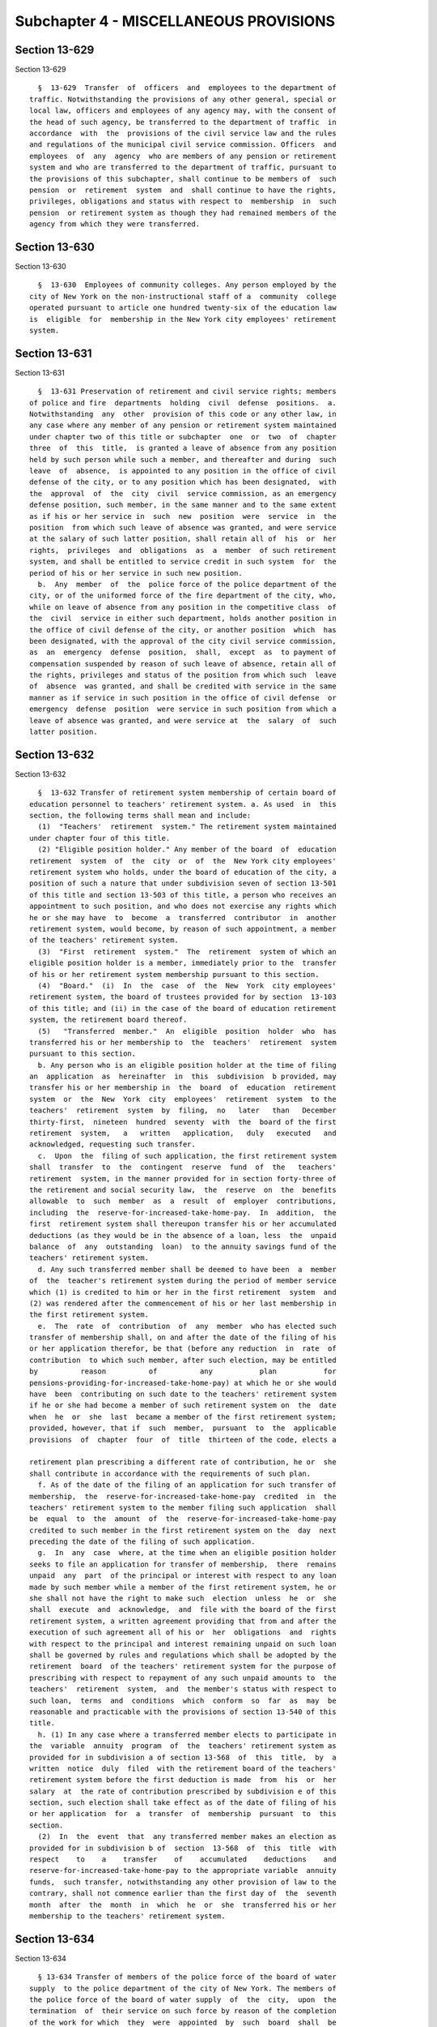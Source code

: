 Subchapter 4 - MISCELLANEOUS PROVISIONS
=======================================

Section 13-629
--------------

Section 13-629 ::    
        
     
        §  13-629  Transfer  of  officers  and  employees to the department of
      traffic. Notwithstanding the provisions of any other general, special or
      local law, officers and employees of any agency may, with the consent of
      the head of such agency, be transferred to the department of traffic  in
      accordance  with  the  provisions of the civil service law and the rules
      and regulations of the municipal civil service commission. Officers  and
      employees  of  any  agency  who are members of any pension or retirement
      system and who are transferred to the department of traffic, pursuant to
      the provisions of this subchapter, shall continue to be members of  such
      pension  or  retirement  system  and  shall continue to have the rights,
      privileges, obligations and status with respect to  membership  in  such
      pension  or retirement system as though they had remained members of the
      agency from which they were transferred.
    
    
    
    
    
    
    

Section 13-630
--------------

Section 13-630 ::    
        
     
        §  13-630  Employees of community colleges. Any person employed by the
      city of New York on the non-instructional staff of a  community  college
      operated pursuant to article one hundred twenty-six of the education law
      is  eligible  for  membership in the New York city employees' retirement
      system.
    
    
    
    
    
    
    

Section 13-631
--------------

Section 13-631 ::    
        
     
        §  13-631 Preservation of retirement and civil service rights; members
      of police and fire  departments  holding  civil  defense  positions.  a.
      Notwithstanding  any  other  provision of this code or any other law, in
      any case where any member of any pension or retirement system maintained
      under chapter two of this title or subchapter  one  or  two  of  chapter
      three  of  this  title,  is granted a leave of absence from any position
      held by such person while such a member, and thereafter and during  such
      leave  of  absence,  is appointed to any position in the office of civil
      defense of the city, or to any position which has been designated,  with
      the  approval  of  the  city  civil  service commission, as an emergency
      defense position, such member, in the same manner and to the same extent
      as if his or her service in  such  new  position  were  service  in  the
      position  from which such leave of absence was granted, and were service
      at the salary of such latter position, shall retain all of  his  or  her
      rights,  privileges  and  obligations  as  a  member  of such retirement
      system, and shall be entitled to service credit in such system  for  the
      period of his or her service in such new position.
        b.  Any  member  of  the  police force of the police department of the
      city, or of the uniformed force of the fire department of the city, who,
      while on leave of absence from any position in the competitive class  of
      the  civil  service in either such department, holds another position in
      the office of civil defense of the city, or another position  which  has
      been designated, with the approval of the city civil service commission,
      as  an  emergency  defense  position,  shall,  except  as  to payment of
      compensation suspended by reason of such leave of absence, retain all of
      the rights, privileges and status of the position from which such  leave
      of  absence  was granted, and shall be credited with service in the same
      manner as if service in such position in the office of civil defense  or
      emergency  defense  position  were service in such position from which a
      leave of absence was granted, and were service at  the  salary  of  such
      latter position.
    
    
    
    
    
    
    

Section 13-632
--------------

Section 13-632 ::    
        
     
        §  13-632 Transfer of retirement system membership of certain board of
      education personnel to teachers' retirement system. a. As used  in  this
      section, the following terms shall mean and include:
        (1)  "Teachers'  retirement  system." The retirement system maintained
      under chapter four of this title.
        (2) "Eligible position holder." Any member of the board  of  education
      retirement  system  of  the  city  or  of  the  New York city employees'
      retirement system who holds, under the board of education of the city, a
      position of such a nature that under subdivision seven of section 13-501
      of this title and section 13-503 of this title, a person who receives an
      appointment to such position, and who does not exercise any rights which
      he or she may have  to  become  a  transferred  contributor  in  another
      retirement system, would become, by reason of such appointment, a member
      of the teachers' retirement system.
        (3)  "First  retirement  system."  The  retirement  system of which an
      eligible position holder is a member, immediately prior to the  transfer
      of his or her retirement system membership pursuant to this section.
        (4)  "Board."  (i)  In  the  case  of  the  New  York  city employees'
      retirement system, the board of trustees provided for by section  13-103
      of this title; and (ii) in the case of the board of education retirement
      system, the retirement board thereof.
        (5)   "Transferred  member."  An  eligible  position  holder  who  has
      transferred his or her membership to  the  teachers'  retirement  system
      pursuant to this section.
        b. Any person who is an eligible position holder at the time of filing
      an  application  as  hereinafter  in  this  subdivision  b provided, may
      transfer his or her membership in  the  board  of  education  retirement
      system  or  the  New  York  city  employees'  retirement  system  to the
      teachers'  retirement  system  by  filing,  no   later   than   December
      thirty-first,  nineteen  hundred  seventy  with  the  board of the first
      retirement  system,   a   written   application,   duly   executed   and
      acknowledged, requesting such transfer.
        c.  Upon  the  filing of such application, the first retirement system
      shall  transfer  to  the  contingent  reserve  fund  of  the   teachers'
      retirement  system, in the manner provided for in section forty-three of
      the retirement and social security law,  the  reserve  on  the  benefits
      allowable  to  such  member  as  a  result  of  employer  contributions,
      including  the  reserve-for-increased-take-home-pay.  In  addition,  the
      first  retirement system shall thereupon transfer his or her accumulated
      deductions (as they would be in the absence of a loan, less  the  unpaid
      balance  of  any  outstanding  loan)  to the annuity savings fund of the
      teachers' retirement system.
        d. Any such transferred member shall be deemed to have been  a  member
      of  the  teacher's retirement system during the period of member service
      which (1) is credited to him or her in the first retirement  system  and
      (2) was rendered after the commencement of his or her last membership in
      the first retirement system.
        e.  The  rate  of  contribution  of  any  member  who has elected such
      transfer of membership shall, on and after the date of the filing of his
      or her application therefor, be that (before any reduction  in  rate  of
      contribution  to which such member, after such election, may be entitled
      by          reason          of          any           plan           for
      pensions-providing-for-increased-take-home-pay) at which he or she would
      have  been  contributing on such date to the teachers' retirement system
      if he or she had become a member of such retirement system on  the  date
      when  he  or  she  last  became a member of the first retirement system;
      provided, however, that if  such  member,  pursuant  to  the  applicable
      provisions  of  chapter  four  of  title  thirteen of the code, elects a
    
      retirement plan prescribing a different rate of contribution, he or  she
      shall contribute in accordance with the requirements of such plan.
        f. As of the date of the filing of an application for such transfer of
      membership,  the  reserve-for-increased-take-home-pay  credited  in  the
      teachers' retirement system to the member filing such application  shall
      be  equal  to  the  amount  of  the  reserve-for-increased-take-home-pay
      credited to such member in the first retirement system on the  day  next
      preceding the date of the filing of such application.
        g.  In  any  case  where, at the time when an eligible position holder
      seeks to file an application for transfer of membership,  there  remains
      unpaid  any  part  of the principal or interest with respect to any loan
      made by such member while a member of the first retirement system, he or
      she shall not have the right to make such  election  unless  he  or  she
      shall  execute  and  acknowledge,  and  file with the board of the first
      retirement system, a written agreement providing that from and after the
      execution of such agreement all of his or  her  obligations  and  rights
      with respect to the principal and interest remaining unpaid on such loan
      shall be governed by rules and regulations which shall be adopted by the
      retirement  board  of the teachers' retirement system for the purpose of
      prescribing with respect to repayment of any such unpaid amounts to  the
      teachers'  retirement  system,  and  the member's status with respect to
      such loan,  terms  and  conditions  which  conform  so  far  as  may  be
      reasonable and practicable with the provisions of section 13-540 of this
      title.
        h. (1) In any case where a transferred member elects to participate in
      the  variable  annuity  program  of  the  teachers' retirement system as
      provided for in subdivision a of section 13-568  of  this  title,  by  a
      written  notice  duly  filed  with the retirement board of the teachers'
      retirement system before the first deduction is made  from  his  or  her
      salary  at  the rate of contribution prescribed by subdivision e of this
      section, such election shall take effect as of the date of filing of his
      or her application  for  a  transfer  of  membership  pursuant  to  this
      section.
        (2)  In  the  event  that  any transferred member makes an election as
      provided for in subdivision b of  section  13-568  of  this  title  with
      respect    to    a    transfer    of    accumulated    deductions    and
      reserve-for-increased-take-home-pay to the appropriate variable  annuity
      funds,  such transfer, notwithstanding any other provision of law to the
      contrary, shall not commence earlier than the first day of  the  seventh
      month  after  the  month  in  which  he  or  she  transferred his or her
      membership to the teachers' retirement system.
    
    
    
    
    
    
    

Section 13-634
--------------

Section 13-634 ::    
        
     
        § 13-634 Transfer of members of the police force of the board of water
      supply  to the police department of the city of New York. The members of
      the police force of the board of water supply  of  the  city,  upon  the
      termination  of  their service on such force by reason of the completion
      of the work for which  they  were  appointed  by  such  board  shall  be
      severally  eligible  for  transfer  to  the position of patrolman in the
      police department of the city upon the written request in each  case  of
      the board, accompanied by the consent, also in writing, of the person to
      be  transferred, and the further consent of the police commissioner. The
      time served by any member of such board of water supply police force who
      has become a member of  such  police  force  of  the  city,  whether  by
      transfer  or as a result of competitive examination and appointment, and
      who is still a member of the police force of the city, shall be included
      and counted  as  service  in  the  police  department  of  the  city  in
      determining   salary   and   eligibility   for  advancement,  promotion,
      retirement and pension as provided in this code, provided, however, that
      no person becoming a member of the police department of the city in  the
      manner herein provided, shall be entitled to participate in the benefits
      of the police pension fund, unless he shall pay into such fund the total
      sum  that  he  would  have  been required to pay in order to participate
      therein had he been a member of such force from the time he entered  the
      service  of  such  board  of water supply, and provided further, that no
      person not a member of the police force of the board of water supply  on
      the  ninth  day  of May, nineteen hundred nineteen shall be eligible for
      transfer to the position of patrolman in the police  department  of  the
      city  in  accordance  with the provisions hereof. These provisions shall
      not be subject to any restriction relative to transfers contained in the
      civil service law or in the rules and regulations of the  civil  service
      commission of the state, or any subdivision thereof.
    
    
    
    
    
    
    

Section 13-635
--------------

Section 13-635 ::    
        
     
        §  13-635 Computation of length of service of physicians and surgeons.
      In determining the terms of service of any member of the  police  force,
      service  in  the  municipal  and  metropolitan  force,  or  service as a
      physician and surgeon in the classified service in any other  department
      of  the  city  or  service  not  exceeding three years as an intern duly
      appointed and removable by the city of New York, of any  hospital  owned
      and   operated  by  such  city,  provided,  that  for  any  such  period
      maintenance,  consisting  of  room  and  board  was   received   without
      accompanying  cash  payment and provided further, that such intern shall
      pay into the fund an amount equal to the amount he  or  she  would  have
      paid during such service if he or she had been a physician or surgeon in
      such  force,  receiving  compensation  based  on  an annual rate of five
      thousand dollars and subsequently in the police force of  the  city,  as
      constituted  prior  to  chapter  three  hundred seventy-eight of laws of
      eighteen hundred ninety-seven or in any police force within  the  limits
      of the city as constituted by chapter three hundred seventy-eight of the
      laws  of  eighteen  hundred  ninety-seven,  and thereafter in the police
      force created by the greater New York charter as amended by chapter four
      hundred sixty-six of the laws of nineteen hundred one, shall be  counted
      and  held  to  be  service  in the police force of the city. Any person,
      however, becoming a member of the police department of the city, in  the
      manner  herein  provided,  shall  not  be entitled to participate in the
      benefits of the police pension fund, unless he or  she  shall  pay  into
      such  fund  the  total amount that he or she would have been required to
      pay in order to participate therein had he or she been a member of  such
      force  from  the  time  he  or  she  entered  the  service of such other
      department.
    
    
    
    
    
    
    

Section 13-636
--------------

Section 13-636 ::    
        
     
        §  13-636 Trustees of the exempt firemen's benevolent fund of the late
      city of Brooklyn.  a.  Upon  the  settlement  of  the  accounts  of  the
      surviving  trustees  and officers of the corporation known as the exempt
      firemen's benevolent fund of the late city  of  Brooklyn  and  upon  the
      payment  of  the  balance of the funds and assets of such corporation to
      the fire commissioner and upon  the  resignation  of  the  trustees  and
      officers of such corporation, the fire commissioner is hereby designated
      and  empowered  to  act  as  sole  trustee of such corporation. The fire
      commissioner, is hereby charged and directed to continue to  pay  relief
      donations  to  the  surviving members of the exempt firemen's benevolent
      associations of the late city of Brooklyn and to the  surviving  spouses
      of the members of such associations, as they appear upon the records now
      in  the hands of the trustees of the exempt firemen's benevolent fund of
      the late city of Brooklyn, until the decease of the last of the  members
      of such associations and of the surviving spouses of the members of such
      associations.  The  amounts  of the respective relief donations so to be
      paid the aforesaid beneficiaries  by  the  fire  commissioner,  as  such
      trustee, shall be determined by him or her on the basis of the financial
      status  of the beneficiary and the actuarial sufficiency of the funds of
      the corporation at the time. In  no  case,  however,  shall  the  annual
      relief donation to any beneficiary exceed six hundred dollars.
        b.  The  fire  commissioner,  as such trustee, is hereby empowered and
      directed to receive all moneys and assets applicable to such  benevolent
      fund  and shall deposit all such moneys and assets to the credit of such
      benevolent fund in banks or trust  companies  to  be  selected  by  such
      commissioner.  Such  fire  commissioner,  as  such  trustee,  is  hereby
      empowered and directed to  invest  the  moneys  and  convertible  assets
      applicable  to  or  belonging  to such benevolent fund in bonds or other
      securities of the city or state of New York or of the government of  the
      United States.
        c.  The  fire  commissioner, as trustee of such benevolent fund, shall
      give a bond with one or more  sureties,  in  the  sum  of  ten  thousand
      dollars  for  the  faithful  performance of his or her duties. Such bond
      shall be approved by the comptroller and shall be filed in the office of
      the comptroller.
        d. The fire commissioner, as such trustee,  shall  submit  a  verified
      report,  on  or  before  the  first day of Feburary of each year, to the
      mayor, in which report shall be set forth the  account  of  his  or  her
      proceedings  as such trustee during the twelve months from January first
      to and including December thirty-first immediately preceding,  including
      a  statement  of  all  receipts  and  disbursements  on  account of such
      benevolent fund, a list  of  the  names,  residences  and  ages  of  the
      beneficiaries  of  such  benevolent  fund  during  such  period, and the
      respective amounts paid to them in the way of  relief  donations  during
      such period.
        e.  The  clerk  of  the  fire  department  in  charge of the bureau of
      accounts and pensions shall have charge of and keep the accounts of  the
      fire commissioner as trustee of such exempt firemen's benevolent fund.
        f.  Upon  the  decease of the last of the members and of the surviving
      spouses of members of  such  associations  whose  names  appear  on  the
      records  now  in  the  hands  of  the  trustees  of the exempt firemen's
      benevolent fund of the late city of Brooklyn, the fire commissioner,  as
      such  trustee, shall prepare a final report of his or her accounts which
      shall be audited by the comptroller. After such audit  a  copy  of  such
      final  report  shall  be  filed  with the city clerk and upon the filing
      thereof and upon the payment into the New York fire  department  pension
      fund of the balance of the funds and assets of such benevolent fund then
      remaining in his or her possession, the fire commissioner shall cease to
    
      be the sole trustee of such exempt firemen's benevolent fund of the late
      city of Brooklyn. Such funds and assets shall thereupon become merged in
      and a part of such fire department pension fund.
    
    
    
    
    
    
    

Section 13-637
--------------

Section 13-637 ::    
        
     
        §  13-637  Pension  to members of police force disabled in military or
      naval service of the United States. The board of trustees of the  police
      pension  fund  shall  have power to retire from membership in the police
      force and thereupon to grant an annual pension to  any  member  of  such
      department,  who,  while in the military, naval or marine service of the
      United States has become permanently disabled physically or mentally, so
      as to be unfit to perform the full duty of his or her employment in such
      department. Such  pension  shall  not  exceed  one-half  of  the  annual
      compensation  earned by such member at the time of his or her retirement
      and shall be paid in like manner as pensions are paid out of the  police
      pension fund of such city.
    
    
    
    
    
    
    

Section 13-638
--------------

Section 13-638 ::    
        
     
        §  13-638 Pension to members of the fire force disabled in military or
      naval service of the United States. The board of trustees  of  the  fire
      department  pension  fund shall have the power to retire from membership
      in the fire department and thereupon to grant an annual pension  to  any
      member  of  such  department,  who,  while  in military, naval or marine
      service of the United States has become permanently disabled, physically
      or mentally, so as to be unfit to perform the full duty of  his  or  her
      employment in such department. Such pension shall not exceed one-half of
      the  annual compensation earned by such member at the time of his or her
      retirement and shall be paid in like manner as pensions are paid out  of
      the  fire  department  pension fund of such city. Such board of trustees
      may increase the pension of any member of such department who  has  been
      retired,  prior to the sixth day of May, nineteen hundred twenty-one, by
      reason of  disability,  physical  or  mental,  sustained  while  in  the
      military,  naval or marine service of the United States. Such pension as
      increased shall not exceed one-half of the annual salary earned by  such
      member at the time of his or her retirement.
    
    
    
    
    
    
    

Section 13-638.1
----------------

Section 13-638.1 ::    
        
     
        §  13-638.1  Nineteen  hundred eighty-eight unfunded accrued liability
      adjustment. a. As used in  this  section,  unless  the  context  clearly
      indicates  otherwise,  the  following  terms  shall  have  the following
      meanings:
        1. "Retirement system." Any  of  the  following:  the  New  York  city
      employees'  retirement  system;  the  teachers'  retirement  system; the
      police pension fund provided for by subchapter two  of  chapter  two  of
      this  title; the fire department pension fund provided for by subchapter
      two of  chapter  three  of  this  title;  and  the  board  of  education
      retirement system of the city.
        2.  "Teachers'  retirement  system."  The  retirement  system  of  the
      teachers' retirement association provided for by chapter  four  of  this
      title.
        3.  "Contingent  reserve  fund."  The  contingent  reserve  fund  of a
      retirement system.
        4. "Governmental entity." The city, the state or a  public  authority,
      corporation or body corporate or other agency of government.
        5.  "Normal  contribution."  Where  used  in relation to the following
      retirement systems, such term shall have the following meanings:
        (a)  New  York  city  employees'  retirement  system;   the   employer
      contribution  determined  pursuant  to paragraph two of subdivision b of
      section 13-127 of the code;
        (b)  New  York  city  teachers'  retirement   system;   the   employer
      contribution  determined  pursuant to subdivision b of section 13-527 of
      the code;
        (c) New York city police pension fund, subchapter  two;  the  employer
      contribution  determined  pursuant  to paragraph two of subdivision b of
      section 13-228 of the code;
        (d) New York city fire department pension fund,  subchapter  two;  the
      employer   contribution   determined   pursuant   to  paragraph  two  of
      subdivision b of section 13-331 of the code; and
        (e) Board of education retirement system of  the  city;  the  employer
      contribution  determined  pursuant to subparagraph four of paragraph two
      of subdivision sixteen of section twenty-five  hundred  seventy-five  of
      the education law.
        6.  "Responsible  obligor."  Any  governmental  entity required by any
      provision of law to pay contributions to a retirement system  on  behalf
      of  any  members  thereof, whether or not such entity is the employer of
      such members.
        7. "Valuation rate of interest." Where used herein with respect  to  a
      retirement  system  in relation to any fiscal year of the city, the term
      "valuation rate of interest" shall mean the rate per centum per annum of
      interest required by law to be used for the  purpose  of  any  actuarial
      valuation,  determination  or  appraisal made to determine the amount of
      the normal contribution payable to the contingent reserve fund  of  such
      retirement system in such fiscal year.
        b.  In  relation  to  each  responsible  obligor, the nineteen hundred
      eighty-eight unfunded accrued liability adjustment shall  be  an  amount
      determined  pursuant  to  the  applicable  provisions  of subdivisions c
      through s, inclusive, of this section.
        c. Upon the basis of the actuarial tables  and  actuarial  methods  in
      effect  for  valuation  purposes  with  respect  to determination of the
      normal contribution payable to  the  contingent  reserve  fund  of  each
      retirement  system in the city's nineteen hundred eighty-seven--nineteen
      hundred eighty-eight fiscal year and the valuation rate of interest  for
      such  retirement system for such fiscal year, there shall be determined,
      as of June thirtieth, nineteen hundred eighty-eight, the amount  of  the
      actuarial accrued liability of each retirement system, computed pursuant
    
      to  the  entry  age  normal  cost  method of ascertaining such actuarial
      accrued liability.
        d.  Upon  the  basis  of the actuarial tables and actuarial methods in
      effect for valuation purposes  with  respect  to  determination  of  the
      normal  contribution  payable  to  the  contingent  reserve fund of such
      retirement system in the city's nineteen hundred  eighty-eight--nineteen
      hundred  eighty-nine  fiscal year and the valuation rate of interest for
      such retirement system for such fiscal year, there shall be  determined,
      as  of  June thirtieth, nineteen hundred eighty-eight, the amount of the
      actuarial accrued liability of each retirement system, computed pursuant
      to the entry age normal  cost  method  of  ascertaining  such  actuarial
      accrued liability.
        e.  In any case where no more than one responsible obligor is required
      by law to make  contributions  to  the  contingent  reserve  fund  of  a
      retirement system on account of its members:
        (1)  if  the  amount  computed  with respect to such retirement system
      pursuant to subdivision d of this section is  greater  than  the  amount
      computed  in  relation  to such system pursuant to subdivision c of this
      section, the nineteen hundred eighty-eight  unfunded  accrued  liability
      adjustment  with  respect to such obligor shall be a charge in an amount
      which, when paid by such obligor to the contingent reserve fund of  such
      retirement  system  in  ten  equal  annual installments, commencing with
      payment  of  a  first  installment  in  the  city's   nineteen   hundred
      eighty-eight--nineteen  hundred  eighty-nine  fiscal  year, shall be the
      actuarial equivalent, on the basis of the valuation rate of interest for
      such retirement system for such nineteen hundred  eighty-eight--nineteen
      hundred  eighty-nine  fiscal  year, of the excess of the amount computed
      pursuant to such subdivision d over the amount computed pursuant to such
      subdivision c.
        (2) if the amount computed with  respect  to  such  retirement  system
      pursuant  to  subdivision  c  of this section is greater than the amount
      computed in relation to such system pursuant to subdivision  d  of  this
      section,  the  nineteen  hundred eighty-eight unfunded accrued liability
      adjustment with respect to such obligor shall be a credit in  an  amount
      which,  when  credited  in  ten  equal annual installments (the first of
      which installments is to be credited  in  the  city's  nineteen  hundred
      eighty-eight--nineteen  hundred eighty-nine fiscal year) in reduction of
      the contributions which such obligor would otherwise be required to  pay
      to  the  contingent reserve fund pursuant to law, shall be the actuarial
      equivalent, on the basis of the valuation  rate  of  interest  for  such
      retirement  system  for  such  nineteen  hundred  eighty-eight--nineteen
      hundred eighty-nine fiscal year, of the excess of  the  amount  computed
      pursuant to such subdivision c over the amount computed pursuant to such
      subdivision d.
        f.  In any case where more than one responsible obligor is required by
      law to make contributions to the contingent reserve fund of a retirement
      system on account of any of its members:
        (1) The actuary shall determine the portion of  the  liability  (other
      than any liability on account of employees of the senior colleges of the
      city  university)  computed  for  such  retirement  system  pursuant  to
      subdivision c of this section, which portion  is  attributable  to  each
      such  obligor  on  the  basis  of  the members with respect to whom such
      obligor is required by law to  make  contributions  to  such  retirement
      system.
        (2)  The  actuary  shall determine the portion of the liability (other
      than any liability on account of  employees  of  such  senior  colleges)
      computed  pursuant  to  subdivision  d of this section, which portion is
      attributable to each such obligor on such basis.
    
        g. If the portion computed pursuant to paragraph two of subdivision  f
      of  this  section  with  respect to any such obligor is greater than the
      portion computed pursuant to paragraph  one  of  such  subdivision  with
      respect  to  such  obligor,  the  nineteen hundred eighty-eight unfunded
      accrued  liability  adjustment  with  respect to such obligor shall be a
      charge in an amount which, when paid by such obligor to  the  contingent
      reserve fund of such retirement system in ten equal annual installments,
      commencing  with  payment  of a first installment in the city's nineteen
      hundred eighty-eight--nineteen hundred eighty-nine fiscal year, shall be
      the actuarial equivalent, on the basis of the valuation rate of interest
      for   such    retirement    system    for    such    nineteen    hundred
      eighty-eight--nineteen hundred eighty-nine fiscal year, of the excess of
      the  amount of such portion computed pursuant to such paragraph two over
      the amount of such portion computed pursuant to such paragraph one.
        h. If the portion computed pursuant to paragraph one of subdivision  f
      of  this  section  with  respect to any such obligor is greater than the
      portion computed pursuant to paragraph  two  of  such  subdivision  with
      respect  to  such  obligor,  the  nineteen hundred eighty-eight unfunded
      accrued liability adjustment with respect to such  obligor  shall  be  a
      credit   in   an  amount  which,  when  credited  in  ten  equal  annual
      installments (the first of which installments is to be credited  in  the
      city's   nineteen  hundred  eighty-eight--nineteen  hundred  eighty-nine
      fiscal year) in reduction  of  the  amounts  which  such  obligor  would
      otherwise  be required to pay to the contingent reserve fund pursuant to
      law, shall be the actuarial equivalent, on the basis  of  the  valuation
      rate  of  interest  for such retirement system for such nineteen hundred
      eighty-eight--nineteen hundred eighty-nine fiscal year, of the excess of
      the amount of such portion computed pursuant to such paragraph one  over
      the amount of such portion computed pursuant to such paragraph two.
        i. (1) If the nineteen hundred eighty-eight unfunded accrued liability
      adjustment  determined  with  respect  to  any  responsible  obligor  in
      relation to a retirement system pursuant to the  preceding  subdivisions
      of this section is a charge, the total of the amounts otherwise required
      to be contributed by such obligor to the contingent reserve fund of such
      retirement  system  in  each  fiscal  year  commencing with the nineteen
      hundred  eighty-eight--nineteen  hundred  eighty-nine  fiscal  year  and
      ending   with   the   nineteen  hundred  ninety-seven--nineteen  hundred
      ninety-eight fiscal year pursuant to  law  shall  be  increased  by  the
      amount  of  one annual installment of such nineteen hundred eighty-eight
      unfunded accrued liability adjustment determined with  respect  to  such
      obligor.
        (2)  If  the  nineteen hundred eighty-eight unfunded accrued liability
      adjustment  determined  with  respect  to  any  responsible  obligor  in
      relation  to  a retirement system pursuant to the preceding subdivisions
      of this section is a credit, the total of the amounts otherwise required
      to be contributed by such obligor to the contingent reserve fund of such
      retirement system in each city fiscal year commencing with the  nineteen
      hundred  eighty-eight--nineteen  hundred  eighty-nine  fiscal  year  and
      ending  with  the  nineteen   hundred   ninety-seven--nineteen   hundred
      ninety-eight  fiscal year pursuant to law shall be reduced by the amount
      of one annual installment of such nineteen hundred eighty-eight unfunded
      accrued liability adjustment with respect to such obligor.
        j. The actuary shall determine the portion of the  liability  computed
      in  relation  to the New York city employees' retirement system pursuant
      to subdivision c of this  section,  which  portion  is  attributable  to
      employees of the senior colleges of the city university of New York.
        k.  The  actuary shall determine the portion of the liability computed
      in relation to such retirement system pursuant to subdivision d of  this
    
      section,  which  portion  is  attributable  to  employees of such senior
      colleges.
        l.  If  the portion computed pursuant to subdivision k of this section
      is greater than the portion computed pursuant to subdivision j  of  this
      section, the New York city employees' retirement system nineteen hundred
      eighty-eight  unfunded  accrued liability adjustment attributable to the
      senior colleges of the city university of New York shall be a charge  in
      an  amount  which, when paid by the state and the city to the contingent
      reserve fund of such retirement system  pursuant  to  section  sixty-two
      hundred   thirty-one   of   the   education  law  in  ten  equal  annual
      installments, commencing with payment of  a  first  installment  in  the
      city's  nineteen  hundred  eighty-eight  -- nineteen hundred eighty-nine
      fiscal year, shall be the actuarial equivalent,  on  the  basis  of  the
      valuation  rate  of  interest  for such nineteen hundred eighty-eight --
      nineteen hundred eighty-nine fiscal year, of the excess of the amount of
      such portion computed pursuant to such subdivision k over the amount  of
      such portion computed pursuant to such subdivision j.
        m.  If  the portion computed pursuant to subdivision j of this section
      is greater than the portion computed pursuant to subdivision k  of  this
      section, the New York city employees' retirement system nineteen hundred
      eighty-eight  unfunded accrued liability adjustment attributable to such
      senior colleges shall be a credit in  an  amount  which,  when  credited
      (pursuant  to section sixty-two hundred thirty-one of the education law)
      in ten equal annual installments (the first of which installments is  to
      be  credited  in  the  city's  nineteen hundred eighty-eight -- nineteen
      hundred eighty-nine fiscal year) in reduction of the amounts  which  the
      state  and the city would otherwise be required to pay to the contingent
      reserve fund of such employees' retirement system pursuant to law, shall
      be the actuarial equivalent, on the  basis  of  the  valuation  rate  of
      interest   of   such   retirement   system  for  such  nineteen  hundred
      eighty-eight -- nineteen hundred eighty-nine fiscal year, of the  excess
      of  the  amount  of such portion computed pursuant to such subdivision j
      over the amount of such portion computed pursuant to such subdivision k.
        n. The actuary shall determine the portion of the  liability  computed
      in relation to the teachers' retirement system pursuant to subdivision c
      of  this  section,  which  portion  is  attributable to employees of the
      senior colleges of the city university of New York.
        o. The actuary shall determine the portion of the  liability  computed
      in relation to the teachers' retirement system pursuant to subdivision d
      of  this  section,  which  portion  is attributable to employees of such
      senior colleges.
        p. If the portion computed pursuant to subdivision o of  this  section
      is  greater  than the portion computed pursuant to subdivision n of this
      section, the New York city teachers' retirement system nineteen  hundred
      eighty-eight  unfunded  accrued  liability  adjustment  attributable  to
      employees of the senior colleges of the  city  university  of  New  York
      shall  be  a  charge  in an amount which, when paid by the state and the
      city to the contingent reserve fund of the teachers'  retirement  system
      pursuant to section sixty-two hundred thirty-one of the education law in
      ten  equal  installments, commencing with payment of a first installment
      for  the  city's   nineteen   hundred   eighty-eight--nineteen   hundred
      eighty-nine fiscal year, shall be the actuarial equivalent, on the basis
      of  the  valuation  rate of interest for such retirement system for such
      nineteen hundred eighty-eight--nineteen hundred eighty-nine fiscal year,
      of the excess of the amount of such portion computed  pursuant  to  such
      subdivision  o over the amount of such portion computed pursuant to such
      subdivision n.
    
        q. If the portion computed pursuant to subdivision n of  this  section
      is  greater  than the portion computed pursuant to subdivision o of this
      section, the New York city teachers' retirement system nineteen  hundred
      eighty-eight  unfunded  accrued  liability  adjustment  attributable  to
      employees  of such senior colleges shall be a credit in an amount which,
      when credited pursuant to section sixty-two hundred  thirty-one  of  the
      education  law  in  ten  equal  annual  installments (the first of which
      installments  is  to  be  credited  for  the  city's  nineteen   hundred
      eighty-eight  --  nineteen hundred eighty-nine fiscal year) in reduction
      of the amounts which the state and the city would otherwise be  required
      to pay to the contingent reserve fund of the teachers' retirement system
      pursuant  to law, shall be the actuarial equivalent, on the basis of the
      valuation rate of interest for such retirement system for such  nineteen
      hundred eighty-eight -- nineteen hundred eighty-nine fiscal year, of the
      excess  of  the  amount  of  such  portion  computed  pursuant  to  such
      subdivision n over the amount of such portion computed pursuant to  such
      subdivision o.
        r.  If the New York city employees' retirement system nineteen hundred
      eighty-eight  unfunded  accrued  liability  adjustment  attributable  to
      employees  of the senior colleges of the city university of New York, as
      determined pursuant to subdivisions j, k and l of this section,  or  the
      New  York city teachers' retirement system nineteen hundred eighty-eight
      unfunded accrued liability adjustment attributable to employees of  such
      senior  colleges,  as  determined pursuant to subdivisions n, o and p of
      this section is a charge:
        (1) the state, with respect to each fiscal year of the city  occurring
      during   the   period   commencing   on  July  first,  nineteen  hundred
      eighty-eight  and   ending   on   June   thirtieth,   nineteen   hundred
      ninety-eight,  and  at  the  time  and  in  the manner prescribed by the
      applicable provisions of section sixty-two  hundred  thirty-one  of  the
      education  law,  shall  contribute  to the affected retirement system an
      installment amount representing the state's share  of  such  charge  for
      such fiscal year, as prescribed by such provisions; and
        (2)  the  city, with respect to each such fiscal year, and at the time
      and in the manner  prescribed  by  the  applicable  provisions  of  such
      section  of  the  education  law, shall contribute an installment amount
      representing the city's share of such charge for such  fiscal  year,  as
      prescribed by such provisions.
        s.  If the New York city employees' retirement system nineteen hundred
      eighty-eight  unfunded  accrued  liability  adjustment  attributable  to
      employees  of the senior colleges of the city university of New York, as
      determined pursuant to subdivisions j, k and m of this section,  or  the
      New  York city teachers' retirement system nineteen hundred eighty-eight
      unfunded accrued liability adjustment attributable to employees of  such
      senior  colleges,  as  determined pursuant to subdivisions n, o and q of
      this section, is a credit:
        (1) then with respect to each fiscal year of the city occurring during
      the period beginning on July first, nineteen  hundred  eighty-eight  and
      ending  on June thirtieth, nineteen hundred ninety-eight, there shall be
      credited in favor of the  state,  in  relation  to  its  obligations  to
      contribute  to the affected retirement system on account of employees of
      such senior colleges, and at the time and in the  manner  prescribed  by
      the applicable provisions of section sixty-two hundred thirty-one of the
      education  law,  an installment amount representing the state's share of
      such credit for such fiscal year, as prescribed by such provisions; and
        (2) with respect to  each  such  fiscal  year  occurring  during  such
      period, there shall be credited in favor of the city, in relation to the
      city's  obligations  to  contribute to the affected retirement system on
    
      account of employees of such senior colleges, and at the time and in the
      manner prescribed by the applicable provisions of such section sixty-two
      hundred thirty-one, an installment amount representing the city's  share
      of such credit for such fiscal year, as prescribed by such provisions.
        t.  Any  amount required to be contributed to a retirement system by a
      responsible obligor with respect to any fiscal year under the provisions
      of this section shall be payable with interest on  such  amount  at  the
      valuation  rate  of  interest for such retirement system for such fiscal
      year.
        u. In the same manner and to the same  extent  as  the  provisions  of
      sections  13-130  (relating  to  obligations  of  certain  participating
      employers  of  the  New  York  city  employees'  retirement  system   to
      contribute to such retirement system), 13-132 (relating to contributions
      by  the  state  in relation to certain members of such retirement system
      who are officers and employees in the courts) and  13-529  (relating  to
      similar  contributions  by  the  state in relation to certain like court
      personnel who are members of the teachers' retirement system)  apply  to
      such  participating  employers  and  the  state  with  respect  to their
      obligations to make contributions to such retirement systems under other
      employer contribution laws, the  provisions  of  such  sections  13-130,
      13-132  and  13-529 shall apply to the contributions required to be made
      to such retirement systems under the provisions of this section.
        v. In the determination of the  normal  contribution  payable  to  any
      retirement system with respect to each fiscal year of the city occurring
      during the period beginning on July first, nineteen hundred eighty-eight
      and ending on June thirtieth, nineteen hundred ninety-eight, the present
      value,  as  of  June  thirtieth  next preceding such fiscal year, of all
      future  installments  of  the  nineteen  hundred  eighty-eight  unfunded
      accrued liability adjustment with respect to such retirement system then
      remaining unpaid or unapplied, as the case may be:
        (1)  shall  be treated as an asset, if such adjustment with respect to
      such retirement system is a charge; and
        (2) shall be subtracted from assets, if such adjustment  with  respect
      to such retirement system is a credit.
    
    
    
    
    
    
    

Section 13-638.2
----------------

Section 13-638.2 ::    
        
     
        §  13-638.2  Supplementary provisions regarding employer contributions
      to retirement systems for fiscal years beginning on or after July first,
      nineteen hundred eighty-nine, for amortization of consolidated  unfunded
      accrued  liabilities  and  balance  sheet  liabilities  for the nineteen
      hundred   ninety--nineteen   hundred   ninety-one,   nineteen    hundred
      ninety-one--nineteen    hundred    ninety-two   and   nineteen   hundred
      ninety-two--nineteen  hundred  ninety-three  fiscal   years,   and   for
      amortization  of  such  liabilities  and  certain other unfunded accrued
      liabilities pursuant to  the  level  percentage  of  payroll  method  in
      certain  fiscal  years thereafter; rates of interest. a. As used in this
      section, unless the context clearly indicates otherwise,  the  following
      terms shall have the following meanings:
        1.  "Retirement  system".  Any  of  the  following:  the New York city
      employees' retirement  system;  the  teachers'  retirement  system;  the
      police  pension  fund  provided  for by subchapter two of chapter two of
      this title; the fire department pension fund provided for by  subchapter
      two  of  chapter  three  of  this  title;  and  the  board  of education
      retirement system of the city.
        2.  "Teachers'  retirement  system".  The  retirement  system  of  the
      teachers'  retirement  association  provided for by chapter four of this
      title.
        3. "NYCERS". The New York city employees' retirement system.
        4. "NYCTRS". The teachers' retirement system.
        5. "PPF". The police pension fund provided for in  subchapter  two  of
      chapter two of this title.
        6.  "FPF". The fire department pension fund provided for by subchapter
      two of chapter three of this title.
        7. "BERS". The board of education retirement system of the city.
        8. "Contingent  reserve  fund".  The  contingent  reserve  fund  of  a
      retirement system.
        9.  "Governmental  entity". The city, the state or a public authority,
      corporation or body corporate or other agency of government.
        9-a. "Fiscal year". A fiscal year of the city as  defined  in  section
      two hundred twenty-six of the New York city charter.
        9-b.  "Senior colleges". The senior colleges of the city university of
      New York.
        9-c. "UAL". Unfunded accrued liability.
        9-d. "BSL". Balance sheet liability.
        10. "Responsible obligor". Any governmental  entity  required  by  any
      provision  of  law to pay contributions to a retirement system on behalf
      of any members thereof, whether or not such entity is  the  employer  of
      such members.
        10-a.  "General  UAL  and  BSL  responsible  obligor". Any responsible
      obligor (as defined in paragraph ten of this subdivision) other than the
      state of New York and the city of New York in their capacity  as  senior
      college  UAL and BSL responsible obligors (as defined in paragraph ten-b
      of this subdivision).
        10-b. "Senior college UAL and BSL responsible obligors". The city  and
      the  state of New York, as contributors to NYCERS and NYCTRS pursuant to
      their respective shares, obligations  and  rights  as  provided  for  in
      section sixty-two hundred thirty-one of the education law.
        11.  "Valuation rate of interest". Where used herein with respect to a
      retirement system in relation to any fiscal year of the city,  the  term
      "valuation rate of interest" shall mean the rate per centum per annum of
      interest  required  by  law  to be used for the purpose of any actuarial
      valuation, determination or appraisal made to determine  the  amount  of
      the  normal  contribution payable to the contingent reserve fund of such
      retirement system in such fiscal year.
    
        12. "Special interest". (i) Such term, where used in relation  to  any
      retirement  system,  other  than  BERS,  shall  mean special interest as
      defined for such retirement system as  follows:  NYCERS  --  subdivision
      twenty-nine  of  section 13-101 of this title; PPF -- subdivision twenty
      of  section  13-214  of  this  title;  FPF -- subdivision twenty-four of
      section 13-313 of this title; and NYCTRS -- subdivision  thirty-five  of
      section 13-501 of this title.
        (ii)  Such  term,  where  used  in  relation  to  BERS,  shall  mean a
      distribution to  the  annuity  savings  fund,  in  addition  to  regular
      interest, which distribution (A) for each of the periods as to which the
      applicable  provisions  of this section grant special interest, consists
      of the amount prescribed by such provisions for such period and (B)  for
      each  such  period, is credited in such applicable amount in the annuity
      savings fund accounts of members who are eligible under such  provisions
      for crediting of such amount for such period.
        13.  "Additional  interest".  (i) Such term, where used in relation to
      any retirement system, other than BERS, shall mean  additional  interest
      as  defined for such retirement system as follows: NYCERS -- subdivision
      thirty of section 13-101 of this title; PPF -- subdivision twenty-one of
      section 13-214 of this title; FPF -- subdivision twenty-five of  section
      13-313  of  this  title; and NYCTRS -- subdivision thirty-six of section
      13-501 of this title.
        (ii) Such  term,  where  used  in  relation  to  BERS,  shall  mean  a
      distribution  to the reserve-for-increased-take-home-pay, in addition to
      regular interest, which distribution (A) for each of the periods  as  to
      which  the  applicable  provisions  of  this  section  grant  additional
      interest, consists of the amount prescribed by such provisions for  such
      period  and  (B)  for  each  such period, is included in such applicable
      amount in the reserve-for-increased-take-home-pay of each member who  is
      eligible  under  such  provisions  for inclusion of such amount for such
      period.
        14. "Supplementary interest". (i) Such term, where used in relation to
      a retirement system, other than BERS, shall mean supplementary  interest
      as  defined for such retirement system as follows: NYCERS -- subdivision
      sixty-eight  of  section  13-101  of  this  title;  PPF  --  subdivision
      twenty-four  of  section  13-214  of  this  title;  FPF  --  subdivision
      twenty-six of section 13-313 of this title; and  NYCTRS  --  subdivision
      forty-nine of section 13-501 of this title.
        (ii)  Such  term, where used in relation to BERS, shall mean an annual
      allowance, in addition to regular interest,  of  interest  on  the  mean
      amount  for  the  preceding  year  in  each of the funds creditable with
      supplementary  interest  (as  defined  in  paragraph  fifteen  of   this
      subdivision) of BERS, which allowance, (A) for each of the periods as to
      which  the  applicable  provisions  of  this section grant supplementary
      interest, consists of the amount prescribed by such provisions for  such
      period  and  (B)  for  each  such period, is credited in such applicable
      amount to such funds at the time, in  the  manner,  to  the  extent  and
      subject to the exclusions prescribed by such provisions.
        15.  "Fund creditable with supplementary interest". (a) In the case of
      NYCERS, PPF, FPF and BERS, such term shall mean  each  constituent  fund
      mentioned  in  the  applicable provisions of sections 13-124, 13-224 and
      13-324 of this title and in section eight of the rules  and  regulations
      of  BERS,  other  than  the annuity savings fund. In the case of NYCTRS,
      such term shall mean each constituent fund mentioned in  section  13-520
      of this title, other than the annuity savings fund, pension reserve fund
      number two and the expense fund.
        (b)  Nothing  contained  in  this  subdivision  shall  be construed as
      providing   for   supplementary   interest   with   respect    to    any
    
      reserve-for-increased-take-home-pay of any member of a retirement system
      entitled    to    such    a    reserve    or   with   respect   to   any
      accumulation-for-increased-take-home-pay  (as  defined  in   subdivision
      fifteen of section 13-313 of this title).
        16. "Significant change in an actuarial valuation method". (i) Subject
      to the provisions of subparagraphs (ii) and (iii) of this paragraph, the
      term  "significant  change  in an actuarial valuation method" shall mean
      any change in any actuarial premise, device or calculation system (other
      than the valuation rate of interest and actuarial tables)  used  by  the
      actuary  in  valuing  the assets and liabilities of a retirement system,
      which change causes the actuarial accrued liability  (computed  pursuant
      to  the  entry  age normal cost method of determining such liability) of
      such retirement system, as determined for the first fiscal year  of  the
      city for which such change is effective, to increase or decrease by more
      than  ten  per centum above or below the amount of the actuarial accrued
      liability, as determined for the fiscal year next preceding  such  first
      fiscal  year  on  the basis of the valuation rate of interest, actuarial
      tables and actuarial methods  in  effect  for  valuation  purposes  with
      respect  to  determination  of  the  normal contribution payable to such
      retirement system in such next preceding fiscal year.
        (ii) For the purposes of this  paragraph,  all  changes  in  actuarial
      premises,  devices or calculation systems (other than the valuation rate
      of  interest  and  actuarial  tables)  used  in   valuing   assets   and
      liabilities,   which   changes  take  effect  simultaneously,  shall  be
      aggregated in determining the amount of  increase  or  decrease  in  the
      actuarial  accrued  liability  pursuant  to  subparagraph  (i)  of  this
      paragraph, regardless of whether any such individual simultaneous change
      so aggregated is a significant change in an actuarial method within  the
      meaning  of  such  subparagraph  (i). In any case where the aggregate of
      such simultaneous changes causes an increase or decrease  by  more  than
      ten per centum in the actuarial accrued liability of a retirement system
      for  the first fiscal year of effectiveness of such changes as described
      in subparagraph (i) of this paragraph, such aggregate shall be deemed to
      be a significant  change  in  an  actuarial  valuation  method  for  the
      purposes of this section.
        (iii)  The  provisions  of  this  subdivision  shall  not apply to any
      changes in an actuarial computation made to correct  a  mathematical  or
      factual error.
        17.   "Post-June  thirtieth,  nineteen  hundred  ninety-nine  unfunded
      accrued liability adjustment". Any unfunded accrued liability adjustment
      calculated pursuant to subdivision k of this section.
        18. "Phase-in period". The period beginning on  July  first,  nineteen
      hundred   ninety   and   ending  on  June  thirtieth,  nineteen  hundred
      ninety-five.
        19. "Regular installment period". The period beginning on July  first,
      nineteen  hundred ninety-five and ending on June thirtieth, two thousand
      ten.
        20. "Retirement system undergoing consolidated UAL  funding".  Any  of
      the following: NYCTRS, NYCERS or BERS.
        21.  "Charge".  An amount which is required to be paid to a retirement
      system as an employer contribution.
        22. "Credit". An amount which is required to be applied  in  reduction
      of employer contributions otherwise payable to a retirement system.
        23.  "Individual  UAL  amortization  in  effect  as of June thirtieth,
      nineteen hundred ninety". Any of the following, as applicable to NYCERS,
      NYCTRS or BERS as of June thirtieth, nineteen hundred ninety  (including
      any  portion  thereof  attributable to the senior colleges): the revised
      unfunded accrued liability contribution,  the  nineteen  hundred  eighty
    
      unfunded  accrued  liability adjustment, the nineteen hundred eighty-two
      unfunded accrued liability adjustment, the nineteen hundred  eighty-five
      unfunded  accrued  liability adjustment, the nineteen hundred eighty-six
      unfunded accrued liability adjustment, the nineteen hundred eighty-eight
      unfunded accrued liability adjustment, the post-June thirtieth, nineteen
      hundred  eighty-nine  unfunded  accrued liability adjustment established
      for BERS pursuant to subdivision k of this section and all  installments
      of  amortization  of  bond sale gains and losses and all installments of
      funding of supplemental retirement allowances.
        24. "Recomputed annual installment of individual UAL  amortization  in
      effect  as of June thirtieth, nineteen hundred ninety". (i) With respect
      to each  retirement  system  undergoing  consolidated  UAL  funding  (as
      defined  in paragraph twenty of this subdivision), an installment amount
      computed  in  accordance  with  the  succeeding  subparagraphs  of  this
      paragraph  in  relation to each individual UAL amortization in effect as
      of June thirtieth, nineteen hundred  ninety  (as  defined  in  paragraph
      twenty-three of this subdivision) for such retirement system.
        (ii)  For each such retirement system, its actuary shall determine, as
      of June thirtieth, nineteen hundred ninety and on the basis of eight and
      one-quarter per centum interest per annum,  the  present  value  of  all
      those  annual installments of such individual UAL amortization in effect
      as of June thirtieth,  nineteen  hundred  ninety  in  relation  to  such
      retirement  system,  which installments, in the absence of the enactment
      of chapter nine hundred forty-eight of  the  laws  of  nineteen  hundred
      ninety  and  the act which added this paragraph, would have remained, as
      of such June thirtieth, due and unpaid (if a charge) or uncredited (if a
      credit) with respect to fiscal years succeeding such June thirtieth.
        (iii) The actuary of such retirement system shall determine an  amount
      which,  if  paid to its contingent reserve fund, or applied as a credit,
      as the case may be, commencing with a first payment  or  credit  in  the
      nineteen  hundred  ninety--nineteen hundred ninety-one fiscal year, in a
      number of equal annual installments equal to the number of  such  annual
      installments remaining due and unpaid or uncredited with respect to such
      retirement  system  as  of  June  thirtieth,  nineteen hundred ninety as
      described in subparagraph (ii) of this paragraph, would be the actuarial
      equivalent, as of such June thirtieth, on the basis of nine  per  centum
      interest  per  annum,  of  the present value determined pursuant to such
      subparagraph (ii).
        (iv) With respect to each individual UAL amortization in effect as  of
      June   thirtieth,  nineteen  hundred  ninety  for  a  retirement  system
      undergoing consolidated UAL funding, the recomputed  annual  installment
      of  individual UAL amortization in affect as of June thirtieth, nineteen
      hundred ninety shall be one equal  annual  installment  determined  with
      respect  to  such individual UAL amortization for such retirement system
      pursuant to subparagraph (iii) of this paragraph.
        25.  "Single-year  aggregate  of  recomputed  annual  installments  of
      individual  UAL  amortizations  in effect as of June thirtieth, nineteen
      hundred ninety".  With  respect  to  any  retirement  system  undergoing
      consolidated  UAL  funding  (as  defined  in  paragraph  twenty  of this
      subdivision), such aggregate shall be  the  total  amount  obtained,  in
      relation  to  any  fiscal  year occurring during the phase-in period (as
      defined in paragraph eighteen of this subdivision)  by  adding  together
      all  recomputed  annual  installments  of individual UAL amortization in
      effect as of June thirtieth, nineteen  hundred  ninety  (as  defined  in
      paragraph twenty-four of this subdivision), as applicable to such fiscal
      year  for  such retirement system. For the purpose of such addition, any
      such recomputed installments which constitute a credit shall be  treated
      as a negative quantity.
    
        26.  "General  nineteen  hundred  ninety BSL contribution". Any of the
      following: the NYCERS general nineteen hundred ninety  BSL  contribution
      determined pursuant to subdivision v of this section, the NYCTRS general
      nineteen   hundred   ninety  BSL  contribution  determined  pursuant  to
      subdivision  x  of  this  section  or  the BERS general nineteen hundred
      ninety BSL contribution determined pursuant to  subdivision  z  of  this
      section.
        27. "Nineteen hundred ninety UAL credit". (i) An amount determined for
      each  retirement  system undergoing consolidated UAL funding (as defined
      in paragraph twenty of this subdivision) which shall  be  determined  as
      hereinafter provided in this paragraph.
        (ii)  Upon  the basis of the actuarial tables and actuarial methods in
      effect for valuation purposes  with  respect  to  determination  of  the
      normal  contribution  payable  to  the  contingent  reserve fund of such
      retirement system  in  the  nineteen  hundred  ninety--nineteen  hundred
      ninety-one  fiscal  year  and  an  interest  rate of nine per centum per
      annum, there shall be determined, as of June thirtieth, nineteen hundred
      ninety, the amount of the unfunded accrued liability of such  retirement
      system,  computed  pursuant  to  the  entry  age  normal  cost method of
      ascertaining such unfunded accrued liability.
        (iii) There shall  be  determined  with  respect  to  such  retirement
      system,  as  of June thirtieth, nineteen hundred ninety, on the basis of
      an interest rate of eight and one-quarter  per  centum  per  annum,  the
      amount  obtained  by adding together (A) the present values of all those
      annual installments of individual UAL amortizations in effect as of June
      thirtieth, nineteen hundred ninety (as defined in paragraph twenty-three
      of this subdivision), including any portion thereof attributable to  the
      senior  colleges, which installments, in the absence of the enactment of
      chapter nine hundred forty-eight of the laws of nineteen hundred  ninety
      and  the act which added this paragraph, would have remained, as of such
      June thirtieth, due and unpaid (if a charge) or uncredited (if a credit)
      with respect to fiscal years succeeding such June thirtieth, and (B) the
      present value, as of such June thirtieth, of all installments of balance
      sheet liability (including  any  portion  thereof  attributable  to  the
      senior colleges), which installments, in the absence of the enactment of
      such  chapter  nine  hundred  forty-eight  and  the act which added this
      paragraph, would have remained due and unpaid  with  respect  to  fiscal
      years succeeding such June thirtieth.
        (iv)  The  nineteen  hundred  ninety  UAL  credit with respect to such
      retirement system shall be the remainder obtained  by  subtracting  from
      the  total  amount of present values determined pursuant to subparagraph
      (iii) of this  paragraph,  the  amount  of  unfunded  accrued  liability
      determined pursuant to subparagraph (ii) of this paragraph.
        28.  "Annual  installment  of the nineteen hundred ninety UAL credit".
      Any of twenty equal annual installments of credit with respect  to  each
      retirement  system  undergoing  consolidated  UAL funding (as defined in
      paragraph twenty of this subdivision), which  installments,  if  applied
      over  a  period  of  twenty  fiscal  years, commencing with the nineteen
      hundred ninety--nineteen hundred ninety-one fiscal year,  would  be  the
      actuarial  equivalent, as of June thirtieth, nineteen hundred ninety and
      on the basis of interest at the rate of nine per centum  per  annum,  of
      the  nineteen  hundred  ninety  UAL  credit  (as  defined  in  paragraph
      twenty-seven of this subdivision),  as  applicable  to  such  retirement
      system.
        29.  "NYCERS  phase-in  installment of general nineteen hundred ninety
      consolidated UAL contribution". (i) With  respect  to  any  fiscal  year
      included  in  the  phase-in  period (as defined in paragraph eighteen of
      this  subdivision),  such  phase-in  installment  shall  consist  of  an
    
      installment  amount  determined  in  relation  to  NYCERS  in the manner
      hereinafter provided for in this paragraph.
        (ii)  The  single-year  aggregate of recomputed annual installments of
      UAL amortizations in effect  as  of  June  thirtieth,  nineteen  hundred
      ninety  (as  defined  in  paragraph twenty-five of this subdivision), as
      applicable to NYCERS for such fiscal year, and  one  NYCERS  computation
      installment  of  nineteen  hundred  ninety  BSL (as defined in paragraph
      thirty-seven of this subdivision) shall be added together.
        (iii) From the amount resulting from such  addition,  there  shall  be
      subtracted  the  amount  obtained  by  adding  together  (A)  one annual
      installment of the nineteen hundred ninety UAL  credit  (as  defined  in
      paragraph twenty-eight of this subdivision), as applicable to NYCERS and
      (B)  the  amount  of  one  NYCERS  comprehensive installment of nineteen
      hundred ninety BSL contribution (as defined in paragraph thirty-eight of
      this subdivision) applicable to such fiscal year.
        (iv) From the remainder resulting from such subtraction,  there  shall
      be subtracted the portion of such remainder which is attributable to the
      senior colleges.
        (v)  The  remainder  resulting  from  the  subtraction  prescribed  by
      subparagraph (iv)  of  this  paragraph  shall  be  the  NYCERS  phase-in
      installment   of   general  nineteen  hundred  ninety  consolidated  UAL
      contribution for such fiscal year.
        30.  "NYCERS  phase-in  installment   of   nineteen   hundred   ninety
      consolidated UAL contribution attributable to the senior colleges". With
      respect  to each fiscal year included in the phase-in period (as defined
      in paragraph eighteen of this subdivision),  such  phase-in  installment
      shall  consist of an installment amount for such fiscal year which shall
      equal the portion of the remainder computed for  the  same  fiscal  year
      pursuant   to  subparagraph  (iii)  of  paragraph  twenty-nine  of  this
      subdivision, which portion is attributable to the senior colleges.
        31. "NYCTRS phase-in installment of general  nineteen  hundred  ninety
      consolidated  UAL  contribution".  (i)  With  respect to any fiscal year
      included in the phase-in period (as defined  in  paragraph  eighteen  of
      this  subdivision),  such  phase-in  installment  shall  consist  of  an
      installment amount determined  in  relation  to  NYCTRS  in  the  manner
      hereinafter provided for in this paragraph.
        (ii)  The  single-year  aggregate of recomputed annual installments of
      UAL amortizations in effect  as  of  June  thirtieth,  nineteen  hundred
      ninety  (as  defined  in  paragraph twenty-five of this subdivision), as
      applicable to NYCTRS for such fiscal year, and  one  NYCTRS  computation
      installment  of  nineteen  hundred  ninety  BSL (as defined in paragraph
      thirty-seven of this subdivision) shall be added together.
        (iii) From the amount resulting from such  addition,  there  shall  be
      subtracted  the  amount  obtained  by  adding  together  (A)  one annual
      installment of the nineteen hundred ninety UAL  credit  (as  defined  in
      paragraph twenty-eight of this subdivision), as applicable to NYCTRS and
      (B)  the  amount  of  one  NYCTRS  comprehensive installment of nineteen
      hundred ninety BSL contribution (as defined in paragraph thirty-eight of
      this subdivision) applicable to such fiscal year.
        (iv) From the remainder resulting from such subtraction,  there  shall
      be subtracted the portion of such remainder which is attributable to the
      senior colleges.
        (v)  The  remainder  resulting  from  the  subtraction  prescribed  by
      subparagraph (iv)  of  this  paragraph  shall  be  the  NYCTRS  phase-in
      installment   of   general  nineteen  hundred  ninety  consolidated  UAL
      contribution for such fiscal year.
        32.  "NYCTRS  phase-in  installment   of   nineteen   hundred   ninety
      consolidated UAL contribution attributable to the senior colleges". With
    
      respect  to each fiscal year included in the phase-in period (as defined
      in paragraph eighteen of this subdivision),  such  phase-in  installment
      shall  consist of an installment amount for such fiscal year which shall
      equal  the  portion  of  the remainder computed for the same fiscal year
      pursuant  to  subparagraph  (iv)  of  paragraph   thirty-one   of   this
      subdivision, which portion is attributable to the senior colleges.
        33.  "BERS  phase-in  installment  of  general nineteen hundred ninety
      consolidated UAL contribution". (i) With  respect  to  any  fiscal  year
      included  in  the  phase-in  period (as defined in paragraph eighteen of
      this  subdivision),  such  phase-in  installment  shall  consist  of  an
      installment  amount  determined  in  relation  to  BERS  in  the  manner
      hereinafter provided for in this paragraph.
        (ii) The single-year aggregate of recomputed  annual  installments  of
      UAL  amortizations  in  effect  as  of  June thirtieth, nineteen hundred
      ninety (as defined in paragraph twenty-five  of  this  subdivision),  as
      applicable  to  BERS  for  such  fiscal  year,  and one BERS computation
      installment of nineteen hundred ninety  BSL  (as  defined  in  paragraph
      thirty-seven of this subdivision) shall be added together.
        (iii)  From  the  amount  resulting from such addition, there shall be
      subtracted the  amount  obtained  by  adding  together  (A)  one  annual
      installment  of  the  nineteen  hundred ninety UAL credit (as defined in
      paragraph twenty-eight of this subdivision), as applicable to  BERS  and
      (B) the amount of one BERS comprehensive installment of nineteen hundred
      ninety  BSL  contribution  (as defined in paragraph thirty-eight of this
      subdivision) applicable to such fiscal year.
        (iv)  The  reminder  resulting  from  the  subtraction  prescribed  by
      subparagraph  (iii)  of  this  paragraph  shall  be  the  BERS  phase-in
      installment  of  general  nineteen  hundred  ninety   consolidated   UAL
      contribution for such fiscal year.
        34. "Unfunded accrued liability as of June thirtieth, nineteen hundred
      ninety".  With  respect to any retirement system undergoing consolidated
      UAL funding (as defined in paragraph twenty of  this  subdivision),  the
      unfunded  accrued  liability  of  such  retirement  system as determined
      pursuant  to  subparagraph  (ii)  of  paragraph  twenty-seven  of   this
      subdivision.
        35. "Nineteen hundred ninety balance sheet liability". With respect to
      any retirement system undergoing consolidated UAL funding (as defined in
      paragraph   twenty  of  this  subdivision),  the  total  present  value,
      determined as of June thirtieth, nineteen hundred ninety on the basis of
      an interest rate of nine per centum per annum, of  all  installments  of
      general   nineteen  hundred  ninety  BSL  contribution  (as  defined  in
      paragraph twenty-six  of  this  subdivision)  and  all  installments  of
      nineteen  hundred  ninety  BSL  contribution  attributable to the senior
      colleges, if any, payable to such  retirement  system  pursuant  to  the
      applicable provisions of subdivisions w and y of this section.
        36.  "Prior  BSL  contribution".  Any of the following as in effect on
      June thirtieth, nineteen hundred ninety (including any  portion  thereof
      attributable to the senior colleges):
        (i)  the  BSL contribution of NYCERS determined pursuant to item (iii)
      of subparagraph (k) of paragraph four of subdivision b of section 13-127
      of this title; (ii) the BSL contribution of NYCTRS  determined  pursuant
      to  subparagraph  (c)  of  paragraph  eleven of subdivision f of section
      13-527 of this title; and (iii) the BSL contribution of BERS  determined
      pursuant  to  subparagraph  sixteen-b  of  paragraph  (c) of subdivision
      sixteen of section twenty-five hundred  seventy-five  of  the  education
      law.
        37.  "Computation installment of nineteen hundred ninety BSL". (i) Any
      installment amount determined as hereinafter provided in this paragraph.
    
        (ii) The actuary of NYCERS,  NYCTRS  and  BERS  shall  determine  with
      respect  to  each such retirement system, as of June thirtieth, nineteen
      hundred ninety on the basis of eight and one-quarter per centum interest
      per annum, the present value of the thirty-one equal annual installments
      of  the  prior  BSL  contribution (as defined in paragraph thirty-six of
      this subdivision) of  such  retirement  system  (including  any  portion
      thereof attributable to the senior colleges), which installments, in the
      absence of the enactment of chapter nine hundred forty-eight of the laws
      of  nineteen  hundred  ninety  and the act which added this subdivision,
      would have remained due and unpaid to such retirement system as of  such
      June thirtieth.
        (iii)  The  actuary  shall  determine  an amount which, if paid to the
      contingent reserve fund of such retirement system  in  thirty-one  equal
      annual  installments,  commencing  with  a first payment in the nineteen
      hundred ninety--nineteen hundred ninety-one fiscal year,  would  be  the
      actuarial  equivalent,  on  the  basis  of  an interest rate of nine per
      centum per annum, of such present value.
        (iv) Each of the first five of such installments  determined  pursuant
      to  subparagraph (iii) of this paragraph with respect to such retirement
      system shall be a computation installment  of  nineteen  hundred  ninety
      BSL.
        38.   "Comprehensive   installment  of  nineteen  hundred  ninety  BSL
      contribution". (i) An installment amount determined by  the  actuary  of
      NYCERS,  NYCTRS  and BERS with respect to each such retirement system in
      the manner hereinafter provided in this paragraph.
        (ii) The actuary shall determine an  amount  which,  if  paid  to  the
      contingent reserve fund of such retirement system in twenty equal annual
      installments,  commencing  with  a first payment in the nineteen hundred
      ninety--nineteen hundred ninety-one fiscal year, would be the  actuarial
      equivalent,  on  the  basis  of  an interest rate of nine per centum per
      annum, of the present value determined pursuant to subparagraph (ii)  of
      paragraph thirty-seven of this subdivision.
        (iii)  Each of the first five of such installments determined pursuant
      to subparagraph (ii) of this paragraph with respect to  such  retirement
      system  shall  be a comprehensive installment of nineteen hundred ninety
      BSL contribution.
        39. "NYCERS regular installment of  general  nineteen  hundred  ninety
      consolidated  UAL  contribution".  Any  installment  payable pursuant to
      subdivision o of this section.
        40.  "NYCERS  regular   installment   of   nineteen   hundred   ninety
      consolidated  UAL contribution attributable to the senior colleges". Any
      installment payable pursuant to subdivision p of this section.
        41. "NYCTRS regular installment of  general  nineteen  hundred  ninety
      consolidated  UAL  contribution".  Any  installment  payable pursuant to
      subdivision q of this section.
        42.  "NYCTRS  regular   installment   of   nineteen   hundred   ninety
      consolidated  UAL contribution attributable to the senior colleges". Any
      installment payable pursuant to subdivision r of this section.
        43. "BERS regular  installment  of  general  nineteen  hundred  ninety
      consolidated  UAL  contribution".  Any  installment  payable pursuant to
      subdivision s of this section.
        44. "General nineteen hundred ninety consolidated  UAL  contribution".
      Any  of  the following: the general nineteen hundred ninety consolidated
      UAL  contributions  for  which  phase-in  installments  are   determined
      pursuant  to paragraphs twenty-nine, thirty-one and thirty-three of this
      subdivision, the NYCERS general nineteen hundred ninety consolidated UAL
      contribution for which regular installments are determined  pursuant  to
      subdivision  o  of  this  section,  the  NYCTRS general nineteen hundred
    
      ninety consolidated unfunded accrued liability  contribution  for  which
      regular  installments  are  determined pursuant to subdivision q of this
      section  or  the  BERS  general  nineteen  hundred  ninety  consolidated
      unfunded  accrued  liability contribution for which regular installments
      are determined pursuant to subdivision s of this section.
        45.  "NYCERS  installment  of  general  nineteen  hundred  ninety  BSL
      contribution". Any installment payable pursuant to subdivision v of this
      section.
        46.  "NYCERS  installment  of nineteen hundred ninety BSL contribution
      attributable to the senior colleges". Any installment  payable  pursuant
      to subdivision w of this section.
        47.  "NYCTRS  installment  of  general  nineteen  hundred  ninety  BSL
      contribution". Any installment payable pursuant to subdivision x of this
      section.
        48. "NYCTRS installment of nineteen hundred  ninety  BSL  contribution
      attributable  to  the senior colleges". Any installment payable pursuant
      to subdivision y of this section.
        49.  "BERS  installment  of  general  nineteen  hundred   ninety   BSL
      contribution". Any installment payable pursuant to subdivision z of this
      section.
        50.  "UAL  subject  to  consolidated  amortization". The amount of the
      unfunded  accrued  liability  of  each  of  NYCERS,  NYCTRS   and   BERS
      (including,  in  the  case  of  NYCERS  and  NYCTRS  any  such liability
      attributable to the senior colleges), which  liability,  prior  to  July
      first,  nineteen  hundred  ninety-three, was required to be amortized by
      phase-in  and  other  consolidated  UAL  contributions   designated   in
      subdivision bb of this section.
        51.  "BSL  subject  to  consolidated  amortization". The amount of the
      balance sheet liability of each of NYCERS, NYCTRS and BERS (including in
      the case of NYCERS and NYCTRS, any such liability  attributable  to  the
      senior colleges), which liability, prior to July first, nineteen hundred
      ninety-three,  was  required  to  be amortized by phase-in and other BSL
      contributions designated in subdivision bb of this section.
        52. "Balance of unfunded UAL subject to consolidated amortization". An
      amount, separately determined for each of NYCERS, NYCTRS and BERS by its
      actuary, equal to the present value (based on an interest rate  of  nine
      per   centum   per  annum),  as  of  June  thirtieth,  nineteen  hundred
      ninety-three, of the remaining unpaid  installments,  as  of  such  June
      thirtieth,  of the amortization (as prescribed by subdivisions aa and bb
      of this section) of the UAL subject to the consolidated amortization  of
      such retirement system.
        53. "Balance of unfunded BSL subject to consolidated amortization". An
      amount, separately determined for each of NYCERS, NYCTRS and BERS by its
      actuary,  equal  to the present value (based on an interest rate of nine
      per  centum  per  annum),  as  of  June  thirtieth,   nineteen   hundred
      ninety-three,  of  the  remaining  unpaid  installments, as of such June
      thirtieth, of the amortization (as prescribed by subdivisions aa and  bb
      of  this section) of the BSL subject to the consolidated amortization of
      such retirement system.
        54. "Revised amortization period". The period beginning on July first,
      nineteen hundred ninety-three and ending on June thirtieth, two thousand
      ten.
        55. "Special provisions for funding and financing senior  college  UAL
      and BSL amortization". The provisions of the education law and any other
      law  which  apply  to  (i)  the time and manner of payment, (ii) payment
      financing, pre-financing and reimbursement, (iii) determination of  city
      and  state  shares  of  payments,  (iv) exclusion of UAL and BSL payment
      obligations from senior  college  operating  expenses  and  from  senior
    
      college  "approved  programs  and services", or (v) any other funding of
      financing  method  or  responsibility,  with  respect  to   contribution
      installments  required  to  be  paid  by  senior  college  UAL  and  BSL
      responsible  obligors  of each of NYCERS and NYCTRS for the fiscal years
      included in the period beginning on July first, nineteen hundred  ninety
      and   ending  on  June  thirtieth,  nineteen  hundred  ninety-three,  as
      designated in subdivision bb of this section.
        56.  "NYCERS  post-June  thirtieth,  nineteen   hundred   ninety   UAL
      established  pursuant  to  retirement  incentive  and part-time employee
      legislation".  The sum obtained by adding together:
        (i) The actuarial present value, as required to be computed by section
      twenty-six of chapter two hundred ten of the laws  of  nineteen  hundred
      ninety,  of  the  additional  benefits  payable  to NYCERS beneficiaries
      pursuant to such chapter;
        (ii) The actuarial present value, as required to be computed  pursuant
      to  section  eleven  of chapter one hundred seventy-eight of the laws of
      nineteen hundred ninety-one,  of  the  additional  benefits  payable  to
      NYCERS beneficiaries pursuant to such chapter;
        (iii)  The  actuarial  present  value, as computed pursuant to section
      eleven of chapter six  hundred  forty-three  of  the  laws  of  nineteen
      hundred  ninety-two,  of  the  additional  benefits  payable  to  NYCERS
      beneficiaries pursuant to such chapter; and
        (iv) The additional accrued employer cost,  as  computed  pursuant  to
      subdivision  gg  of  this section, of providing the rights, benefits and
      privileges conferred by chapter seven hundred forty-nine of the laws  of
      nineteen hundred ninety-two upon members of NYCERS.
        57.  "NYCERS  balance  of  retirement incentive and part-time employee
      UAL".  The amount, determined for NYCERS by  its  actuary,  obtained  by
      adding  together  the  present values (based on an interest rate of nine
      per  centum  per  annum),  as  of  June  thirtieth,   nineteen   hundred
      ninety-three,  of  the  remaining unpaid annual installments, as of such
      June thirtieth, of the amortizations (as prescribed by the provisions of
      law referred to in subparagraphs (i), (ii), (iii) and (iv) of  paragraph
      fifty-six  of  this  subdivision)  of  the  NYCERS  post-June thirtieth,
      nineteen hundred ninety UAL established pursuant to retirement incentive
      and part-time employee legislation.
        58.  "NYCTRS  post-June  thirtieth,  nineteen   hundred   ninety   UAL
      established  pursuant  to  retirement  incentive  legislation".  The sum
      obtained by adding together:
        (i) The actuarial present value, as required to be computed by section
      twenty-six of chapter two hundred ten of the laws  of  nineteen  hundred
      ninety,  of  the  additional  benefits  payable  to NYCTRS beneficiaries
      pursuant to such chapter;
        (ii) The actuarial present value, as required to be computed  pursuant
      to  section  eleven  of chapter one hundred seventy-eight of the laws of
      nineteen hundred ninety-one,  of  the  additional  benefits  payable  to
      NYCTRS beneficiaries pursuant to such chapter; and
        (iii) The actuarial present value, as required to be computed pursuant
      to  section  ten  of  chapter  four  hundred  ninety-four of the laws of
      nineteen  hundred  ninety-two,  as  amended  by  chapter  eight  hundred
      thirty-seven  of  the  laws  of  nineteen  hundred  ninety-two,  of  the
      additional benefits payable to NYCTRS  beneficiaries  pursuant  to  such
      chapters.
        59.   "NYCTRS  balance  of  retirement  incentive  UAL".  The  amount,
      determined for NYCTRS by its actuary, obtained by  adding  together  the
      present values (based on an interest rate of nine per centum per annum),
      as  of  June  thirtieth, nineteen hundred ninety-three, of the remaining
      unpaid  annual  installments,  as  of  such  June  thirtieth,   of   the
    
      amortizations  (as  prescribed  by  the provisions of law referred to in
      subparagraphs (i), (ii) and  (iii)  of  paragraph  fifty-eight  of  this
      subdivision) of the NYCTRS post-June thirty, nineteen hundred ninety UAL
      established pursuant to retirement incentive legislation.
        60. "BERS post-June thirtieth, nineteen hundred ninety UAL established
      pursuant  to  retirement  incentive and part-time employee legislation".
      The sum obtained by adding together:
        (i) the actuarial present value, as required to be computed by section
      twenty-six of chapter two hundred ten of the laws  of  nineteen  hundred
      ninety,  of  the  additional  benefits  payable  to  BERS  beneficiaries
      pursuant to such chapter; and
        (ii) the additional accrued employer cost,  as  computed  pursuant  to
      subdivision  gg  of  this section, of providing the rights, benefits and
      privileges conferred by chapter seven hundred forty-nine of the laws  of
      nineteen hundred ninety-two upon members of BERS.
        61. "BERS balance of retirement incentive and part-time employee UAL".
      The  amount,  determined  for  BERS  by  its actuary, obtained by adding
      together the present values (based on  an  interest  rate  of  nine  per
      centum  per annum), as of June thirtieth, nineteen hundred ninety-three,
      of the remaining unpaid annual installments, as of such June  thirtieth,
      of the amortizations (as prescribed by the provisions of law referred to
      in subparagraphs (i) and (ii) of paragraph sixty of this subdivision) of
      the  BERS  post-June  thirtieth, nineteen hundred ninety UAL established
      pursuant to retirement incentive and part-time employee legislation.
        62. "Retirement incentive act". Any  of  the  following:  chapter  two
      hundred  ten of the laws of nineteen hundred ninety, chapter one hundred
      seventy-eight of the laws of nineteen hundred ninety-one,  chapter  four
      hundred  ninety-four of the laws of nineteen hundred ninety-two, chapter
      six hundred forty-three of the laws of nineteen hundred  ninety-two  and
      chapter  eight  hundred  thirty-seven  of  the  laws of nineteen hundred
      ninety-two.
        63.  "Retirement  incentive  responsible  obligor".  Subject  to   the
      provisions  of  paragraph  seven  of subdivision ii of this section, the
      term "retirement incentive responsible obligor" shall mean a responsible
      obligor which, under the provisions of a retirement  incentive  act,  or
      any  other  law  applicable  to  contributions  required by a retirement
      incentive  act  to  fund  additional   retirement   incentive   benefits
      thereunder,   was  required,  prior  to  July  first,  nineteen  hundred
      ninety-three,  to  make  contributions  to  fund  additional  retirement
      benefits  payable  to  beneficiaries  of  a retirement system under such
      retirement incentive act.
        64. "Part-time employee responsible  obligor".  (i)  With  respect  to
      NYCERS, the term "part-time employee responsible obligor" shall mean any
      responsible  obligor  to  which  paragraph two of subdivision gg of this
      section applied prior to July first, nineteen hundred ninety-three.
        (ii) With respect to  BERS,  such  term  shall  mean  any  responsible
      obligor  to  which  paragraph three of such subdivision applied prior to
      July first, nineteen hundred ninety-three.
        65. "Beneficiary."A person in receipt of  a  pension,  an  annuity,  a
      retirement allowance, a death benefit or any other benefit provided by a
      retirement system.
        66.  "NYCERS 1995 UAL". The unfunded accrued liability of NYCERS as of
      June thirtieth, nineteen hundred ninety-five (excluding the NYCERS  1995
      balance of BSL, as defined in paragraph sixty-nine of this subdivision),
      as  determined  by  the  actuary  pursuant  to the entry age normal cost
      method of ascertaining such unfunded accrued liability, on the basis  of
      an  interest  rate  of eight and three-quarters per centum per annum and
      the actuarial tables applicable  for  the  purpose  of  determining  the
    
      normal    contribution    to    NYCERS    for   the   nineteen   hundred
      ninety-five--nineteen hundred ninety-six fiscal year.
        67.  "NYCTRS 1995 UAL". The unfunded accrued liability of NYCTRS as of
      June thirtieth, nineteen hundred ninety-five (excluding the NYCTRS  1995
      balance of BSL, as defined in paragraph seventy of this subdivision), as
      determined  by  the actuary pursuant to the entry age normal cost method
      of ascertaining such unfunded accrued liability,  on  the  basis  of  an
      interest  rate  of eight and three-quarters per centum per annum and the
      actuarial tables applicable for the purpose of  determining  the  normal
      contribution  to  NYCTRS  for the nineteen hundred ninety-five--nineteen
      hundred ninety-six fiscal year.
        68. "BERS 1995 UAL". The unfunded accrued liability of BERS as of June
      thirtieth, nineteen hundred ninety-five (excluding the BERS 1995 balance
      of BSL, as defined in paragraph seventy-one  of  this  subdivision),  as
      determined  by  the actuary pursuant to the entry age normal cost method
      of ascertaining such unfunded accrued liability,  on  the  basis  of  an
      interest  rate  of eight and three-quarters per centum per annum and the
      actuarial tables applicable for the purpose of  determining  the  normal
      contribution  to  BERS  for  the  nineteen hundred ninety-five--nineteen
      hundred ninety-six fiscal year.
        69. "NYCERS 1995 balance of BSL". The present value, as determined  by
      the  actuary  as  of June thirtieth, nineteen hundred ninety-five on the
      basis of an interest rate of eight and  three-quarters  per  centum  per
      annum,  of  the  total  of  all  contribution installments which, in the
      absence of the enactment of the act which added this paragraph, would be
      payable to NYCERS for fiscal years beginning on  or  after  July  first,
      nineteen  hundred ninety-five pursuant to subparagraphs (ii) and (iv) of
      paragraph two of subdivision hh of this  section  and  paragraphs  four,
      five, six and seven of such subdivision.
        70.  "NYCTRS 1995 balance of BSL". The present value, as determined by
      the actuary as of June thirtieth, nineteen hundred  ninety-five  on  the
      basis  of  an  interest  rate of eight and three-quarters per centum per
      annum, of the total of  all  contribution  installments  which,  in  the
      absence of the enactment of the act which added this paragraph, would be
      payable  to  NYCTRS  for  fiscal  years beginning on or after July first
      nineteen hundred ninety-five pursuant to subparagraphs (ii) and (iv)  of
      paragraph  two  of  subdivision  hh of this section and paragraphs four,
      five, six and seven of such subdivision.
        71. "BERS 1995 balance of BSL". The present value,  as  determined  by
      the  actuary  as  of June thirtieth, nineteen hundred ninety-five on the
      basis of an interest rate of eight and  three-quarters  per  centum  per
      annum,  of  the  total  of  all  contribution installments which, in the
      absence of the enactment of the act which added this paragraph, would be
      payable to BERS for fiscal years  beginning  on  or  after  July  first,
      nineteen  hundred ninety-five pursuant to subparagraph (ii) of paragraph
      three of subdivision hh of this section and paragraphs  four,  five  and
      seven of such subdivision.
        72.  "Fifteen-year  amortization period". The period beginning on July
      first, nineteen hundred ninety-five and ending on  June  thirtieth,  two
      thousand ten.
        73.  "NYCERS 1999 UAL". The unfunded accrued liability of NYCERS as of
      June thirtieth, nineteen hundred ninety-nine  attributable  as  of  that
      date  to  the  obligations set forth in item (ii) of subparagraph (a) of
      paragraph two of subdivision b of  section  13-127  of  this  title,  as
      determined  by  the actuary pursuant to the entry age normal cost method
      of ascertaining such unfunded accrued liability,  on  the  basis  of  an
      interest  rate  of  eight  per centum per annum and the actuarial tables
      applicable for the purpose of determining  the  normal  contribution  to
    
      NYCERS  for  the nineteen hundred ninety-nine--two thousand fiscal year,
      provided, however, that  in  the  event  such  calculation  of  unfunded
      accrued  liability produces a negative amount, the NYCERS 1999 UAL shall
      be zero.
        74.  "NYCTRS 1999 UAL". The unfunded accrued liability of NYCTRS as of
      June thirtieth, nineteen hundred ninety-nine  attributable  as  of  that
      date  to  the obligations set forth in paragraph (1) of subdivision b of
      section 13-527 of this title, as determined by the actuary  pursuant  to
      the  entry  age normal cost method of ascertaining such unfunded accrued
      liability, on the basis of an interest rate  of  eight  per  centum  per
      annum and the actuarial tables applicable for the purpose of determining
      the   normal   contribution   to   NYCTRS   for   the  nineteen  hundred
      ninety-nine--two thousand fiscal year, provided, however,  that  in  the
      event such calculation of unfunded accrued liability produces a negative
      amount, the NYCTRS 1999 UAL shall be zero.
        75. "BERS 1999 UAL". The unfunded accrued liability of BERS as of June
      thirtieth,  nineteen hundred ninety-nine attributable as of that date to
      the obligations set forth in item (i) of subparagraph four of  paragraph
      (c)  of  subdivision sixteen of section twenty-five hundred seventy-five
      of the education law, as determined by the actuary pursuant to the entry
      age normal cost method of ascertaining such unfunded accrued  liability,
      on  the  basis of an interest rate of eight per centum per annum and the
      actuarial tables applicable for the purpose of  determining  the  normal
      contribution  to BERS for the nineteen hundred ninety-nine--two thousand
      fiscal year, provided, however, that in the event  such  calculation  of
      unfunded  accrued liability produces a negative amount, the NYCBERS 1999
      UAL shall be zero.
        76. "Eleven-year amortization period". The period  beginning  on  July
      first,  nineteen  hundred  ninety-nine and ending on June thirtieth, two
      thousand ten.
        b. (1) For the purpose of any actuarial  valuation,  determination  or
      appraisal  which  is  made  pursuant  to this title and which is used to
      determine the amount of any contribution required to be paid by the city
      and other responsible obligors into the contingent reserve fund  of  any
      retirement  system (and into pension reserve fund number two in the case
      of NYCTRS) in any fiscal year of the city mentioned  in  the  succeeding
      provisions  of  this subdivision, "regular interest" shall mean interest
      at the rate per centum per annum, compounded  annually,  prescribed  for
      such  retirement  system  with  respect  to  such  fiscal  year  by  the
      applicable provisions of this subdivision.
        (2) With respect to each retirement  system,  such  rate  of  interest
      shall be as hereinafter set forth in this paragraph:
     
                                                      First day and
                                                      last day of
                         Rate of interest             fiscal year or
                         per centum per               series of fiscal
      Retirement         annum, compounded            years for which
      System             annually                     rate is effective
      ________________________________________________________________________
      NYCERS             7%                           July 1, 2011 to
                                                      June 30, 2016
      NYCTRS             7%                           July 1, 2011 to
                                                      June 30, 2016
      PPF                7%                           July 1, 2011 to
                                                      June 30, 2016
      FPF                7%                           July 1, 2011 to
    
                                                      June 30, 2016
      BERS               7%                           July 1, 2011 to
                                                      June 30, 2016
     
      c. Nothing contained in subdivision b of this section shall be construed
      as  prescribing in relation to any retirement system, for the purpose of
      crediting interest to individual accounts in the annuity savings fund or
      to reserve-for-increased-take-home-pay or for any other purpose  besides
      that  specified  in  such  subdivision, a rate of regular interest other
      than as prescribed by the application provisions of  the  definition  of
      regular  interest  set  forth  in  the retirement act of such retirement
      system and in any other laws applicable to purposes other than that  set
      forth in subdivision b of this section.
        d.  For  the  purpose  of  any  actuarial  valuation, determination or
      appraisal which is made pursuant to this title  and  which  is  used  to
      determine the amount of any contribution required to be paid by the city
      or   other   responsible  obligors  into  the  contingent  reserve  fund
      (including pension reserve fund number two in the case of NYCTRS) of any
      retirement system in any fiscal year of the  city  succeeding  the  last
      fiscal  year  for  which  subdivision  b  of  this  section prescribes a
      valuation rate of interest  with  respect  to  such  retirement  system,
      "regular   interest"  shall  mean  interest  at  such  rate  per  annum,
      compounded annually,  as  shall  be  prescribed  with  respect  to  such
      retirement  system  in  subdivision  b  of  this section by an amendment
      thereto enacted by the legislature.
        e. On or after September first of the last city fiscal year for  which
      a  valuation  rate  of  interest  is prescribed by subdivision b of this
      section with respect to a retirement system, and no later than  December
      thirty-first next succeeding such September first, the board of trustees
      of  such  retirement  system shall submit to the governor, the temporary
      president and  minority  leader  of  the  senate,  the  speaker  of  the
      assembly,  the  majority and minority leaders of the assembly, the state
      superintendent of insurance, the chairman of the permanent commission on
      public employee pension and retirement systems, the mayor of  the  city,
      and  the  council  of  the  city (by transmittal to the city clerk), the
      written recommendations of such board as to the  rate  of  interest  and
      effective  period  thereof  which  should  be  established by law as the
      valuation rate of interest to be used for such retirement  system  after
      such last fiscal year.
        f.  (1)  Subject  to  the provisions of subdivision h of this section,
      during  the  applicable  period  specified  in  paragraph  two  of  this
      subdivision,  special  interest at the rate prescribed by the applicable
      provisions of such paragraph two shall be allowed with  respect  to  the
      individual  account  of  each member in the annuity savings fund of each
      retirement system with respect to which such interest is allowed.
        (2) Such special interest shall be allowed at the rates  and  for  the
      periods set forth below in this paragraph:
     
                                                      First day and
                                                      last day of
                         Rate of interest             fiscal year or
                         per centum per               series of fiscal
      Retirement         annum, compounded            years for which
      System             annually                     rate is effective
      ________________________________________________________________________
      NYCERS              1 1/4%                      July 1, 2011 to
                                                      June 30, 2016
      NYCTRS              1 1/4%                      July 1, 2011 to
    
                                                      June 30, 2016
      PPF                 1 1/4%                      July 1, 2011 to
                                                      June 30, 2016
      FPF                 1 1/4%                      July 1, 2011 to
                                                      June 30, 2016
      BERS                1 1/4%                      July 1, 2011 to
                                                      June 30, 2016
     
      (3) Such special interest provided for by paragraphs one and two of this
      subdivision  shall be credited to such individual account of each member
      entitled thereto in the same manner and at  the  same  time  as  regular
      interest  is required to be credited to such account with respect to the
      same period of time. Such special interest shall not  be  considered  in
      determining rates of contributions of members. Nothing contained in this
      subdivision  f  shall  be  construed  as  applicable  to any member of a
      retirement system who is subject to the provisions of  article  fourteen
      of  the  retirement  and  social security law or article fifteen of such
      law.
        g. (1) Subject to the provisions of subdivision  h  of  this  section,
      during  the  applicable  period  specified  in  paragraph  two  of  this
      subdivision,         in          the          determination          the
      reserve-for-increased-take-home-pay  of  each  member  of  a  retirement
      system entitled to such a  reserve,  additional  interest  at  the  rate
      prescribed  by  the applicable provisions of such paragraph two shall be
      included.
        (2) Such additional interest shall be included at the  rates  and  for
      the periods set forth below in this paragraph:
     
                                                      First day and
                                                      last day of
                         Rate of interest             fiscal year or
                         per centum per               series of fiscal
      Retirement         annum, compounded            years for which
      System             annually                     rate is effective
      ________________________________________________________________________
      NYCERS              1 1/4%                      July 1, 2011 to
                                                      June 30, 2016
      NYCTRS              1 1/4%                      July 1, 2011 to
                                                      June 30, 2016
      PPF                 1 1/4%                      July 1, 2011 to
                                                      June 30, 2016
      FPF                 1 1/4%                      July 1, 2011 to
                                                      June 30, 2016
      BERS                1 1/4%                      July 1, 2011 to
                                                      June 30, 2016
     
      (3)  Additional interest shall not be considered in determining rates of
      contribution of members. Nothing contained in this subdivision shall  be
      construed  as  applicable  to  any  member of a retirement system who is
      subject to the provisions of article  fourteen  of  the  retirement  and
      social security law or article fifteen of such law.
        h. (1) In any case where:
        (A)  the provisions of paragraph two of subdivision f or paragraph two
      of subdivision g of this section are amended so as to prescribe for  any
      retirement  system with respect to any fiscal year of the city a rate of
      special interest or additional interest different from  that  applicable
      to such retirement system for the next preceding fiscal year; and
    
        (B)  the  date  of  enactment  (as  such date is certified pursuant to
      section forty-one of the legislative law) of  such  amendment  is  later
      than  the  first day of the fiscal year in which such changed rate takes
      effect; and
        (C)  during  the  period beginning on such first day and ending on the
      day next preceding such date of enactment, a member of  such  retirement
      system  dies  or  the  retirement  allowance  or  vested rights deferred
      retirement allowance of such member becomes payable; the applicable rate
      of special interest or additional interest, as the case may be, for such
      next preceding fiscal year shall  apply  to  the  crediting  of  special
      interest  or additional interest in favor or such member for the portion
      of such period preceding such death or the commencement of payability of
      such retirement allowance.
        (2) (i) Nothing contained in subdivisions f  and  g  of  this  section
      shall  be  construed  as granting special or additional interest, as the
      case may be, to any person with respect to any period wherein  (A)  such
      person  was  not  a member entitled to be credited with regular interest
      for the same period in the annuity savings fund or with respect  to  his
      or her reserve-for-increased-take-home-pay or (B) was not a discontinued
      member  entitled  to  be  credited as a discontinued member with regular
      interest for the same period.
        (ii) Nothing contained in such subdivisions f and g shall be construed
      (A) as granting special interest with respect to the  total  accumulated
      contributions (as defined in subdivision seven of section 13-313 of this
      title)  of  an original plan member (as defined in subdivision four-b of
      such section 13-313) of FPF while he or she is such a member or  (B)  as
      granting      additional     interest     with     respect     to     an
      accumulation-for-increased-take-home-pay  (as  defined  in   subdivision
      fifteen  of  such section 13-313) of an original plan member while he or
      she is such a member.
        i.  (1)  Subject  to  the  provisions  of  paragraph  three  of   this
      subdivision,  in  addition  to regular interest annually allowed for the
      applicable period specified in paragraph two of this subdivision on  the
      mean  amount  for  the  preceding  year  in  each  fund  creditable with
      supplementary interest (as defined in paragraph fifteen of subdivision a
      of this section) of each retirement  system,  there  shall  be  annually
      allowed  with  respect to such period supplementary interest at the rate
      specified in such paragraph two on such mean amount  for  the  preceding
      year  in  such  fund.  Such  supplementary  interest  shall  be annually
      credited to such funds at the same  time  and  in  the  same  manner  as
      regular interest is credited to such funds with respect to such period.
        (2)  Such supplementary interest shall be allowed at the rates and for
      the periods set forth below in this paragraph:
     
                                                      First day and
                                                      last day of
                         Rate of interest             fiscal year or
                         per centum per               series of fiscal
      Retirement         annum, compounded            years for which
      System             annually                     rate is effective
      ________________________________________________________________________
      NYCERS             0%                           July 1, 2011 to
                                                      June 30, 2016
      NYCTRS             0%                           July 1, 2011 to
                                                      June 30, 2016
      PPF                0%                           July 1, 2011 to
                                                      June 30, 2016
      FPF                0%                           July 1, 2011 to
    
                                                      June 30, 2016
      BERS               0%                           July 1, 2011 to
                                                      June 30, 2016
     
      (3)  The  provisions of paragraphs one and two of this subdivision shall
      not apply to or affect (i) the allowance of interest or the crediting of
      interest to accounts of members or discontinued members in  the  annuity
      savings  fund  or  (ii) the allowance of interest on or the crediting of
      interest   to   reserve-for-increased-take-home-pay   of   members    or
      discontinued  members  or  (iii)  the determination of the amount of any
      benefit payable to any member or beneficiary of a retirement system.
        j. On or after September first of the last city fiscal year for  which
      special,  additional and supplementary interest are allowed with respect
      to a retirement system pursuant to the provisions of subdivisions  f,  g
      and  i  of  this  section,  and no later than December thirty-first next
      succeeding  such  September  first,  the  board  of  trustees  of   such
      retirement  system shall submit to the public officers and body referred
      to in subdivision e of this section the written recommendations of  such
      board:
        (1)  as  to  whether  legislation  should be enacted providing for the
      crediting of special interest to members of such retirement system after
      such last fiscal year and  if  so,  the  recommended  rate  thereof  and
      duration of such crediting; and
        (2)  as to whether legislation should be enacted providing that in the
      determination of reserves-for-increased-take-home-pay of members of such
      retirement system entitled to such a reserve, additional interest  shall
      be  included  for any period after such last fiscal year, and if so, the
      recommended rate thereof and the period as to which such interest should
      be included; and
        (3) as to whether legislation should  be  enacted  providing  for  the
      crediting of supplementary interest after such last fiscal year to funds
      creditable  with supplementary interest of such retirement system and if
      so, the recommended rate thereof and duration of such crediting.
        k. (1) (i) Subject to the provisions of subparagraphs (iii)  and  (iv)
      of  this paragraph, in any case where the valuation rate of interest for
      a retirement system is changed by law for any  period  beginning  on  or
      after July first, two thousand four, or where the board of trustees of a
      retirement  system,  for  any  period  beginning on or after July first,
      nineteen hundred ninety-nine, adopts changed actuarial  tables  used  in
      valuing   the   liabilities  of  such  retirement  system,  or  where  a
      significant change in an  actuarial  valuation  method  (as  defined  in
      paragraph  sixteen  of  subdivision  a  of this section) is made for any
      period beginning on or after July first, nineteen hundred ninety-nine in
      relation to a retirement system, the actuary thereof shall calculate, as
      of June thirtieth next preceding the first day of the  fiscal  year  for
      which  such  changed  rate or changed tables or significant change in an
      actuarial  valuation  method  first  becomes  or  became  effective,  an
      unfunded  accrued  liability  adjustment  applicable to each responsible
      obligor in relation to such retirement system, provided,  however,  that
      no unfunded accrued liability adjustment shall be established under this
      subdivision  for any retirement system with respect to any change in the
      valuation rate of interest, change in actuarial  tables  or  significant
      change  in  an  actuarial  valuation method where such changed valuation
      rate of interest, actuarial tables or actuarial valuation method applies
      to such retirement  system  with  respect  to  any  actuarial  valuation
      performed by the actuary as of June thirtieth, two thousand ten or as of
      any date thereafter.
    
        (ii)  Any  such  adjustment (or adjustments in the aggregate) shall be
      designed to amortize in installments over a period and by such method as
      shall be established by the board of trustees  or  retirement  board  of
      such  retirement  system  on  the  recommendation  of  its  actuary, and
      commencing  on such first day, the increase or decrease in the actuarial
      accrued liability of such retirement system or  pension  fund  resulting
      from  any  such  change or changes. Such period of amortization shall be
      not less than ten city fiscal years nor more than twenty such years.
        (iii) No unfunded accrued liability adjustment  shall  be  established
      under  this  subdivision  for  any retirement system with respect to any
      change in  actuarial  tables  or  significant  change  in  an  actuarial
      valuation  method,  where such changed tables or changed method apply or
      applies to such retirement system with respect to determination  of  any
      of  the NYCERS 1999 UAL, the NYCTRS 1999 UAL, the BERS 1999 UAL, the PPF
      1999 UAL (as defined in paragraph thirty-two of subdivision a of section
      13-638.3 of the code, as added by chapter six hundred eight of the  laws
      of  nineteen  hundred  ninety-one)  or  the  FPF 1999 UAL (as defined in
      paragraph thirty-two of subdivision a of section 13-683.3 of  the  code,
      as  added  by  chapter  six  hundred ten of the laws of nineteen hundred
      ninety-one), whether such change is adopted before or after July  first,
      nineteen  hundred  ninety-nine.  Nothing  contained  in this subdivision
      shall be construed as requiring the continuation after  June  thirtieth,
      nineteen hundred ninety-nine of the amortization of any unfunded accrued
      liability  adjustment  established  under this subdivision prior to such
      June thirtieth.
        (iv) No unfunded accrued liability  adjustment  shall  be  established
      under  this  subdivision  for  any retirement system with respect to any
      change in the valuation rate of interest, change in actuarial tables  or
      significant change in an actuarial valuation method if (A) such unfunded
      accrued  liabilities,  when  added  to  any  existing  unfunded  accrued
      liability, would result in the total of all unfunded accrued liabilities
      for that retirement system equaling less than zero, or if (B) the change
      in unfunded actuarial liability for that retirement system  would  cause
      an  increase  or  decrease  of  less  than  ten percent in the actuarial
      accrued liability (computed pursuant to the entry age normal cost method
      of determining such liability) and the actuary concludes  that  such  an
      unfunded accrued liability need not be established.
        (2)  Subject  to  the  provisions of the succeeding paragraphs of this
      subdivision and subdivision  1  of  this  section,  each  such  unfunded
      accrued  liability  adjustment  shall  be calculated with respect to the
      affected responsible obligor, and shall be paid by or credited  to  such
      obligor,  as the case may be, in accordance with the appropriate methods
      set forth in subdivisions b to v, inclusive, of section 13-638.1 of this
      subchapter.
        (3) (i) Each such unfunded accrued liability  adjustment  (other  than
      any  such adjustment attributable to employees of the senior colleges of
      the city university) shall  be  known  by  a  title  consisting  of  the
      numerical  designation  of  the  calendar year in which the first fiscal
      year of the applicable amortization period begins, followed by the words
      "unfunded accrued liability adjustment attributable to," followed by the
      name of the responsible obligor with respect to  which  such  adjustment
      was calculated.
        (ii)  Each  such unfunded accrued liability adjustment attributable to
      employees of such senior colleges which is calculated for  NYCERS  shall
      be  known  by  a  title  consisting  of the numerical designation of the
      calendar  year  in  which  the  first  fiscal  year  of  the  applicable
      amortization  period  begins,  followed  by  the  words "NYCERS unfunded
      accrued liability adjustment attributable to the senior colleges."
    
        (iii) Each such unfunded accrued liability adjustment attributable  to
      employees  of  such senior colleges which is calculated for NYCTRS shall
      be known by a title consisting  of  the  numerical  designation  of  the
      calendar  year  in  which  the  first  fiscal  year  of  the  applicable
      amortization  period  begins,  followed  by  the  words "NYCTRS unfunded
      accrued liability adjustment attributable to the senior colleges."
        (4) For the purpose of applying the provisions of subdivisions b to v,
      inclusive, of section 13-638.1 as prescribed by paragraph  two  of  this
      subdivision:
        (i) the term "valuation rate of interest" appearing in such provisions
      shall  mean  the  applicable  valuation  rate of interest, as defined in
      paragraph eleven of subdivision a of this section; and
        (ii)  wherever  the  words  "nineteen  hundred  eighty-seven--nineteen
      hundred  eighty-eight  fiscal  year"  appear in such subdivisions, there
      shall be deemed to be substituted therefor the numerical designation  of
      the  city  fiscal  year  next  preceding  the  first  fiscal year of the
      amortization  period  applicable  pursuant  to  paragraph  one  of  this
      subdivision; and
        (iii)  wherever  the  words,  "nineteen hundred eighty-eight--nineteen
      hundred eighty-nine fiscal year"  appear  in  such  subdivisions,  there
      shall  be deemed to be substituted therefor the numerical designation of
      the first city fiscal year of such amortization period; and
        (iv)  wherever   the   words   "June   thirtieth,   nineteen   hundred
      eighty-eight"  appear  in such subdivisions, there shall be deemed to be
      substituted therefor the numerical designation of  the  month,  day  and
      year  of  the  June  thirtieth  next  preceding  the  first  day of such
      amortization period; and
        (v) wherever the words "nineteen hundred eighty-eight unfunded accrued
      liability adjustment" appear in such subdivisions, there shall be deemed
      to be substituted therefor the numerical  designation  of  the  calendar
      year  in  which  such  amortization period begins, followed by the words
      "unfunded accrued liability adjustment"; and
        (vi)  wherever  the  words  "nineteen  hundred  ninety-seven--nineteen
      hundred ninety-eight" appear in such subdivisions, there shall be deemed
      to  be  substituted  therefor the numerical designation of the last city
      fiscal year of the applicable amortization period.
        k-1. All installments of  contribution  resulting  from  any  unfunded
      accrued  liability  established  for  any retirement system prior to the
      establishment of the unfunded accrued liability as  of  June  thirtieth,
      two  thousand  ten for the retirement systems pursuant to the provisions
      of paragraph one of subdivision k-2 of this section which are payable to
      any retirement system on or after July first, two  thousand  eleven  are
      hereby  canceled  and shall not be due and payable on or after such July
      first.
        k-2. (1) (i) The actuary  for  each  of  the  retirement  systems  (as
      defined  in  paragraph  one  of subdivision a of this section), upon the
      basis of the latest mortality and other tables applicable at the time he
      or she performs the calculations, and the valuation rate of interest (as
      defined in paragraph eleven of subdivision a  of  this  section),  shall
      calculate  separately  for  each  of  the retirement systems, as of June
      thirtieth, two thousand ten and as of each succeeding June thirtieth, an
      unfunded accrued  liability  for  each  of  the  retirement  systems  in
      accordance with the succeeding subparagraphs of this paragraph.
        (ii) The actuary shall calculate, as of the applicable June thirtieth,
      an  amount  equal to the sum of (A) the total actuarial present value of
      all benefits payable by the retirement  system  pursuant  to  applicable
      law,  as  determined  by  the  actuary,  and  (B)  the  liability of the
      retirement system, as determined by the actuary, for amounts  which  the
    
      retirement  system may be required by applicable law to pay to any other
      fund on account of related  benefits  financed  through  the  retirement
      system,  without  a  corresponding  offset  in  the  liabilities  of the
      retirement system.
        (iii)  The  unfunded  accrued liability of the retirement system as of
      the applicable June thirtieth shall be the amount obtained by  deducting
      from  the  amount  of  such  total liability of the retirement system on
      account  of  benefits,  as  determined  by  the  actuary   pursuant   to
      subparagraph (ii) of this paragraph, the sum of:
        (A)  the  actuarial  present  value  of entry age normal contributions
      payable to the retirement system, as determined by the actuary as of the
      applicable June thirtieth in a manner  consistent  with  the  entry  age
      actuarial  cost  method, and with the applicable methodologies set forth
      for NYCERS in subparagraph (d) of paragraph  two  of  subdivision  b  of
      section  13-127  of  this  title,  for  the  PPF  in subparagraph (e) of
      paragraph two of subdivision b of section 13-228 of this title, for  the
      FPF  in  subparagraph  (e)  of paragraph two of subdivision b of section
      13-331 of this title, for the NYCTRS in paragraph five of subdivision  b
      of  section 13-527 of this title or for BERS in item (v) of subparagraph
      four of paragraph (c) of  subdivision  sixteen  of  section  twenty-five
      hundred seventy-five of the education law;
        (B) the present value of future member contributions of all members of
      the retirement system, as determined by the actuary as of the applicable
      June thirtieth;
        (C) the total funds on hand of the retirement system, as determined by
      the actuary as of the applicable June thirtieth; and
        (D)  the  present  value  of  future  installments of unfunded accrued
      liability contributions to the retirement system.
        (iv) The  actuary,  in  determining  the  unfunded  accrued  liability
      pursuant  to  this  paragraph,  may make any adjustments which he or she
      deems appropriate  due  to  the  calculation  of  the  unfunded  accrued
      liability  as  of the second June thirtieth preceding the fiscal year in
      which the first installment of such unfunded accrued  liability  becomes
      payable or creditable.
        (2) (i) The unfunded accrued liability calculated by the actuary as of
      June  thirtieth, two thousand ten for each retirement system pursuant to
      paragraph one of this subdivision shall be known as the "2010  UAL"  or,
      with  respect to NYCERS as the "NYCERS 2010 UAL", with respect to NYCTRS
      as the "NYCTRS 2010 UAL", with respect to the PPF as the "PPF 2010 UAL",
      with respect to the FPF as the "FPF 2010 UAL" and with respect  to  BERS
      as the "BERS 2010 UAL".
        (ii)  The  2010  UAL  for each retirement system shall be amortized in
      twenty-one annual installments, as determined by  the  actuary,  payable
      over  a period of twenty-two fiscal years following its establishment as
      of June thirtieth, two thousand ten, with payments commencing  with  the
      two  thousand  eleven--two  thousand twelve fiscal year. The actuary for
      each  of  the  retirement  systems  shall  determine  the  schedule   of
      contribution installments so that each installment after the first shall
      equal one hundred three per centum of the next preceding installment.
        (3)   (i)  The  unfunded  accrued  liability  calculated  pursuant  to
      paragraph one of this subdivision by the actuary as of  June  thirtieth,
      two  thousand eleven, and as of each succeeding June thirtieth, shall be
      known as a "post-2010 UAL adjustment". With respect to  each  retirement
      system,  such  unfunded  accrued  liability  shall  be known by the name
      consisting of the applicable abbreviation for the retirement system,  as
      defined in paragraph three, four, five, six or seven of subdivision a of
      this  section,  followed  by  the calendar year as of which the unfunded
    
      accrued  liability  was  established,  followed   by   the   term   "UAL
      adjustment".
        (ii) Each post-2010 UAL adjustment for each retirement system shall be
      amortized  in equal installments payable or creditable, as determined by
      the actuary, as follows:
        (A) that portion of a post-2010 UAL adjustment which  is  attributable
      to  actuarial  gains  or  losses, as determined by the actuary, shall be
      amortized in fourteen annual installments, as determined by the actuary,
      payable or creditable over a period of fifteen  fiscal  years  following
      the  June  thirtieth  as  of  which  the  unfunded accrued liability was
      established, with payments or credits commencing with the second  fiscal
      year  succeeding  the  June  thirtieth  as of which the unfunded accrued
      liability was established, provided, however,  that  the  portion  of  a
      post-2010  UAL  adjustment  which is attributable to actuarial gains and
      losses shall be an amount equal to the total amount  of  such  post-2010
      UAL  adjustment minus an amount equal to the sum of the portions of such
      post-2010 UAL adjustment, if any, which are attributable to (1)  changes
      in  the  valuation  rate  of  interest,  changes in actuarial tables and
      changes in actuarial methods, as determined by the actuary  pursuant  to
      item  (B)  of  this  subparagraph,  and  (2) recently enacted changes in
      benefits which were not incorporated in the unfunded  accrued  liability
      established  as  of  the  preceding June thirtieth, as determined by the
      actuary pursuant to item (C) of this subparagraph;
        (B) that portion of a post-2010 UAL adjustment which  is  attributable
      to  changes  in  the  valuation  rate  of interest, changes in actuarial
      tables or changes in actuarial methods, as determined  by  the  actuary,
      shall be amortized in nineteen annual installments, as determined by the
      actuary,  payable  or  creditable  over  a period of twenty fiscal years
      following the June thirtieth as of which the unfunded accrued  liability
      was  established,  with  payments  or credits commencing with the second
      fiscal year succeeding the June  thirtieth  as  of  which  the  unfunded
      accrued liability was established; or
        (C)  that  portion of a post-2010 UAL adjustment which is attributable
      to recently enacted changes in benefits which were not  incorporated  in
      the  unfunded  accrued  liability  established  as of the preceding June
      thirtieth, as determined by the actuary, shall, unless  an  amortization
      period  of  a  different  length  is  specified by the law enacting such
      benefit changes, be payable or creditable in annual installments over  a
      period of fiscal years comparable in length to the number of years which
      is  one less than the number of years of the remaining working lifetimes
      of members covered by the benefit changes, as determined by the actuary,
      with the payment or credit of such annual installments  commencing  with
      the  second  fiscal  year  succeeding the June thirtieth as of which the
      unfunded accrued liability  was  established,  provided,  however,  that
      where  the  length of the amortization period for the benefit changes is
      not specified in the law enacting the benefit changes, the  actuary,  in
      his  or  her  discretion,  and  in lieu of amortizing the portion of the
      unfunded accrued liability attributable to the benefit  changes  over  a
      period of fiscal years comparable in length to the number of years which
      is  one less than the number of years of the remaining working lifetimes
      of members covered by the benefit changes, may  select  an  amortization
      period  that  is reasonably consistent with past practice for amortizing
      unfunded accrued  liability  attributable  to  the  particular  type  of
      benefit changes.
        (4)  Notwithstanding  any other provision of law to the contrary, with
      respect to any installment  of  an  unfunded  accrued  liability  or  an
      unfunded accrued liability adjustment, in the event that such retirement
      system  has  more  than  one  responsible  obligor, the actuary for that
    
      retirement system shall  determine  and  shall  allocate  to  each  such
      responsible  obligor  its share of that installment, as determined to be
      appropriate by the actuary. Each responsible  obligor's  share  of  each
      such  installment  shall  be either a charge or a credit with respect to
      such responsible obligor for the applicable fiscal year.
        (5) For each fiscal year, commencing with the two thousand eleven--two
      thousand twelve fiscal year, the actuary shall determine whether the sum
      of the charges and credits applicable to each  responsible  obligor  for
      such  fiscal year with respect to the applicable retirement system shall
      constitute a total charge or a total credit. Where such amount for  such
      responsible obligor for such fiscal year with respect to such retirement
      system  is  a  total charge, the responsible obligor shall pay an amount
      equal to such total charge to the retirement system in a timely  manner,
      as  required by paragraph six of this subdivision. Where such amount for
      such responsible obligor for such  fiscal  year  with  respect  to  such
      retirement   system   is   a   total  credit,  the  amount  of  employer
      contributions otherwise payable by  such  responsible  obligor  to  such
      retirement system for such fiscal year pursuant to applicable provisions
      of  law, as determined by the actuary, shall be reduced by the amount of
      such total credit, provided, however, that such total amount of employer
      contributions otherwise payable by  such  responsible  obligor  to  such
      retirement  system  for  such  fiscal year shall not be reduced below an
      amount equivalent to the amount payable by such responsible obligor  for
      such  fiscal  year  for  administrative  expenses,  as determined by the
      actuary in accordance with the provisions of subdivision  f  of  section
      13-103 of this title for NYCERS, subdivision h of section 13-216 of this
      title for the PPF, subdivision d of section 13-518 of this title for the
      NYCTRS   or   paragraph  (e)  of  subdivision  twenty-three  of  section
      twenty-five hundred seventy-five of the  education  law  for  BERS,  and
      shall  not  be  reduced  below  zero for the FPF, provided further, that
      where a total credit  for  a  responsible  obligor  with  respect  to  a
      retirement   system  has  been  offset  against  employer  contributions
      otherwise payable by such obligor to such  retirement  system  for  such
      fiscal  year by the maximum amount permissible pursuant to the preceding
      provisions of this paragraph, and  all  or  a  portion  of  such  credit
      remains  after  such  offset,  the  remaining  credit  shall  be carried
      forward, together  with  interest  calculated  on  such  amount  at  the
      valuation  rate  of  interest,  as  a  credit  for  such obligor for the
      following fiscal year, as determined by the actuary.
        (6) All responsible obligors shall make all unfunded accrued liability
      payments to a retirement system required pursuant to the  provisions  of
      this subdivision in accordance with the time of payment requirements set
      forth  in  subdivision  c  of  section  13-133 of this title for NYCERS,
      subdivision c of section 13-231 of this title for the PPF, subdivision c
      of section 13-334 of this title for the FPF, subdivision (c) of  section
      13-533  of  this  title  for  the NYCTRS or paragraph (j) of subdivision
      sixteen of section twenty-five hundred seventy-five of the education law
      for BERS.
        l. (1) In any  case  where  the  valuation  rate  of  interest  for  a
      retirement system is changed by law for any period beginning on or after
      July  first,  two thousand four, and as of June thirtieth next preceding
      the fiscal year for which such change  first  becomes  effective,  there
      remain  unpaid  or  uncredited, as the case may be, with respect to such
      retirement system, any installments of (i) the NYCERS 1999 UAL, (ii) the
      NYCTRS 1999 UAL, (iii) the BERS 1999 UAL, (iv) any post-June  thirtieth,
      nineteen  hundred  ninety-nine unfunded accrued liability adjustment (as
      defined in paragraph seventeen of subdivision a of  this  section),  (v)
      any contribution to PPF referred to in subdivision p of section 13-638.3
    
      of this subchapter (as added by chapter six hundred eight of the laws of
      nineteen  hundred  ninety-one), (vi) any contribution to FPF referred to
      in subdivision p of section 13-638.3 of this  subchapter  (as  added  by
      chapter  six  hundred ten of the laws of nineteen hundred ninety-one) or
      (vii) any other contribution by a responsible obligor  to  a  retirement
      system (other than the normal contribution) which may be required by law
      for  the purpose of funding any unfunded liability or funding deficiency
      of  such  retirement  system,  such  remaining  installments  shall   be
      recomputed  by  the actuary so that the present value of such recomputed
      installments, calculated as of such June thirtieth on the basis of  such
      changed  valuation rate, shall equal the present value of such remaining
      installments, calculated as of such June thirtieth on the basis  of  the
      valuation rate in effect immediately prior to such change.
        (2)  In  each  fiscal year succeeding such June thirtieth, one of such
      recomputed installments shall be paid by or credited to, as the case may
      be, the responsible obligor or responsible obligors with respect to such
      retirement  system  in  the  same  manner  as  the  corresponding  prior
      installments   were   paid   or   credited,  until  all  such  remaining
      installments are paid or credited in full; provided, however, that until
      all such installments are so disposed of, they shall be  recomputed  and
      paid  or  credited  in  recomputed form pursuant to this subdivision for
      each subsequent change in such valuation rate.
        m. Notwithstanding any other provision of law  to  the  contrary,  all
      NYCERS,  NYCTRS  and  BERS  installments of the revised unfunded accrued
      liability contribution, the nineteen  hundred  eighty  unfunded  accrued
      liability  adjustment,  the nineteen hundred eighty-two unfunded accrued
      liability adjustment, the nineteen hundred eighty-five unfunded  accrued
      liability  adjustment,  the nineteen hundred eighty-six unfunded accrued
      liability adjustment and  the  nineteen  hundred  eighty-eight  unfunded
      accrued  liability  adjustment  and  all  installments  of the post June
      thirtieth,  nineteen  hundred  eighty-nine  unfunded  accrued  liability
      adjustment established with respect to BERS pursuant to subdivision k of
      this   section   and   all  NYCERS,  NYCTRS  and  BERS  installments  of
      amortization of bond sale gains and losses and all  NYCERS,  NYCTRS  and
      BERS  installments  of  funding  of  supplemental retirement allowances,
      which installments, in the absence of  the  enactment  of  chapter  nine
      hundred  forty-eight  of the laws of nineteen hundred ninety and the act
      which first amended this subdivision, would otherwise be  due  from  and
      payable  by  any  responsible  obligor  to NYCERS, NYCTRS or BERS (or be
      creditable to such obligor) with respect to any fiscal  year  or  period
      beginning on or after July first, nineteen hundred ninety (including all
      such  NYCERS  or NYCTRS installments attributable to the senior colleges
      as defined  or  referred  to  in  subdivisions  seven,  eight,  eight-a,
      eight-b,  eight-c,  eight-d,  eight-e  and  eight-f of section sixty-two
      hundred two  of  the  education  law  and  subdivision  one  of  section
      sixty-two  hundred  thirty-one  of  such law) are hereby cancelled as of
      such July first and shall not be due and payable (or creditable)  on  or
      after such July first.
        n.  The  actuary of each retirement system undergoing consolidated UAL
      funding (as defined  in  paragraph  twenty  of  subdivision  a  of  this
      section)  shall  determine  the  amount  of  the  difference obtained by
      subtracting (A) the outstanding balance, as of June thirtieth,  nineteen
      hundred  ninety-five,  of  the  nineteen  hundred  ninety  balance sheet
      liability (as defined in paragraph thirty-five of subdivision a of  this
      section)  of such retirement system from (B) the outstanding balance, as
      of such June thirtieth, of the unfunded accrued  liability  as  of  June
      thirtieth,  nineteen hundred ninety (as defined in paragraph thirty-four
      of subdivision a of this section) of such retirement system.
    
        o. (1) From the  amount  of  the  difference  determined  pursuant  to
      subdivision  n  of  this  section  in relation to NYCERS, there shall be
      subtracted the portion thereof  which  is  attributable  to  the  senior
      colleges.
        (2)  The  actuary of NYCERS shall determine an amount which, when paid
      into the contingent reserve fund  of  NYCERS  in  fifteen  equal  annual
      installments,  commencing  with  payment  of  a first installment in the
      nineteen hundred ninety-five--nineteen hundred ninety-six  fiscal  year,
      shall  be  the  actuarial  equivalent,  on  the basis of nine per centum
      interest per annum, of the remainder computed pursuant to paragraph  one
      of this subdivision.
        (3)  Such  amount determined in relation to such installments shall be
      payable in regular installments as provided for  in  subdivision  bb  of
      this section.
        p.  (1)  The  actuary  of NYCERS shall determine an amount which, when
      paid by the state and the city  into  the  contingent  reserve  fund  of
      NYCERS pursuant to section sixty-two hundred thirty-one of the education
      law  in  fifteen equal annual installments, commencing with payment of a
      first installment in the nineteen hundred ninety-five--nineteen  hundred
      ninety-six  fiscal year, shall be the actuarial equivalent, on the basis
      of nine per centum interest per  annum,  of  the  amount  of  difference
      attributable  to  the  senior  colleges,  as  determined pursuant to the
      provisions of subdivision n of this section in relation to NYCERS.
        (2) Such amount determined in relation to such installments  shall  be
      payable  in  regular  installments  as provided for in subdivision bb of
      this section.
        q. (1) From the  amount  of  the  difference  determined  pursuant  to
      subdivision  n  of  this  section  in  relation to NYCTRS there shall be
      subtracted the amount  thereof  which  is  attributable  to  the  senior
      colleges.
        (2)  The  actuary  shall determine an amount which, when paid into the
      contingent reserve fund of NYCTRS in fifteen equal annual  installments,
      commencing  with  payment of a first installment in the nineteen hundred
      ninety-five--nineteen hundred  ninety-six  fiscal  year,  shall  be  the
      actuarial  equivalent,  on  the  basis  of  nine per centum interest per
      annum, of the remainder computed  pursuant  to  paragraph  one  of  this
      subdivision.
        (3)  Such  amount determined in relation to such installments shall be
      payable in regular installments as provided for  in  subdivision  bb  of
      this section.
        r.  (1)  The  actuary  of NYCTRS shall determine an amount which, when
      paid by the state and the city  into  the  contingent  reserve  fund  of
      NYCTRS pursuant to section sixty-two hundred thirty-one of the education
      law  in  fifteen equal annual installments, commencing with payment of a
      first installment in the nineteen hundred ninety-five--nineteen  hundred
      ninety-six  fiscal year, shall be the actuarial equivalent, on the basis
      of nine per centum interest per  annum,  of  the  amount  of  difference
      attributable  to  the  senior  colleges,  as  determined pursuant to the
      provisions of paragraph one of subdivision q of this section in relation
      to NYCTRS.
        (2) Such amount determined in relation to such installments  shall  be
      payable  in  installments  as  provided  for  in  subdivision bb of this
      section.
        s. (1) The actuary shall determine an amount which, when paid into the
      contingent reserve fund of BERS in fifteen  equal  annual  installments,
      commencing  with  payment of a first installment in the nineteen hundred
      ninety-five--nineteen hundred  ninety-six  fiscal  year,  shall  be  the
      actuarial  equivalent,  on  the  basis  of  nine per centum interest per
    
      annum, of the amount of difference computed pursuant to subdivision n of
      this section in relation to BERS.
        (2)  Such  amount determined in relation to such installments shall be
      payable in installments as  provided  for  in  subdivision  bb  of  this
      section.
        t.  Notwithstanding  any  other  provision  of law to the contrary, no
      installments of prior balance sheet liability contribution  (as  defined
      in  paragraph  thirty-six of subdivision a of this section) shall be due
      from or payable by any responsible obligor to  NYCERS,  NYCTRS  or  BERS
      with  respect  to any fiscal year of the city beginning on or after July
      first, nineteen hundred ninety.
        u. The actuary of NYCERS, NYCTRS and BERS shall determine with respect
      to each such retirement system, as of June thirtieth,  nineteen  hundred
      ninety  on  the  basis  of eight and one-quarter per centum interest per
      annum, the present value of the thirty-one equal annual installments  of
      the  prior  BSL  contribution  (as  defined  in  paragraph thirty-six of
      subdivision a of this section) of such retirement system (including  any
      portion   thereof   attributable   to   the   senior   colleges),  which
      installments, in the absence of the enactment of  chapter  nine  hundred
      forty-eight  of  the  laws  of nineteen hundred ninety and the act which
      added this subdivision, would have  remained  due  and  unpaid  to  such
      retirement system as of such June thirtieth.
        v.  (1)  From  the  amount  of  present  value  determined pursuant to
      subdivision u of this section in relation  to  NYCERS,  there  shall  be
      subtracted  the  portion  thereof  which  is  attributable to the senior
      colleges.
        (2) The actuary of NYCERS shall determine an amount which,  when  paid
      to the contingent reserve fund of such retirement system in twenty equal
      annual  installments,  commencing  with  a first payment in the nineteen
      hundred ninety--nineteen hundred ninety-one fiscal year,  shall  be  the
      actuarial  equivalent,  on  the  basis  of  an interest rate of nine per
      centum per annum, of the remainder computed pursuant to paragraph one of
      this subdivision.
        (3) Such amount determined in relation  to  such  installments,  which
      amount  shall  be payable in installments as provided for in subdivision
      bb of this section, shall constitute the NYCERS general nineteen hundred
      ninety BSL contribution.
        w. (1) The actuary of NYCERS shall determine  an  amount  which,  when
      paid  by  the  state  and  the  city into the contingent reserve fund of
      NYCERS pursuant to section sixty-two hundred thirty-one of the education
      law in twenty equal annual installments, commencing with  payment  of  a
      first  installment  in  the  nineteen  hundred  ninety--nineteen hundred
      ninety-one fiscal year, shall be the actuarial equivalent, on the  basis
      of  nine  per  centum interest per annum, of the amount of present value
      attributable to the senior  colleges,  as  determined  pursuant  to  the
      provisions of subdivision v of this section in relation to NYCERS.
        (2)  Such  amount  determined  in relation to such installments, which
      amount shall be payable in installments as provided for  in  subdivision
      bb  of this section, shall constitute the NYCERS nineteen hundred ninety
      BSL contribution attributable to the senior colleges.
        x. (1) From  the  amount  of  present  value  determined  pursuant  to
      subdivision  u  of  this  section  in relation to NYCTRS, there shall be
      subtracted the portion thereof  which  is  attributable  to  the  senior
      colleges.
        (2)  The  actuary of NYCTRS shall determine an amount which, when paid
      to the contingent reserve fund of such retirement system in twenty equal
      annual installments, commencing with a first  payment  in  the  nineteen
      hundred  ninety--nineteen  hundred  ninety-one fiscal year, shall be the
    
      actuarial equivalent, on the basis  of  nine  per  centum  interest  per
      annum,  of  the  remainder  computed  pursuant  to paragraph one of this
      subdivision.
        (3)  Such  amount  determined  in relation to such installments, which
      amount shall be payable in installments as provided for  in  subdivision
      bb of this section, shall constitute the NYCTRS general nineteen hundred
      ninety BSL contribution.
        y.  (1)  The  actuary  of NYCTRS shall determine an amount which, when
      paid by the state and the city  into  the  contingent  reserve  fund  of
      NYCTRS pursuant to section sixty-two hundred thirty-one of the education
      law  in  twenty  equal annual installments, commencing with payment of a
      first installment  in  the  nineteen  hundred  ninety--nineteen  hundred
      ninety-one  fiscal year, shall be the actuarial equivalent, on the basis
      of nine per centum interest per annum, of the amount  of  present  value
      attributable  to  the  senior  colleges,  as  determined pursuant to the
      provisions of subdivision x of this section in relation to NYCTRS.
        (2) Such amount determined in relation  to  such  installments,  which
      amount  shall  be payable in installments as provided for in subdivision
      bb of this section, shall constitute the NYCTRS nineteen hundred  ninety
      BSL contribution attributable to the senior colleges.
        z.  (1) The actuary of BERS shall determine an amount which, when paid
      to the contingent reserve fund of such retirement system in twenty equal
      annual installments, commencing with a first  payment  in  the  nineteen
      hundred  ninety--nineteen  hundred  ninety-one fiscal year, shall be the
      actuarial equivalent, on the basis  of  nine  per  centum  interest  per
      annum, of the amount of present value determined pursuant to subdivision
      u of this section in relation to BERS.
        (2)  Such  amount  determined  in relation to such installments, which
      amount shall be payable in installments as provided for  in  subdivision
      bb  of  this section, shall constitute the BERS general nineteen hundred
      ninety BSL contribution.
        aa.  (1)  Subject  to  the  provisions  of  paragraph  three  of  this
      subdivision  and subject to the provisions of sections 13-130 and 13-132
      of this title in the case of NYCERS, and subject to  the  provisions  of
      section  13-529  thereof  in  the  case  of  NYCTRS,  and subject to the
      provisions  of  paragraph  (j)  of  subdivision   sixteen   of   section
      twenty-five  hundred  seventy-five  of  the education law in the case of
      BERS, in each fiscal year included  in  the  period  beginning  on  July
      first,  nineteen  hundred  ninety  and  ending  on  June  thirtieth, two
      thousand ten, the general UAL and BSL responsible obligors  (as  defined
      in paragraph ten-a of subdivision a of this section) in relation to each
      retirement  system  undergoing  consolidated  UAL funding (as defined in
      paragraph twenty of subdivision a of this section) shall  pay  into  its
      contingent reserve fund:
        (i)  their  respective  shares  of the installment amount allocated to
      such fiscal year for payment on  account  of  general  nineteen  hundred
      ninety consolidated UAL contribution (as defined in paragraph forty-four
      of subdivision a of this section) of such retirement system; and
        (ii)  their  respective  shares of the installment amount allocated to
      such fiscal year for payment on account of the general nineteen  hundred
      ninety   BSL   contribution  (as  defined  in  paragraph  twenty-six  of
      subdivision a of this section) of such retirement system.
        (2) With respect to each fiscal year included in the period  beginning
      on July first, nineteen hundred ninety and ending on June thirtieth, two
      thousand ten:
        (i)  the  state,  at  the  time  and  in  the manner prescribed by the
      applicable provisions of section sixty-two  hundred  thirty-one  of  the
    
      education law, shall contribute to NYCERS or NYCTRS, as the case may be,
      the state's share of:
        (A)  the  NYCERS  phase-in  installment  of  nineteen  hundred  ninety
      consolidated UAL contribution attributable to the  senior  colleges  (as
      defined  in  paragraph  thirty  of subdivision a of this section) or the
      NYCERS regular installment of nineteen hundred ninety  consolidated  UAL
      contribution   attributable  to  the  senior  colleges  (as  defined  in
      paragraph forty of subdivision a of this  section)  applicable  to  such
      fiscal year, as the case may be; and
        (B)  the  NYCTRS  phase-in  installment  of  nineteen  hundred  ninety
      consolidated UAL contribution attributable to the  senior  colleges  (as
      defined in paragraph thirty-two of subdivision a of this section) or the
      NYCTRS  regular  installment of nineteen hundred ninety consolidated UAL
      contribution  attributable  to  the  senior  colleges  (as  defined   in
      paragraph forty-two of subdivision a of this section) applicable to such
      fiscal year, as the case may be; and
        (C) the NYCERS installment of nineteen hundred ninety BSL contribution
      attributable  to  the senior colleges (as defined in paragraph forty-six
      of subdivision a of this section) applicable to such fiscal year; and
        (D) the NYCTRS installment of nineteen hundred ninety BSL contribution
      attributable to the senior colleges (as defined in paragraph forty-eight
      of subdivision a of this section); and
        (ii) the city, at the  time  and  in  the  manner  prescribed  by  the
      applicable  provisions  of  such  section  of  the  education law, shall
      contribute to each affected retirement  system,  the  city's  share,  as
      prescribed  by  such provisions, of the applicable installment amount or
      amounts allocated to such fiscal year for payment on account of the  UAL
      contribution  and  BSL  contribution  referred to in subparagraph (i) of
      this paragraph.
        (3) Each installment amount payable as provided for in paragraphs  one
      and two of this subdivision shall be in the applicable sum prescribed in
      the  schedule of twenty-year amortization set forth in subdivision bb of
      this section.
        (4) Notwithstanding any provision of the preceding paragraphs of  this
      subdivision  or  any  other  law  to  the  contrary,  the  provisions of
      subdivisions n through z, inclusive, of this section, and  the  affected
      provisions  of  subdivision  bb thereof, and the preceding paragraphs of
      this subdivision shall be superseded in the  manner  prescribed  by  the
      provisions   of   subdivision   hh  of  this  section  with  respect  to
      contributions on account of UAL and BSL payable  for  each  fiscal  year
      included in the revised amortization period.
        bb. Subject to the provisions of subdivisions k and l of this section,
      installments  of  the  contributions to NYCERS, NYCTRS and BERS provided
      for by subdivisions n to aa, inclusive, of this section shall be paid by
      general UAL and BSL responsible obligors (as defined in paragraph  ten-a
      of  subdivision  a  of  this  section)  and  senior  college responsible
      obligors (as defined  in  paragraph  ten-b  of  subdivision  a  of  this
      section) in accordance with the schedule of twenty-year amortization set
      forth below in this subdivision.
     
        SCHEDULE FOR TWENTY-YEAR AMORTIZATION OF NYCERS, NYCTRS AND BERS 1990
         CONSOLIDATED UAL AND 1990 REMAINDER OF BSL (numerical references in
       parentheses are to paragraph numbers of definitions in subdivision a of
                                    this section)
     
       Col.1            Col.2             Col.3           Col.4
      Retirement      Fiscal year       Obligor or     Amount payable in
      System          or years in       obligors       each fiscal year
    
                      which annual      required to
                      amortization      make
                      payments are      payments
                      required to
                      be made
     
      Col. A NYCERS   Each fiscal       Each general   The sum obtained by
                      year (9-a)        UAL and BSL    adding together such
                      in the            responsible    obligor's shares of
                      phase-in          obligor        (a) the NYCERS phase-
                      period (18)       (10-a) of      in installment of
                                        NYCERS         general nineteen
                                                       hundred ninety con-
                                                       solidated UAL con-
                                                       tribution (29) ap-
                                                       plicable to such
                                                       fiscal year and
                                                       (b) the NYCERS in-
                                                       stallment of gen-
                                                       eral nineteen
                                                       hundred ninety BSL
                                                       contribution (45)
                                                       applicable to
                                                       such fiscal year.
     
      Col. B NYCERS   Each fiscal       Each of        The sum obtained by
                      year (9-a)        the senior     adding together such
                      in the            college UAL    obligor's shares of
                      phase-in          and BSL        (a) the NYCERS phase-
                      period (18)       responsible    in installment of
                                        obligors       nineteen hundred
                                        (10-b)         hundred ninety con-
                                                       solidated UAL con-
                                                       tribution attribut-
                                                       able to the senior
                                                       colleges (30) appl-
                                                       licable to such fis-
                                                       cal year and (b) the
                                                       NYCERS installment
                                                       of nineteen hundred
                                                       ninety BSL contri-
                                                       bution attributable
                                                       to the senior col-
                                                       leges (46) applic-
                                                       able to such fis-
                                                       cal year.
     
      Col. C NYCTRS   Each fiscal       Each general   The sum obtained by
                      year (9-a)        UAL and BSL    adding together such
                      in the            responsible    obligor's shares of
                      phase-in          obligor        (a) the NYCTRS phase-
                      period (18)       (10-a) of      in installment of
                                        NYCTRS         general nineteen
                                                       hundred ninety con-
                                                       solidated UAL con-
                                                       tribution (31) ap-
                                                       plicable to such
                                                       fiscal year and (b)
    
                                                       the NYCTRS install-
                                                       ment of general
                                                       nineteen hundred
                                                       ninety BSL contri-
                                                       bution (47) appli-
                                                       cable to such fis-
                                                       cal year.
     
      Col. D NYCTRS   Each fiscal       Each of the    The sum obtained by
                      year (9-a)        senior         adding together such
                      in the            college UAL    obligor's shares of
                      phase-in          and BSL        (a) the NYCTRS phase-
                      period (18)       responsible    in installment of
                                        obligors       nineteen hundred
                                        (10-b)         ninety consolidated
                                                       UAL contribution at-
                                                       tributable to the
                                                       senior colleges (32)
                                                       applicable to such
                                                       fiscal year and (b)
                                                       the NYCTRS install-
                                                       ment of nineteen
                                                       hundred ninety BSL
                                                       contribution attri-
                                                       butable to the sen-
                                                       ior colleges (48)
                                                       applicable to such
                                                       fiscal year.
     
      Col. E BERS     Each fiscal       Each general   The sum obtained by
                      year (9-a)        UAL and BSL    adding together such
                      in the            responsible    obligor's shares of
                      phase-in          obligor        (a) the BERS phase-
                      period (18)       (10-a) of      in installment of
                                        BERS           general nineteen
                                                       hundred ninety con-
                                                       solidated UAL con-
                                                       tribution (33)
                                                       applicable to such
                                                       fiscal year and (b)
                                                       the BERS phase-in
                                                       installment of gen-
                                                       eral nineteen hun-
                                                       dred ninety BSL
                                                       contribution (49)
                                                       applicable to such
                                                       fiscal year.
     
      Col. F NYCERS   Each fiscal       Each general   The sum obtained by
                      year (9-a)        UAL and BSL    adding together (a)
                      in the            responsible    such obligor's share
                      regular           obligor        of the NYCERS reg-
                      installment       (10-a) of      ular installment of
                      period (19)       NYCERS         general nineteen
                                                       hundred ninety con-
                                                       solidated UAL con-
                                                       tribution (39) ap-
                                                       plicable to such
    
                                                       fiscal year and (b)
                                                       such obligor's
                                                       share of the NYCERS
                                                       installment of gen-
                                                       eral nineteen hun-
                                                       dred ninety BSL con-
                                                       tribution (45)
                                                       applicable to such
                                                       fiscal year.
     
      Col. G NYCERS   Each fiscal       Each of the    The sum obtained by
                      year (9-a)        senior         adding together such
                      in the            college UAL    obligor's shares of
                      regular           and BSL        (a) the NYCERS reg-
                      installment       responsible    ular installment of
                      period (19)       obligors       nineteen hundred
                                        (10-b)         ninety consolidated
                                                       UAL contribution at-
                                                       tributable to the
                                                       senior colleges (40)
                                                       applicable to such
                                                       fiscal year and (b)
                                                       the NYCERS install-
                                                       ment of nine-
                                                       teen hundred ninety
                                                       BSL contribution
                                                       attributable to the
                                                       senior colleges (46)
                                                       applicable to such
                                                       fiscal year.
     
      Col. H NYCTRS   Each fiscal       Each general   The sum obtained by
                      year (9-a)        UAL and BSL    adding together (a)
                      in the            responsible    such obligor's share
                      regular           obligor        of the NYCTRS reg-
                      installment       (10-a) of      ular installment of
                      period (19)       NYCTRS         general nineteen hund-
                                                       red ninety consolida-
                                                       ted UAL contribution
                                                       (41) applicable to
                                                       such fiscal year and
                                                       (b) such obligor's
                                                       share of the NYCTRS
                                                       installment of gen-
                                                       eral nineteen hund-
                                                       red ninety BSL con-
                                                       tribution (47) ap-
                                                       plicable to such
                                                       fiscal year.
     
      Col. I NYCTRS   Each fiscal       Each of the    The sum obtained by
                      year (9-a)        senior         adding together such
                      in the            college UAL    obligor's shares of
                      regular           and BSL        (a) the NYCTRS reg-
                      installment       responsible    ular installment of
                      period (19)       obligors       nineteen hundred
                                        (10-b)         ninety consolidated UAL
                                                       contribution attributa-
    
                                                       ble to the senior col-
                                                       leges (42) applicable
                                                       to such fiscal year
                                                       and (b) the NYCTRS
                                                       installment of nine-
                                                       teen hundred ninety
                                                       BSL contribution
                                                       attributable to the
                                                       senior colleges (46)
                                                       applicable to such
                                                       fiscal year.
     
      Col. J BERS     Each fiscal       Each general   The sum obtained by
                      year (9-a)        UAL and BSL    adding together (a)
                      in the            responsible    such obligor's share
                      regular           obligor        of the BERS regular
                      installment       (10-a) of      installment of gen-
                      period (19)       BERS           eral nineteen hund-
                                                       red ninety consol-
                                                       idated UAL contri-
                                                       bution (43) appli-
                                                       cable to such
                                                       fiscal year and (b)
                                                       such obligor's
                                                       share of the BERS
                                                       installment of
                                                       general nineteen
                                                       hundred ninety BSL
                                                       contribution (49)
                                                       applicable to such
                                                       fiscal year.
     
        cc.  Subject to the provisions of section sixty-two hundred thirty-one
      of the education law in relation to  contributions  on  account  of  the
      senior  colleges,  the applicable provisions of subdivision c of section
      13-133 of this title and subdivision c of  section  13-533  thereof  and
      paragraph  (j)  of  subdivision  sixteen  of section twenty-five hundred
      seventy-five of the education law shall govern the time  and  manner  of
      payment,  within each fiscal year, of contributions payable with respect
      to such fiscal year to NYCERS, NYCTRS or BERS pursuant to the provisions
      of subdivisions n to bb, inclusive, of this section.  Nothing  contained
      in  this  section  shall be construed as amending, modifying or changing
      such provisions of this  title  or  the  provisions  of  any  other  law
      relating  to the time of payment, within a fiscal year, of contributions
      payable to such retirement systems with respect to such fiscal year.
        dd. For the purpose of determining the amount of  any  installment  of
      the  contributions  payable  to  NYCERS,  NYCTRS or BERS pursuant to the
      provisions of subdivisions n to bb,  inclusive,  of  this  section,  the
      actuary  of  such retirement system may use methods of calculation other
      than those set forth in such provisions, so long as such  other  methods
      produce in relation to such installment an amount equal to that produced
      by the methods of calculation set forth in such provisions.
        ee. Any amount required to be contributed to NYCERS, NYCTRS or BERS by
      a  responsible  obligor  with  respect  to  any  fiscal  year  under the
      provisions of subdivisions n to bb, inclusive, of this section shall  be
      payable  with  interest on such amount at the valuation rate of interest
      for such retirement system for such fiscal year.
    
        ff. In the determination of the normal contribution payable to NYCERS,
      NYCTRS or BERS with respect to each fiscal year of  the  city  occurring
      during  the  period beginning on July first, nineteen hundred ninety and
      ending on June thirtieth, two thousand ten, the  present  value,  as  of
      June   thirtieth   next  preceding  such  fiscal  year,  of  all  future
      installments of the contributions  payable  to  such  retirement  system
      pursuant  to  subdivisions  n to bb, inclusive, of this section shall be
      treated as an asset of such retirement system.
        gg. (1) On the basis  of  the  valuation  rate  of  interest  and  the
      actuarial  tables  in  effect  as  of  June  thirtieth, nineteen hundred
      ninety-three, the actuary of each retirement system shall,  as  of  such
      June thirtieth, determine:
        (i)  the  additional  accrued  employer  cost of providing the rights,
      benefits and privileges conferred by the provisions  of  the  act  which
      added this subdivision upon members of NYCERS; and
        (ii)  the  additional  accrued  employer cost of providing the rights,
      benefits and privileges conferred by such  provisions  upon  members  of
      BERS.
        (2)  Subject  to  the  provisions  of section 13-130 and 13-131 of the
      code, the city shall pay to the contingent reserve  fund  of  NYCERS  in
      seventeen  equal annual installments, commencing with payment of a first
      installment  in  the  city's  nineteen  hundred   ninety-three--nineteen
      hundred  ninety-four  fiscal  year,  an  amount which, when paid in such
      installments, is the  actuarial  equivalent  of  the  amount  determined
      pursuant to subparagraph (i) of paragraph one of this subdivision.
        (3)  Subject  to  the  provisions  of  subparagraphs  one  and  two of
      paragraph (J) of subdivision  sixteen  of  section  twenty-five  hundred
      seventy-five  of  the  education law, the board of education of the city
      shall pay to the contingent reserve fund  of  BERS  in  seventeen  equal
      annual  installments,  commencing with payment of a first installment in
      the city's nineteen hundred ninety-three--nineteen  hundred  ninety-four
      fiscal  year,  an  amount  which, when paid in such installments, is the
      actuarial equivalent of the amount determined pursuant  to  subparagraph
      (ii) of paragraph one of this subdivision.
        (4) The additional employer cost of providing the rights, benefits and
      privileges  conferred  by  the  provisions  of  the act which added this
      subdivision upon members of NYCERS and BERS, other than  the  additional
      accrued  employer cost of providing such rights, benefits and privileges
      to be funded in  accordance  with  paragraphs  two  and  three  of  this
      subdivision,  shall be funded through the normal contributions to NYCERS
      and BERS, commencing  with  the  normal  contributions  for  the  city's
      nineteen hundred ninety-three--nineteen hundred ninety-four fiscal year.
        hh.  (1)  All  NYCERS,  NYCTRS  and  BERS  installments of UAL and BSL
      contribution designated in subdivision bb of this section as payable  by
      any  general  UAL  and BSL responsible obligor or senior college UAL and
      BSL responsible obligor for fiscal years  occurring  during  the  period
      beginning  on  July  first,  nineteen hundred ninety-three and ending on
      June thirtieth, two thousand ten are hereby canceled and  shall  not  be
      due and payable on or after such July first.
        (2)  Subject  to the provisions of paragraph four of this subdivision,
      the actuary of NYCERS and NYCTRS shall  separately  determine  for  each
      such retirement system:
        (i)  a  schedule of contribution installments, one of which is payable
      in each fiscal year included in the revised amortization  period,  which
      installments  will  amortize  the portion of the balance of unfunded UAL
      subject to consolidated amortization of NYCERS or NYCTRS,  as  the  case
      may  be,  which  portion  is  non  attributable  to the senior colleges,
      together with interest on such portion;
    
        (ii) a schedule of contribution installments, one of which is  payable
      in  each  fiscal year included in the revised amortization period, which
      installments will amortize the portion of the balance  of  unfunded  BSL
      subject  to  consolidated  amortization of NYCERS or NYCTRS, as the case
      may  be,  which  portion  is  not  attributable  to the senior colleges,
      together with interest on such portion;
        (iii) a schedule of contribution installments, one of which is payable
      in each fiscal year included in the revised amortization  period,  which
      installments  will  amortize  the portion of the balance of unfunded UAL
      subject to consolidated amortization of NYCERS or NYCTRS,  as  the  case
      may  be,  which portion is attributable to the senior colleges, together
      with interest on such portion; and
        (iv) a schedule of contribution installments, one of which is  payable
      in  each  fiscal year included in the revised amortization period, which
      installments will amortize the portion of the balance  of  unfunded  BSL
      subject  to  consolidated  amortization of NYCERS or NYCTRS, as the case
      may be, which portion is attributable to the senior  colleges,  together
      with interest on such portion.
        (3)  Subject  to the provisions of paragraph four of this subdivision,
      the actuary of BERS shall determine for such retirement system:
        (i) a schedule of contribution installments one of which is payable in
      each fiscal year included in  the  revised  amortization  period,  which
      installments  will  amortize the BERS balance of unfunded UAL subject to
      consolidated amortization, together with interest on such balance; and
        (ii) a schedule of contribution installments, one of which is  payable
      in  each  fiscal year included in the revised amortization period, which
      installments will amortize the BERS balance of unfunded BSL  subject  to
      consolidated amortization, together with interest on such balance.
        (4)  (i)  The  actuary  shall  determine each schedule of contribution
      installments referred to in paragraphs two and three of this subdivision
      so that each installment after the first shall equal one  hundred  three
      per centum of the next preceding installment.
        (ii)  In  determining  each such schedule, the actuary shall employ an
      interest rate  of  nine  per  centum  per  annum,  compounded  annually;
      provided  that  if a valuation rate of interest (as defined in paragraph
      eleven of subdivision a of this section) other than nine per centum  per
      annum  is  prescribed  by  law for NYCERS, NYCTRS or BERS for any fiscal
      year  included  in  the  revised  amortization  period,   the   schedule
      contribution installments which are required to be paid, for such fiscal
      year  in  which such changed valuation rate of interest is in effect, to
      the retirement system to which such changed rate  of  interest  applies,
      shall  be  redetermined by the actuary thereof on the basis of a rate of
      interest equal to such changed  rate,  compounded  annually,  so  as  to
      reflect   such   changed   rate   appropriately   in  such  redetermined
      installments.
        (5) (i) Subject  to  the  provisions  of  subparagraph  (ii)  of  this
      paragraph,  and  subject to the provisions of sections 13-130 and 13-132
      of this title in the case of NYCERS, and subject to  the  provisions  of
      section  13-529  thereof  in  the  case  of  NYCTRS,  and subject to the
      provisions  of  paragraph  (j)  of  subdivision   sixteen   of   section
      twenty-five  hundred  seventy-five  of  the education law in the case of
      BERS, in each fiscal year of the revised amortization period the general
      UAL and BSL responsible obligors of each  of  NYCERS,  NYCTRS  and  BERS
      shall  pay  into  its contingent reserve fund their respective shares of
      the contribution installments applicable to such retirement  system  for
      such   fiscal   year   under   the  schedules  established  pursuant  to
      subparagraphs (i) and (ii) of paragraph  two  of  this  subdivision  and
      paragraph three thereof.
    
        (ii)  The  provisions  of  law  which  apply to the time and manner of
      payment and payment financing of contribution installments  required  to
      be paid by general UAL and BSL responsible obligors for the fiscal years
      included  in the period beginning on July first, nineteen hundred ninety
      and   ending  on  June  thirtieth,  nineteen  hundred  ninety-three,  as
      designated in subdivision bb of this section, shall be deemed  to  apply
      to  the  time  and  manner  of  payment  and  payment  financing  of the
      contribution installments  referred  to  in  subparagraph  (i)  of  this
      paragraph.
        (6)  (i)  Subject  to  the  provisions  of  subparagraph  (ii) of this
      paragraph, for each fiscal year of the revised amortization period,  the
      senior  college  UAL  and BSL responsible obligors of each of NYCERS and
      NYCTRS shall contribute  to  such  retirement  system  their  respective
      shares  of  the  contribution installments applicable to such retirement
      system for such fiscal year under the schedules established pursuant  to
      subparagraphs (iii) and (iv) of paragraph two of this subdivision.
        (ii)  The  special provisions for funding and financing senior college
      UAL  and  BSL  amortization  (A)  shall  be  deemed  to  apply  to   the
      contribution  installments  referred  to  in  subparagraph  (i)  of this
      paragraph with respect to all matters to which such  special  provisions
      pertain,  as  described  in  subparagraphs  (i)  to  (v),  inclusive, of
      paragraph fifty-five of subdivision a of this section, and (B) shall  be
      deemed  to  include  such  installments  as  if  such  installments were
      mentioned in the appropriate terms of such provisions.
        (7) Any amount required to be contributed to NYCERS,  NYCTRS  or  BERS
      with  respect  to any fiscal year under the preceding paragraphs of this
      subdivision shall be  payable  with  interest  on  such  amount  at  the
      valuation   rate   of  interest  (as  defined  in  paragraph  eleven  of
      subdivision a of this section)  for  such  retirement  system  for  such
      fiscal year.
        (8)  In  determination  of  the normal contribution payable to each of
      NYCERS, NYCTRS or BERS with respect to each fiscal year occurring during
      the revised amortization period, the present value, as of June thirtieth
      next preceding such fiscal year,  of  all  future  installments  of  the
      contributions   payable  to  such  retirement  system  pursuant  to  the
      preceding paragraphs of this subdivision be treated as an asset of  such
      pension fund.
        (9)(i) As used in this paragraph, unless the context clearly indicates
      otherwise, the following terms shall have the following meanings:
        (A) "Authority". The New York city housing authority.
        (B) "Actuary". The chief actuary of NYCERS.
        (C)  "Authority  BSL".  The  portion  of  the  balance of unfunded BSL
      subject  to  consolidated  amortization   (as   defined   in   paragraph
      fifty-three  of  subdivision  a  of  this  section),  which  portion, as
      determined by the actuary, is attributable to the authority.
        (D) "Amortization of authority  BSL".  The  schedule  of  payments  of
      principal  and  interest,  to be made in each of the fiscal years of the
      applicable amortization period as now or hereafter  prescribed  by  law,
      which is required, as now or hereafter prescribed by law, to pay off and
      extinguish the authority BSL.
        (ii)  Notwithstanding  any other provision of law to the contrary, the
      city, acting by the mayor of the city or his delegee for  such  purpose,
      and  the  authority are authorized to enter into an agreement, upon such
      terms and conditions as the city and the authority deem proper,  whereby
      the  city,  for such amount and form of consideration (including but not
      limited to direct payment to or credit in favor of the city) as the city
      deems proper, assumes in whole or in part as such parties may agree, the
    
      obligation which the authority would otherwise have pursuant to  law  to
      pay the amortization of authority BSL.
        (iii)  Immediately  following  the  execution  and delivery of such an
      agreement, which contains  due  and  appropriate  attestation  that  its
      execution has been duly authorized by the city and the authority, a copy
      of  such  agreement,  duly certified as a correct copy by the city clerk
      and the secretary of the authority, shall be filed by the city with  the
      executive director of NYCERS and the city comptroller.
        (iv)  Immediately  after  the  authority  has provided to the city the
      consideration which such agreement requires the authority to furnish  to
      the  city  for the assumption by the city of such obligation in relation
      to payment of amortization of authority BSL, the city  shall  file  with
      the  executive  director of NYCERS and the city comptroller, a statement
      executed by the officer of the city who executed such agreement  in  its
      behalf, certifying that such consideration has been received by the city
      from the authority in compliance with the terms of such agreement.
        (v)  Upon  the completion of such filings as required by subparagraphs
      (iii) and (iv) of this paragraph,  (A)  the  authority,  to  the  extent
      provided  for  in  such agreement, shall be released and discharged from
      the obligation which it  would  otherwise  have  pursuant  to  law  with
      respect to payment of amortization of authority BSL and (B) the city, to
      the  extent  provided  for  in such agreement, shall be obligated to pay
      such amortization to NYCERS and shall be deemed to be substituted in the
      place of the authority, to  such  extent,  as  the  responsible  obligor
      required by law to pay such amortization.
        (10) Notwithstanding any provision of the preceding paragraphs of this
      subdivision  or  any  other  law to the contrary, the provisions of such
      preceding paragraphs shall be superseded in the manner prescribed by the
      provisions  of  subdivision  jj  of  this  section   with   respect   to
      contributions  on  account  of  UAL and BSL payable for each fiscal year
      included in the fifteen-year amortization period.
        ii. (1) All installments of contribution prescribed by any  retirement
      incentive  act  as payable, for any fiscal year of the city beginning on
      or after July first, nineteen hundred ninety-three, to  fund  additional
      benefits  under  such act payable to beneficiaries of NYCERS, NYCTRS and
      BERS and all installments of contributions prescribed by subdivision  gg
      of this section as payable, for any fiscal year of the city beginning on
      or  after  such July first, to fund the additional accrued employer cost
      referred to in such subdivision are hereby canceled and shall not be due
      and payable on or after such July first.
        (2) Subject to the provisions of paragraph three of this  subdivision,
      the  actuary  of  NYCERS, NYCTRS and BERS shall separately determine for
      each such retirement system a schedule of contribution installments, one
      of which is  payable  in  each  fiscal  year  included  in  the  revised
      amortization period, which installments will amortize the NYCERS balance
      of  retirement  incentive and part-time employee UAL, the NYCTRS balance
      of retirement incentive UAL and the BERS balance of retirement incentive
      and part-time employee UAL, together with interest on such balances.
        (3) (i) The actuary shall  determine  each  schedule  of  contribution
      installments  referred  to  in paragraph two of this subdivision so that
      each installment after the first  shall  equal  one  hundred  three  per
      centum of the next preceding installment.
        (ii)  In  determining  each such schedule, the actuary shall employ an
      interest rate  of  nine  per  centum  per  annum,  compounded  annually;
      provided  that  if a valuation rate of interest (as defined in paragraph
      eleven of subdivision a of this section) other than nine per centum  per
      annum  is  prescribed  by  law for NYCERS, NYCTRS or BERS for any fiscal
      year  included  in  the  revised  amortization  period,   the   schedule
    
      contribution installments which are required to be paid, for such fiscal
      year  in  which such changed valuation rate of interest is in effect, to
      the retirement system to which such changed rate  of  interest  applies,
      shall  be  redetermined by the actuary thereof on the basis of a rate of
      interest equal to such changed  rate,  compounded  annually,  so  as  to
      reflect   such   changed   rate   appropriately   in  such  redetermined
      installments.
        (4) (i) Subject  to  the  provisions  of  subparagraph  (ii)  of  this
      paragraph,  and subject to the provisions of sections 13-130, 13-131 and
      13-132 of this  title  in  the  case  of  NYCERS,  and  subject  to  the
      provisions  of  section 13-528 and 13-529 thereof in the case of NYCTRS,
      and subject to the provisions of paragraph (j) of subdivision sixteen of
      section twenty-five hundred seventy-five of the  education  law  in  the
      case of BERS, in each fiscal year of the revised amortization period the
      respective  retirement  incentive  responsible  obligors  and  part-time
      employee responsible obligors of  each  of  NYCERS  and  BERS,  and  the
      retirement  incentive responsible obligors, in the case of NYCTRS, shall
      pay into the contingent reserve fund of  such  retirement  system  their
      respective  shares  of  the contribution installments applicable to such
      retirement system for such fiscal year under the  schedules  established
      pursuant  to  paragraph  two  of  this  subdivision  and paragraph three
      thereof.
        (ii) The provisions of law which apply  to  the  time  and  manner  of
      payment  and  payment financing of contribution installments required to
      be paid, prior to July first, nineteen  hundred  ninety-three,  by  such
      responsible  obligors under the applicable retirement incentive acts and
      subdivision gg of this section shall be deemed to apply to the time  and
      manner of payment and payment financing of the contribution installments
      referred to in subparagraph (i) of this paragraph.
        (5)  Any  amount  required to be contributed to NYCERS, NYCTRS or BERS
      with respect to any fiscal year under the preceding paragraphs  of  this
      subdivision  shall  be  payable  with  interest  on  such  amount at the
      valuation  rate  of  interest  (as  defined  in  paragraph   eleven   of
      subdivision  a  of  this  section)  for  such retirement system for such
      fiscal year.
        (6) In determining of the  normal  contribution  payable  to  each  of
      NYCERS, NYCTRS or BERS with respect to each fiscal year occurring during
      the revised amortization period, the present value, as of June thirtieth
      next  preceding  such  fiscal  year,  of  all future installments of the
      contributions  payable  to  such  retirement  system  pursuant  to   the
      preceding  paragraphs of this subdivision be treated as an asset of such
      pension fund.
        (7) No provision of this subdivision shall be construed  as  amending,
      modifying, superseding or repealing:
        (i)  the  amendment to section ten of chapter four hundred ninety-four
      of the laws of nineteen hundred ninety-two made by chapter eight hundred
      thirty-seven of the laws of nineteen hundred ninety-two; or
        (ii) any contract, agreement, commitment or understanding between  the
      city  and any other governmental entity whereby such other entity agreed
      to pay or assume all or a part of the cost of contributions required  by
      any retirement incentive act to fund additional benefits thereunder.
        (8)  Notwithstanding any provision of the preceding paragraphs of this
      subdivision or  any  other  law  to  the  contrary,  the  provisions  of
      paragraphs   one  to  six,  inclusive,  of  this  subdivision  shall  be
      superseded in the manner prescribed by the provisions of subdivision  jj
      of  this section with respect to contributions on account of UAL payable
      for each fiscal year included in the fifteen-year amortization period.
    
        jj. (1) All NYCERS,  NYCTRS  and  BERS  installments  of  contribution
      designated  in  paragraphs two, three, four, five and six of subdivision
      hh of this section  as  payable  in  any  fiscal  year  succeeding  June
      thirtieth,  nineteen  hundred  ninety-five  by  any  general UAL and BSL
      responsible  obligor  or  senior college UAL and BSL responsible obligor
      and all installments of contribution designated in paragraphs two, three
      and four of subdivision ii of this section as payable by any  retirement
      incentive  responsible  obligor  of  NYCERS, NYCTRS or BERS or part-time
      employee responsible obligor of NYCERS or BERS are hereby  canceled  and
      shall not be due and payable on or after such July first.
        (2)  Subject  to the provisions of paragraph four of this subdivision,
      the actuary of NYCERS and NYCTRS shall  separately  determine  for  each
      such retirement system:
        (i)  a  schedule of contribution installments, one of which is payable
      in each fiscal year included in the  fifteen-year  amortization  period,
      which  installments  will amortize the portion of the NYCERS 1995 UAL or
      NYCTRS 1995 UAL, as the case may be, which portion is  not  attributable
      to the senior colleges, together with interest on such portion;
        (ii)  a schedule of contribution installments, one of which is payable
      in each fiscal year included in the  fifteen-year  amortization  period,
      which  installments will amortize the portion of the NYCERS 1995 balance
      of BSL or NYCTRS 1995 balance of BSL, as the case may be, which  portion
      is  not  attributable  to the senior colleges, together with interest on
      such portion;
        (iii) a schedule of contribution installments, one of which is payable
      in each fiscal year included in the  fifteen-year  amortization  period,
      which  installments  will amortize the portion of the NYCERS 1995 UAL or
      NYCTRS 1995 UAL, as the case may be, which portion  is  attributable  to
      the senior colleges, together with interest on such portion; and
        (iv)  a schedule of contribution installments, one of which is payable
      in each fiscal year included in the  fifteen-year  amortization  period,
      which  installments will amortize the portion of the NYCERS 1995 balance
      of BSL or NYCTRS 1995 balance of BSL, as the case may be, which  portion
      is  attributable  to the senior colleges, together with interest on such
      portion.
        (3) Subject to the provisions of paragraph four of  this  subdivision,
      the actuary of BERS shall determine for such retirement system:
        (i)  a  schedule of contribution installments, one of which is payable
      in each fiscal year included in the  fifteen-year  amortization  period,
      which  installments  will  amortize  the  BERS  1995  UAL, together with
      interest on such UAL; and
        (ii) a schedule of contribution installments, one of which is  payable
      in  each  fiscal  year included in the fifteen-year amortization period,
      which installments will amortize the BERS 1995 balance of BSL,  together
      with interest on such balance.
        (4)  (i)  The  actuary  shall  determine each schedule of contribution
      installments referred to in paragraphs two and three of this subdivision
      so that each installment after the first shall equal one  hundred  three
      per centum of the next preceding installment.
        (ii)  In  determining  each such schedule, the actuary shall employ an
      interest  rate  of  eight  and  three-quarters  per  centum  per  annum,
      compounded  annually;  provided that if a valuation rate of interest (as
      defined in paragraph eleven of subdivision a of this section) other than
      eight and three-quarters per centum per annum is prescribed by  law  for
      NYCERS,  NYCTRS or BERS for any fiscal year included in the fifteen-year
      amortization period, the schedule contribution  installments  which  are
      required  to  be  paid,  for  such  fiscal  year  in  which such changed
      valuation rate of interest is in effect, to  the  retirement  system  to
    
      which  such  changed  rate of interest applies, shall be redetermined by
      the actuary thereof on the basis of a rate of  interest  equal  to  such
      changed  rate,  compounded  annually, so as to reflect such changed rate
      appropriately in such redetermined installments.
        (5)  (i)  Subject  to  the  provisions  of  subparagraph  (ii) of this
      paragraph, and subject to the provisions of sections 13-130  and  13-132
      of  this  title  in the case of NYCERS, and subject to the provisions of
      section 13-529 thereof in  the  case  of  NYCTRS,  and  subject  to  the
      provisions   of   paragraph   (j)  of  subdivision  sixteen  of  section
      twenty-five hundred seventy-five of the education law  in  the  case  of
      BERS,  in  each fiscal year of the fifteen-year amortization period, the
      general UAL and BSL responsible obligors of each of NYCERS,  NYCTRS  and
      BERS  shall pay into its contingent reserve fund their respective shares
      of the contribution installments applicable to  such  retirement  system
      for  such  fiscal  year  under  the  schedules  established  pursuant to
      subparagraphs (i) and (ii) of paragraph  two  of  this  subdivision  and
      paragraph three thereof.
        (ii)  The  provisions  of  law  which  apply to the time and manner of
      payment of contribution installments required to be paid by general  UAL
      and BSL responsible obligors for the fiscal years included in the period
      beginning  on  July  first,  nineteen  hundred ninety and ending on June
      thirtieth, nineteen hundred ninety-three, as designated  in  subdivision
      cc  of  this section, shall be deemed to apply to the time and manner of
      payment of the contribution installments referred to in subparagraph (i)
      of this paragraph.
        (6) (i) Subject  to  the  provisions  of  subparagraph  (ii)  of  this
      paragraph,  in each fiscal year of the fifteen-year amortization period,
      the senior college UAL and BSL responsible obligors of  each  of  NYCERS
      and  NYCTRS  shall contribute to such retirement system their respective
      shares of the contribution installments applicable  to  such  retirement
      system  for such fiscal year under the schedules established pursuant to
      subparagraphs (iii) and (iv) of paragraph two of this subdivision.
        (ii) The special provisions for funding and financing  senior  college
      UAL   and  BSL  amortization  (A)  shall  be  deemed  to  apply  to  the
      contribution installments  referred  to  in  subparagraph  (i)  of  this
      paragraph  with  respect to all matters to which such special provisions
      pertain, as  described  in  subparagraphs  (i)  to  (v),  inclusive,  of
      paragraph  fifty-five of subdivision a of this section, and (B) shall be
      deemed to  include  such  installments  as  if  such  installments  were
      mentioned in the appropriate terms of such provisions.
        (7)  Any  amount  required to be contributed to NYCERS, NYCTRS or BERS
      with respect to any fiscal year under the preceding paragraphs  of  this
      subdivision  shall  be  payable  with  interest  on  such  amount at the
      valuation  rate  of  interest  (as  defined  in  paragraph   eleven   of
      subdivision  a  of  this  section)  for  such retirement system for such
      fiscal year.
        (8) In determination of the normal contribution  payable  to  each  of
      NYCERS, NYCTRS or BERS with respect to each fiscal year occurring during
      the  fifteen-year  amortization  period,  the  present value, as of June
      thirtieth next preceding such fiscal year, of all future installments of
      the contributions payable to such  retirement  system  pursuant  to  the
      preceding paragraphs of this subdivision shall be treated as an asset of
      the retirement system.
        (9)  (i)  No  provisions  of  this  subdivision  shall be construed as
      amending, modifying, superseding or repealing:
        (A) the amendment to section ten of chapter four  hundred  ninety-four
      of the laws of nineteen hundred ninety-two made by chapter eight hundred
      thirty-seven of the laws of nineteen hundred ninety-two; or
    
        (B)  any  contract, agreement, commitment or understanding between the
      city and any other governmental entity whereby such other entity  agreed
      to  pay or assume all or a part of the cost of contributions required by
      any retirement incentive act to fund additional benefits thereunder.
        (ii)  Any contribution required to be made by this subdivision, to the
      extent that such contribution amortizes any liability  of  a  retirement
      system  for  additional benefits under a retirement incentive act, shall
      be deemed to be a cost of contributions required by  such  act  to  fund
      such additional benefits.
        (10) Notwithstanding any provision of the preceding paragraphs of this
      subdivision  or  any  other  law to the contrary, the provisions of such
      preceding paragraphs shall be superseded in the manner prescribed by the
      provisions  of  subdivision  kk  of  this  section   with   respect   to
      contributions  on  account  of  UAL and BSL payable for each fiscal year
      included in the eleven-year amortization period.
        kk. (1) All NYCERS,  NYCTRS  and  BERS  installments  of  contribution
      designated  in  paragraphs two, three, four, five and six of subdivision
      jj of this section  as  payable  in  any  fiscal  year  succeeding  June
      thirtieth,  nineteen  hundred  ninety-nine  by  any  general UAL and BSL
      responsible obligor or senior college UAL and  BSL  responsible  obligor
      and  all  other installments of contribution resulting from any unfunded
      accrued liability established on  or  before  June  thirtieth,  nineteen
      hundred ninety-nine which are payable in any fiscal year succeeding such
      June  thirtieth  by an such obligor of NYCERS, NYCTRS or BERS are hereby
      canceled and shall not be due and payable on or after such July first.
        (2) Subject to the provisions of paragraph three of this  subdivision,
      the  actuary  of  NYCERS, NYCTRS and BERS shall separately determine for
      each such retirement system a schedule of contribution installments, one
      of which is payable in each fiscal  year  included  in  the  eleven-year
      amortization  period,  which  installments will amortize the NYCERS 1999
      UAL, NYCTRS 1999 UAL or BERS 1999 UAL, as the case may be, together with
      interest on such amounts.
        (3)(i) The actuary  shall  determine  each  schedule  of  contribution
      installments  referred  to  in paragraph two of this subdivision so that
      each installment after the first  shall  equal  one  hundred  three  per
      centum of the next preceding installment.
        (ii)  In  determining  each such schedule, the actuary shall employ an
      interest rate of  eight  per  centum  per  annum,  compounded  annually;
      provided  that  if a valuation rate of interest (as defined in paragraph
      eleven of subdivision a of this section) other than eight per centum per
      annum is prescribed by law for NYCERS, NYCTRS or  BERS  for  any  fiscal
      year  included  in  the  eleven-year  amortization  period, the schedule
      contribution installments which are required to be paid, for such fiscal
      year in which such changed valuation rate of interest is in  effect,  to
      the  retirement  system  to which such changed rate of interest applies,
      shall be redetermined by the actuary thereof on the basis of a  rate  of
      interest  equal  to  such  changed  rate,  compounded annually, so as to
      reflect  such  changed   rate   appropriately   in   such   redetermined
      installments.
        (4)(i)  Subject  to  the  provisions  of  subparagraph  (ii)  of  this
      paragraph, and subject to the provisions of sections 13-130  and  13-132
      of  this  title  in the case of NYCERS, and subject to the provisions of
      section 13-529 thereof in  the  case  of  NYCTRS,  and  subject  to  the
      provisions   of   paragraph   (j)  of  subdivision  sixteen  of  section
      twenty-five hundred seventy-five of the education law  in  the  case  of
      BERS,  in  each  fiscal year of the eleven-year amortization period, the
      responsible obligors of each of NYCERS, NYCTRS and BERS shall  pay  into
      its  contingent reserve fund their respective shares of the contribution
    
      installments applicable to such retirement system for such  fiscal  year
      under  the  schedules  established  pursuant  to  paragraph  two of this
      subdivision.
        (ii)  The  applicable provisions of subdivision c of section 13-133 of
      this title and subdivision (c) of section 13-533 thereof  and  paragraph
      (j)  of  subdivision sixteen of section twenty-five hundred seventy-five
      of the education law shall govern the time and manner of payment, within
      each fiscal year, of contributions payable with respect to  such  fiscal
      year  to  NYCERS,  NYCTRS  or  BERS pursuant to subparagraph (i) of this
      paragraph. Nothing contained in this subdivision shall be  construed  as
      amending,  modifying  or  changing  such provisions of this title or the
      provisions of any other law relating to the time of  payment,  within  a
      fiscal  year,  of  contributions payable to such retirement systems with
      respect to such fiscal year.
        (5) Any amount required to be contributed to NYCERS,  NYCTRS  or  BERS
      with  respect  to any fiscal year under the preceding paragraphs of this
      subdivision shall be  payable  with  interest  on  such  amount  at  the
      valuation   rate   of  interest  (as  defined  in  paragraph  eleven  of
      subdivision a of this section)  for  such  retirement  system  for  such
      fiscal year.
    
    
    
    
    
    
    

Section 13-638.3
----------------

Section 13-638.3 ::    
        
     
        * §  13-638.3 Funding of consolidated unfunded accrued liabilities and
      remainder of balance sheet liability  of  the  fire  department  pension
      fund,  subchapter  two;  amortization  of  such  liabilities and certain
      liabilities for transfers to variable supplements funds pursuant to  the
      level  percentage  of  payroll  method  in  certain fiscal years. a. The
      following words and phrases, as used in this  section,  shall  have  the
      following  meanings,  unless  a different meaning is plainly required by
      the context:
        (1) "FPF". The fire department pension fund, subchapter two.
        (2) "Fiscal year". A fiscal year of the city as defined in section two
      hundred twenty-six of the New York city charter.
        (3) "UAL". Unfunded accrued liability.
        (4) "BSL". Balance sheet liability.
        (5) "Phase-in period". The period beginning on  July  first,  nineteen
      hundred   ninety   and   ending  on  June  thirtieth,  nineteen  hundred
      ninety-five.
        (6) "Regular installment period". The period beginning on July  first,
      nineteen  hundred ninety-five and ending on June thirtieth, two thousand
      ten.
        (7) "Charge". An amount which is required to be  paid  to  FPF  as  an
      employer contribution.
        (8) "Credit".  An  amount which is required to be applied in reduction
      of employer contributions otherwise payable to FPF.
        (9) "Individual UAL amortization  in  effect  as  of  June  thirtieth,
      nineteen  hundred ninety". Any of the following, as applicable to FPF as
      of  June  thirtieth,  nineteen  hundred  ninety:  the  unfunded  accrued
      liability   contribution,   the   revised   unfunded  accrued  liability
      contribution, the nineteen hundred  eighty  unfunded  accrued  liability
      adjustment,  the  nineteen hundred eighty-two unfunded accrued liability
      adjustment, the nineteen hundred eighty-five unfunded accrued  liability
      adjustment, the nineteen hundred eighty-eight unfunded accrued liability
      adjustment,  all  installments  of  amortization  of bond sale gains and
      losses and  all  installments  of  funding  of  supplemental  retirement
      allowances.
        (10) "Recomputed  annual installment of individual UAL amortization in
      effect  as  of  June  thirtieth,  nineteen  hundred  ninety".   (i)   An
      installment   amount   computed   in   accordance  with  the  succeeding
      subparagraphs of this paragraph in relation to each FPF  individual  UAL
      amortization in effect as of June thirtieth, nineteen hundred ninety (as
      defined in paragraph nine of this subdivision) for such pension fund.
        (ii)  The  actuary  of  FPF  shall  determine,  as  of June thirtieth,
      nineteen hundred ninety and on the basis of eight  and  one-quarter  per
      centum  interest  per  annum,  the  present  value  of  all those annual
      installments of such FPF individual UAL amortization  in  effect  as  of
      June  thirtieth,  nineteen  hundred  ninety,  which installments, in the
      absence of the enactment of the act which added  this  paragraph,  would
      have  remained,  as of such June thirtieth, due and unpaid (if a charge)
      or uncredited (if a credit) with respect to fiscal years succeeding such
      June thirtieth.
        (iii) The actuary of FPF shall determine an amount which, if  paid  to
      its contingent reserve fund, or applied as a credit, as the case may be,
      commencing  with  a  first  payment  or  credit  in the nineteen hundred
      ninety--nineteen hundred ninety-one fiscal year, in a  number  of  equal
      annual  installments  equal  to  the  number of such annual installments
      remaining due and unpaid or uncredited with respect to FPF  as  of  June
      thirtieth,  nineteen hundred ninety as described in subparagraph (ii) of
      this paragraph, would be the  actuarial  equivalent,  as  of  such  June
      thirtieth,  on  the  basis of eight and one-half per centum interest per
    
      annum, of the present value determined  pursuant  to  such  subparagraph
      (ii).
        (iv) With respect to each FPF individual UAL amortization in effect as
      of  June  thirtieth,  nineteen  hundred  ninety,  the  recomputed annual
      installment  of  individual  UAL  amortization  in  effect  as  of  June
      thirtieth, nineteen hundred ninety shall be one equal annual installment
      determined  with respect to such individual UAL amortization pursuant to
      subparagraph (iii) of this paragraph.
        (11) "Single-year  aggregate  of  recomputed  annual  installments  of
      individual  UAL  amortizations  in effect as of June thirtieth, nineteen
      hundred ninety". Such aggregate shall be the total amount  obtained,  in
      relation  to  any  fiscal  year occurring during the phase-in period (as
      defined in paragraph five of this subdivision) by  adding  together  all
      recomputed  annual installments of individual UAL amortization in effect
      as of June thirtieth, nineteen hundred ninety (as defined  in  paragraph
      ten  of  this  subdivision),  as applicable to such fiscal year. For the
      purpose  of  such  addition,  any  such  recomputed  installments  which
      constitute a credit shall be treated as a negative quantity.
        (12) "Nineteen  hundred ninety BSL contribution". The nineteen hundred
      ninety BSL contribution determined pursuant to  subdivision  g  of  this
      section.
        (13) "Nineteen  hundred  ninety UAL credit". (i) An amount which shall
      be determined for FPF as hereinafter provided in this paragraph.
        (ii) Upon the basis of the actuarial tables and actuarial  methods  in
      effect  for  valuation  purposes  with  respect  to determination of the
      normal contribution payable to the contingent reserve fund of FPF in the
      nineteen hundred ninety--nineteen hundred ninety-one fiscal year and  an
      interest rate of eight and one-half per centum per annum, there shall be
      determined, as of June thirtieth, nineteen hundred ninety, the amount of
      the  unfunded  accrued  liability of FPF, computed pursuant to the entry
      age normal cost method of ascertaining such unfunded accrued liability.
        (iii) There shall be determined  with  respect  to  FPF,  as  of  June
      thirtieth,  nineteen hundred ninety, on the basis of an interest rate of
      eight and one-quarter per centum  per  annum,  the  amount  obtained  by
      adding  together (A) the present values of all those annual installments
      of individual UAL amortizations in effect as of June thirtieth, nineteen
      hundred ninety (as defined in paragraph nine of this subdivision), which
      installments, in the absence of the enactment of  the  act  which  added
      this  paragraph, would have remained, as of such June thirtieth, due and
      unpaid (if a charge) or uncredited (if a credit) with respect to  fiscal
      years  succeeding  such June thirtieth, and (B) the present value, as of
      such June thirtieth, of all installments  of  balance  sheet  liability,
      which  installments,  in  the  absence of the enactment of the act which
      added this paragraph, would have remained due and unpaid with respect to
      fiscal years succeeding such June thirtieth.
        (iv) Such total  amount  of  present  values  determined  pursuant  to
      subparagraph  (iii)  of  this  paragraph  shall  be subtracted from such
      amount of unfunded accrued liability determined pursuant to subparagraph
      (ii) thereof. The resulting remainder  shall  be  the  nineteen  hundred
      ninety UAL credit applicable to FPF.
        (14) "Annual  installment  of the nineteen hundred ninety UAL credit".
      Any of twenty equal annual installments of charge with respect  to  FPF,
      which  installments,  if  paid,  over  a  period of twenty fiscal years,
      commencing with the nineteen hundred ninety--nineteen hundred ninety-one
      fiscal year, would be the actuarial equivalent, as  of  June  thirtieth,
      nineteen  hundred  ninety  and  on  the basis of interest at the rate of
      eight and one-half per centum per annum, of the nineteen hundred  ninety
      UAL charge (as defined in paragraph thirteen of this subdivision).
    
        (15)   "Phase-in  installment  of nineteen hundred ninety consolidated
      UAL contribution". (i) With respect to any fiscal year included  in  the
      phase-in period (as defined in paragraph five of this subdivision), such
      phase-in  installment  shall consist of an installment amount determined
      in  relation  to  FPF  in  the  manner  hereinafter provided for in this
      paragraph.
        (ii) The single-year aggregate of recomputed  annual  installments  of
      UAL  amortizations  in  effect  as  of  June thirtieth, nineteen hundred
      ninety  (as  defined  in  paragraph  eleven  of  this  subdivision),  as
      applicable  for  such  fiscal  year, and one installment of the nineteen
      hundred ninety UAL charge (as defined  in  paragraph  fourteen  of  this
      subdivision)  and one computation installment of nineteen hundred ninety
      BSL (as defined in paragraph nineteen  of  this  subdivision)  shall  be
      added together.
        (iii)  From  the  amount  resulting from such addition, there shall be
      subtracted the amount of one installment of nineteen hundred ninety  BSL
      contribution (as defined in paragraph twelve of this subdivision).
        (iv)  The  remainder  resulting  from  the  subtraction  prescribed by
      subparagraph (iii) of this paragraph shall be the  phase-in  installment
      of nineteen hundred ninety consolidated UAL contribution for such fiscal
      year.
        (16) "Unfunded  accrued  liability  as  of  June  thirtieth,  nineteen
      hundred ninety". The unfunded accrued liability  of  FPF  as  determined
      pursuant ot subparagraph (ii) of paragraph thirteen of this subdivision.
        (17) "Nineteen  hundred  ninety  balance  sheet  liability". The total
      present value, determined as of June thirtieth, nineteen hundred  ninety
      on  the  basis  of an interest rate of eight and one-half per centum per
      annum, of all installments of nineteen hundred ninety  BSL  contribution
      (as  defined  in  paragraph  twelve of this subdivision) payable to such
      pension fund pursuant  to  the  provisions  of  subdivision  g  of  this
      section.
        (18) "Prior  BSL contribution". The BSL contribution of FPF determined
      pursuant to paragraph four of subdivision b of section  13-331  of  this
      title,  as  such  contribution was in effect on June thirtieth, nineteen
      hundred ninety.
        (19) "Computation installment of nineteen hundred ninety BSL". (i) Any
      installment amount determined as hereinafter provided in this paragraph.
        (ii) The actuary of FPF shall determine with respect to  such  pension
      fund,  as  of  June thirtieth, nineteen ninety on the basis of eight and
      one-quarter per centum interest per annum,  the  present  value  of  the
      thirty-one  equal  annual installments of the prior BSL contribution (as
      defined in paragraph eighteen of this subdivision) of such pension fund,
      which installments, in the absence of the enactment  of  the  act  which
      added  this  subdivision,  would  have  remained  due and unpaid to such
      pension fund as of such June thirtieth.
        (iii) The actuary shall determine an amount  which,  if  paid  to  the
      contingent  reserve fund of such pension fund in thirty-one equal annual
      installments, commencing with a first payment in  the  nineteen  hundred
      ninety--nineteen  hundred ninety-one fiscal year, would be the actuarial
      equivalent, on the basis of an interest rate of eight and  one-half  per
      centum per annum, of such present value.
        (iv)  Each  of the first five of such installments determined pursuant
      to subparagraph (iii) of this paragraph with  respect  to  such  pension
      fund shall be a computation installment of nineteen hundred ninety BSL.
        (20) "Regular  installment of nineteen hundred ninety consolidated UAL
      contribution". Any installment payable pursuant to subdivision d of this
      section.
    
        (21) "Nineteen hundred  ninety  consolidated  UAL  contribution".  The
      nineteen hundred ninety consolidated UAL contribution for which phase-in
      installments  are  determined  pursuant  to  paragraph  fifteen  of this
      subdivision and for which regular installments are  determined  pursuant
      to subdivision d of this section.
        (22) "Installment  of  nineteen  hundred ninety BSL contribution". Any
      installment payable pursuant to subdivision g of this section.
        (23) "UAL subject to consolidated amortization".  The  amount  of  the
      unfunded  accrued  liability  of FPF which prior to July first, nineteen
      hundred ninety-three, was required  to  be  amortized  by  phase-in  and
      regular  consolidated  UAL  contributions designated in subdivision i of
      this section.
        (24) "BSL subject to consolidated amortization".  The  amount  of  the
      balance  sheet  liability  of  FPF  which, prior to July first, nineteen
      hundred ninety-three, was required to be amortized by phase-in and other
      BSL contributions designated in subdivision i of this section.
        (25) "Balance of unfunded UAL subject to  consolidated  amortization".
      An  amount, determined by the actuary of FPF, equal to the present value
      (based on an interest rate of eight and one-half per centum per  annum),
      as  of  June  thirtieth, nineteen hundred ninety-three, of the remaining
      unpaid installments, as of such June thirtieth, of the amortization  (as
      prescribed  by  subdivisions  h  and  i  of this section) of the FPF UAL
      subject to consolidated amortization.
        (26) "Balance of unfunded BSL subject to  consolidated  amortization".
      An  amount,  determined  by  the  actuary  of FPF, which is equal to the
      present value (based on an interest  rate  of  eight  and  one-half  per
      centum  per annum), as of June thirtieth, nineteen hundred ninety-three,
      of the remaining unpaid installments, as of such June thirtieth, of  the
      amortization  (as prescribed by subdivisions h and i of this section) of
      the FPF BSL subject to consolidated amortization.
        (27) "Revised amortization  period".  The  period  beginning  on  July
      first,  nineteen  hundred ninety-three and ending on June thirtieth, two
      thousand ten.
        (28) "FPF 1995 UAL". The unfunded accrued liability of FPF as of  June
      thirtieth,  nineteen  hundred  ninety-five  for  benefits payable by FPF
      (excluding the FPF 1995 balance of BSL, as defined in  paragraph  thirty
      of this subdivision), as determined by the actuary pursuant to the entry
      age  normal cost method of ascertaining such unfunded accrued liability,
      on the basis of an interest rate of eight and three-quarters per  centum
      per  annum  and  the  actuarial  tables  applicable  for  the purpose of
      determining the normal contribution to  FPF  for  the  nineteen  hundred
      ninety-five--nineteen hundred ninety-six fiscal year.
        (29)  "FPF  1995 accrued liability on account of required transfers to
      variable supplements funds". The actuarial  present  value  as  of  June
      thirtieth, nineteen hundred ninety-five, as estimated by the actuary, of
      the  accrued  liability of the pension fund on account of payments which
      the pension fund may be required to  make  for  base  fiscal  years  (as
      defined  by  the applicable provisions of paragraph one of subdivision b
      of section 13-335.1 of this title and paragraph one of subdivision b  of
      section  13-335.3  of  this  title)  beginning  on  or after July first,
      nineteen hundred ninety-four to the firefighters'  variable  supplements
      fund,  pursuant  to subdivisions d, e and f of such section 13-335.1 and
      to the fire officers' variable supplements fund pursuant to subdivisions
      d, e and f of such section 13-335.3.
        (30) "FPF 1995 balance of BSL". The present value,  as  determined  by
      the  actuary  as  of June thirtieth, nineteen hundred ninety-five on the
      basis of an interest rate of eight and  three-quarters  per  centum  per
      annum,  of  the  total  of  all  contribution installments which, in the
    
      absence of the enactment of the act which added this paragraph, would be
      payable to FPF for fiscal  years  beginning  on  or  after  July  first,
      nineteen  hundred ninety-five pursuant to subparagraph (ii) of paragraph
      two  of  subdivision  n of this section and paragraphs three and four of
      such subdivision.
        (31) "Fifteen-year amortization period". The period beginning on  July
      first,  nineteen  hundred  ninety-five and ending on June thirtieth, two
      thousand ten.
        (32) "FPF 1999 UAL". The unfunded accrued liability of FPF as of  June
      thirtieth,  nineteen hundred ninety-nine attributable as of that date to
      the obligations set forth in item (ii) of subparagraph (a) of  paragraph
      two  of  subdivision b of section 13-331 of this title, as determined by
      the actuary pursuant to the entry age normal cost method of ascertaining
      such unfunded accrued liability, on the basis of  an  interest  rate  of
      eight  per  centum per annum and the actuarial tables applicable for the
      purpose of determining the normal contribution to FPF for  the  nineteen
      hundred  ninety-nine--two  thousand fiscal year, provided, however, that
      in the event such calculation of unfunded accrued liability  produces  a
      negative amount, the FPF 1999 UAL shall be zero.
        (33)  "Eleven-year  amortization period". The period beginning on July
      first, nineteen hundred ninety-nine and ending on  June  thirtieth,  two
      thousand ten.
        b. Notwithstanding any other provision of law to the contrary, all FPF
      installments of the unfunded accrued liability contribution, the revised
      unfunded  accrued  liability  contribution,  the nineteen hundred eighty
      unfunded accrued liability adjustment, the nineteen  hundred  eighty-two
      unfunded  accrued liability adjustment, the nineteen hundred eighty-five
      unfunded  accrued  liability  adjustment  and   the   nineteen   hundred
      eighty-eight   unfunded   accrued   liability  adjustment  and  all  FPF
      installments of amortization of bond sale gains and losses and  all  FPF
      installments  of  funding  of  supplemental retirement allowances, which
      installments, in the absence of the enactment of  the  act  which  added
      this section, would otherwise be due from and payable by the city to FPF
      (or be creditable to the city) with respect to any fiscal year or period
      beginning  on  or  after  July first, nineteen hundred ninety are hereby
      cancelled as of such July first and shall not be  due  and  payable  (or
      creditable) on or after such July first.
        c.  The  actuary  of  FPF shall determine the amount of the difference
      obtained  by  subtracting  (1)  the  outstanding  balance,  as  of  June
      thirtieth,  nineteen hundred ninety-five, of the nineteen hundred ninety
      balance  sheet  liability  (as  defined  in   paragraph   seventeen   of
      subdivision  a  of  this  section)  of  such  pension  fund from (2) the
      outstanding balance, as of such June thirtieth, of the unfunded  accrued
      liability  as  of June thirtieth, nineteen hundred ninety (as defined in
      paragraph sixteen of such subdivision) of such pension fund.
        d. (1) The actuary of FPF shall determine an amount which,  when  paid
      into  the  contingent  reserve  fund  of  FPF  in  fifteen  equal annual
      installments, commencing with payment of  a  first  installment  in  the
      nineteen  hundred  ninety-five--nineteen hundred ninety-six fiscal year,
      shall be the actuarial equivalent, on the basis of  eight  and  one-half
      per  centum  interest  per annum, of the amount of difference determined
      pursuant to subdivision c of this section.
        (2) Such amount determined in relation to such installments  shall  be
      payable in regular installments as provided for in subdivision i of this
      section.
        e.  Notwithstanding  any  other  provision  of law to the contrary, no
      installments of prior BSL contribution (as defined in paragraph eighteen
      of subdivision a of this section) shall be due from or  payable  by  the
    
      city  to FPF with respect to any fiscal year of the city beginning on or
      after July first, nineteen hundred ninety.
        f.  The  actuary  of  FPF shall determine with respect to such pension
      fund, as of June thirtieth, nineteen hundred  ninety  on  the  basis  of
      eight  and  one-quarter per centum interest per annum, the present value
      of  the  thirty-one  equal  annual  installments  of   the   prior   BSL
      contribution  (as defined in paragraph eighteen of subdivision a of this
      section) of such pension fund, which installments, in the absence of the
      enactment of the act which added this subdivision, would  have  remained
      due and unpaid to such pension fund as of such June thirtieth.
        g.  (1)  The actuary of FPF shall determine an amount which, when paid
      to the contingent reserve fund of such  pension  fund  in  twenty  equal
      annual  installments,  commencing  with  a first payment in the nineteen
      hundred ninety--nineteen hundred ninety-one fiscal year,  shall  be  the
      actuarial  equivalent,  on  the  basis  of eight and one-half per centum
      interest  per  annum,  of  the  present  value  determined  pursuant  to
      subdivision f of this section.
        (2)  Such  amount  determined  in relation to such installments, which
      amount shall be payable in installments as provided for in subdivision i
      of this section,  shall  constitute  the  nineteen  hundred  ninety  BSL
      contribution.
        h. (1) Subject to the provisions of paragraph two of this subdivision,
      in  each  fiscal  year  included  in the period beginning on July first,
      nineteen hundred ninety and ending on June thirtieth, two thousand  ten,
      the city shall pay into the contingent reserve fund of FPF:
        (i)  the  installment amount allocated to such fiscal year for payment
      on account of nineteen hundred ninety consolidated UAL contribution  (as
      defined in paragraph twenty-one of subdivision a of this section); and
        (ii)  the installment amount allocated to such fiscal year for payment
      on account of the nineteen hundred ninety BSL contribution  (as  defined
      in paragraph twelve of such subdivision).
        (2)  Each  installment amount payable as provided for in paragraph one
      of this subdivision shall be in the applicable  sum  prescribed  in  the
      schedule  of twenty-year amortization set forth in subdivision i of this
      section.
        (3) Notwithstanding any provision of the preceding paragraphs of  this
      subdivision  or  any  other  law  to  the  contrary,  the  provisions of
      subdivisions c through g, inclusive, of this section, and  the  affected
      portions  of subdivision i thereof, and the preceding paragraphs of this
      subdivision shall be superseded in the manner prescribed by  subdivision
      n  of  this  section with respect to contributions on account of UAL and
      BSL payable for each fiscal year included in  the  revised  amortization
      period.
        i.  Subject  to  the  provisions  of  subdivisions  k and l of section
      13-638.2 of this subchapter, installments of the  contributions  to  FPF
      provided for by subdivisions b to h, inclusive, of this section shall be
      paid  by  the  city  in  accordance  with  the  schedule  of twenty-year
      amortization set forth below in this subdivision.
     
       SCHEDULE FOR TWENTY-YEAR AMORTIZATION OF FPF 1990 CONSOLIDATED UAL AND
                                1990 REMAINDER OF BSL
     
          (numerical references in parentheses are to paragraph numbers of
                    definitions in subdivision a of this section)
     
                  Col. 1                       Col. 2
     
               Fiscal year or years in      Amount payable in each
    
               which annual amortiza-       fiscal year
               tion payments are required
               to be made
     
      Col. A   Each fiscal year (2) in      The sum obtained by adding
               the phase-in period (5)      together (a) the phase-in
                                            installment of nineteen
                                            hundred ninety consolidated
                                            UAL contribution (15)
                                            applicable to such fiscal
                                            year and (b) the installment
                                            of nineteen hundred ninety
                                            BSL contribution (22) appli-
                                            cable to such fiscal year.
     
      Col. B   Each fiscal year (2) in      The sum obtained by adding
               the regular installment      together (a) the regular
               period (6)                   installment of nineteen
                                            hundred ninety consolidated
                                            UAL contribution (20) appli-
                                            cable to such fiscal year
                                            and (b) the installment of
                                            nineteen hundred ninety BSL
                                            contribution (22) applicable
                                            to such fiscal year.
     
        j.  The  provisions  of  subdivision c of section 13-334 of this title
      shall govern the time and manner of payment, within each fiscal year, of
      contributions payable with respect to such fiscal year to  FPF  pursuant
      to  the  provisions  of subdivisions b to i, inclusive, of this section.
      Nothing contained in  this  section  shall  be  construed  as  amending,
      modifying or changing such provisions of this title or the provisions of
      any  other law relating to the time of payment, within a fiscal year, of
      contributions payable to such pension fund with respect to  such  fiscal
      year.
        k. For the purpose of determining the amount of any installment of the
      contributions  payable to FPF pursuant to the provisions of subdivisions
      b to i, inclusive, of this section, the actuary of such pension fund may
      use  methods  of  calculation  other  than  those  set  forth  in   such
      provisions,  so  long  as such other methods produce in relation to such
      installment  an  amount  equal  to  that  produced  by  the  methods  of
      calculation set forth in such provisions.
        l.  Any  amount  required to be contributed to FPF with respect to any
      fiscal year under the provisions of subdivisions b to i,  inclusive,  of
      this  section  shall  be  payable  with  interest  on such amount at the
      valuation  rate  of  interest  (as  defined  in  paragraph   eleven   of
      subdivision  a  of section 13-638.2 of this subchapter) for such pension
      fund for such fiscal year.
        m. In the determination of the normal contribution payable to FPF with
      respect to each fiscal year occurring during  the  period  beginning  on
      July  first,  nineteen  hundred ninety and ending on June thirtieth, two
      thousand ten, the present value, as of  June  thirtieth  next  preceding
      such  fiscal  year, of all future installments of the contributions pay-
      able to such pension fund pursuant to subdivisions b to i, inclusive, of
      this section shall be treated as an asset of such pension fund.
        n. (1) All installments of UAL  and  BSL  contribution  designated  in
      subdivision  i  of  this section as payable by the city for fiscal years
      occurring during the period beginning on July  first,  nineteen  hundred
    
      ninety-three  and  ending on June thirtieth, two thousand ten are hereby
      canceled and shall not be due and payable on or after such July first.
        (2)  Subject to the provisions of paragraph three of this subdivision,
      the actuary of FPF shall determine for such pension fund:
        (i) a schedule of contribution installments, one of which  is  payable
      in  each  fiscal year included in the revised amortization period, which
      installments will amortize the FPF balance of unfunded  UAL  subject  to
      consolidated amortization, together with interest on such balance; and
        (ii)  a schedule of contribution installments, one of which is payable
      in each fiscal year included in the revised amortization  period,  which
      installments  will  amortize  the  FPF  balance  of unfunded BSL subject
      consolidated amortization, together with interest on such balance.
        (3) (i) the actuary shall  determine  each  schedule  of  contribution
      installments  referred  to  in paragraph two of this subdivision so that
      each installment after the first  shall  equal  one  hundred  three  per
      centum of the next preceding installment.
        (ii)  in  determining  each such schedule, the actuary shall employ an
      interest rate of eight and one-half per  centum  per  annum,  compounded
      annually;  provided  that if a valuation rate of interest (as defined in
      paragraph  eleven  of  subdivision  a  of  section  13-638.2   of   this
      subchapter)  other  than  eight  and  one-half  per  centum per annum is
      prescribed by law for FPF for any fiscal year included  in  the  revised
      amortization  period,  the  schedule contribution installments which are
      required to be  paid,  for  such  fiscal  year  in  which  such  changed
      valuation  rate of interest is in effect to FPF shall be redetermined by
      the actuary thereof on the basis of a rate of  interest  equal  to  such
      changed  rate,  compounded  annually, so as to reflect such changed rate
      appropriately in such redetermined installments.
        (4) Any amount required to be contributed to FPF with respect  to  any
      fiscal  year  under  the provisions of this subdivision shall be payable
      with interest on such amount at  the  valuation  rate  of  interest  (as
      defined in paragraph eleven of subdivision a of section 13-638.2 of this
      subchapter) for such pension fund for such fiscal year.
        (5)  In  the  determination  of the normal contribution payable to FPF
      with  respect  to  each  fiscal  year  occurring  during   the   revised
      amortization  period,  the  present  value,  as  of  June thirtieth next
      preceding  such  fiscal  year,  of  all  future  installments   of   the
      contributions  payable to such pension fund pursuant to this subdivision
      shall be treated as an asset of such pension fund.
        (6) Notwithstanding any provision of the preceding paragraphs of  this
      subdivision  or  any  other  law to the contrary, the provisions of such
      preceding paragraphs shall be superseded in  the  manner  prescribed  by
      subdivision  o  of this section with respect to contributions on account
      of UAL and BSL payable for each fiscal year included in the fifteen-year
      amortization period.
        o. (1) (i) All installments of UAL and BSL contribution designated  in
      subdivision  n  of  this section as payable by the city for fiscal years
      occurring during the period beginning on July  first,  nineteen  hundred
      ninety-five  and  ending  on June thirtieth, two thousand ten are hereby
      canceled and shall not be due and payable on or after such July first.
        (ii) All installments of contribution prescribed by paragraph  six  of
      subdivision b of section 13-331 of this title as payable, for any fiscal
      year  beginning on or after July first, nineteen hundred ninety-five, to
      fund the benefits referred to in such paragraph are hereby canceled  and
      shall not be due and payable on and after such July first.
        (2)  Subject to the provisions of paragraph three of this subdivision,
      the actuary of FPF shall determine for such pension fund:
    
        (i) a schedule of contribution installments, one of which  is  payable
      in  each  fiscal  year included in the fifteen-year amortization period,
      which installments  will  amortize  the  FPF  1995  UAL,  together  with
      interest on such UAL; and
        (ii)  a schedule of contribution installments, one of which is payable
      in each fiscal year included in the  fifteen-year  amortization  period,
      which  installments  will  amortize  the  FPF  1995 accrued liability on
      account of required transfers to variable  supplements  funds,  together
      with interest on such liability; and
        (iii) a schedule of contribution installments, one of which is payable
      in  each  fiscal  year included in the fifteen-year amortization period,
      which installments will amortize the FPF 1995 balance of  BSL,  together
      with interest on such balance.
        (3)  (i)  The  actuary  shall  determine each schedule of contribution
      installments referred to in paragraph two of this  subdivision  so  that
      each  installment  after  the  first  shall  equal one hundred three per
      centum of the next preceding installment.
        (ii) In determining each such schedule, the actuary  shall  employ  an
      interest  rate  of  eight  and  three-quarters  per  centum  per  annum,
      compounded annually; provided that if a valuation rate of  interest  (as
      defined in paragraph eleven of subdivision a of section 13-638.2 of this
      subchapter)  other than eight and three-quarters per centum per annum is
      prescribed  by  law  for  FPF  for  any  fiscal  year  included  in  the
      fifteen-year amortization period, the schedule contribution installments
      which  are  required  to  be  paid,  for  such fiscal year in which such
      changed valuation rate of  interest  is  in  effect,  to  FPF  shall  be
      redetermined  by  the actuary thereof on the basis of a rate of interest
      equal to such changed rate, compounded annually, so as to  reflect  such
      changed rate appropriately in such redetermined installments.
        (4)  Any  amount required to be contributed to FPF with respect to any
      fiscal year under the provisions of this subdivision  shall  be  payable
      with  interest  on  such  amount  at  the valuation rate of interest (as
      defined in paragraph eleven of subdivision a of section 13-638.2 of this
      subchapter) for such pension fund for such fiscal year.
        (5) In each fiscal year of the fifteen-year amortization  period,  the
      city  shall pay into the contingent reserve fund of FPF the contribution
      installments  applicable  to  such  fiscal  year  under  the   schedules
      established pursuant to paragraph two of this subdivision.
        (6)  In  the  determination  of the normal contribution payable to FPF
      with respect to each  fiscal  year  occurring  during  the  fifteen-year
      amortization  period,  the  present  value,  as  of  June thirtieth next
      preceding  such  fiscal  year,  of  all  future  installments   of   the
      contributions  payable to such pension fund pursuant to this subdivision
      shall be treated as an asset of such pension fund.
        (7) Notwithstanding any provision of the preceding paragraphs of  this
      subdivision  or  any  other  law to the contrary, the provisions of such
      preceding paragraphs shall be superseded in  the  manner  prescribed  by
      subdivision  p  of this section with respect to contributions on account
      of UAL and BSL payable for each fiscal year included in the  eleven-year
      amortization period.
        p.  (1)  All  installments  of  UAL and BSL contribution designated in
      subdivision o of this section as payable by the city  for  fiscal  years
      occurring  during  the  period beginning on July first, nineteen hundred
      ninety-nine and ending on June thirtieth, two thousand ten and all other
      installments  of  contribution  resulting  from  any  unfunded   accrued
      liability  established  on  or  before  June thirtieth, nineteen hundred
      ninety-nine which are payable to FPF in any fiscal year succeeding  such
    
      June  thirtieth by the city are hereby canceled and shall not be due and
      payable on or after such July first.
        (2)  Subject to the provisions of paragraph three of this subdivision,
      the actuary of FPF shall determine for such pension fund a  schedule  of
      contribution  installments,  one of which is payable in each fiscal year
      included in the eleven-year amortization period, which installments will
      amortize the FPF 1999 UAL, together with interest on such UAL.
        (3)(i) The  actuary  shall  determine  the  schedule  of  contribution
      installments  referred  to  in paragraph two of this subdivision so that
      each installment after the first  shall  equal  one  hundred  three  per
      centum of the next preceding installment.
        (ii)  In  determining  such  schedule,  the  actuary  shall  employ an
      interest rate of  eight  per  centum  per  annum,  compounded  annually;
      provided  that  if a valuation rate of interest (as defined in paragraph
      eleven of subdivision a of section 13-638.2 of  this  subchapter)  other
      than  eight  per  centum  per annum is prescribed by law for FPF for any
      fiscal  year  included  in  the  eleven-year  amortization  period,  the
      schedule  contribution  installments  which are required to be paid, for
      such fiscal year in which such changed valuation rate of interest is  in
      effect, to FPF shall be redetermined by the actuary thereof on the basis
      of  a  rate of interest equal to such changed rate, compounded annually,
      so as to reflect such changed rate appropriately  in  such  redetermined
      installments.
        (4)  Any  amount required to be contributed to FPF with respect to any
      fiscal year under the provisions of this subdivision  shall  be  payable
      with  interest  on  such  amount  at  the valuation rate of interest (as
      defined in paragraph eleven of subdivision a of section 13-638.2 of this
      subchapter) for such pension fund for such fiscal year.
        (5) In each fiscal year of the eleven-year  amortization  period,  the
      city  shall pay into the contingent reserve fund of FPF the contribution
      installments  applicable  to  such  fiscal  year  under   the   schedule
      established pursuant to paragraph two of this subdivision.
        * NB There are 2 § 13-638.3's
    
    
    
    
    
    
    

Section 13-638.4
----------------

Section 13-638.4 ::    
        
     
        § 13-638.4 Membership rights in NYCERS and BERS for part-time service;
      credit  for  service;  dual  employment provisions; membership rights of
      school crossing guards. a. Definitions. The following terms, as used  in
      this  section,  shall  have  the  following meanings, unless a different
      meaning is plainly required by the context:
        (1) "RSSL". The New York state retirement and social security law.
        (2) "City-service". City-service as defined in  subdivision  three  of
      section 13-101 of the code.
        (3) "Education service". Service as a paid official or employee of the
      board  of  education of the city of New York or the New York city school
      construction authority, and allowable as provided in section four of the
      rules and regulations of the board of education retirement system of the
      city of New York or, in the case of a tier  II,  tier  III  or  tier  IV
      member  of  such  system,  allowable  pursuant  to  the provisions which
      respectively govern  the  service  credit  of  such  a  member  of  such
      retirement system.
        (4) "NYCERS". The New York city employees' retirement system.
        (5)  "BERS".  The  board of education retirement system of the city of
      New York.
        (6) "Retirement system". NYCERS or BERS.
        (7) "Tier I member". A member of NYCERS or BERS whose benefits  (other
      than  a supplemental retirement allowance) are prescribed by chapter one
      of title thirteen of  the  code  or  the  BERS  rules  and  regulations,
      respectively,  and  who  is  not  subject  to  the provisions of article
      eleven, article fourteen or article fifteen of the RSSL.
        (8) "Tier II member". A member of NYCERS or BERS who is subject to the
      provisions of article eleven of the RSSL.
        (9) "Tier III member". A member of NYCERS or BERS who  is  subject  to
      the provisions of article fourteen of the RSSL.
        (10)  "Tier  IV  member". A member of NYCERS or BERS who is subject to
      the provisions of article fifteen of the RSSL.
        (11) "Full-time city-service". City-service rendered  in  a  title  in
      which  a person is regularly scheduled to work at least eighteen hundred
      twenty-seven hours per year, provided that no service rendered prior  to
      the  expiration of the window period (as defined in paragraph twenty-two
      of this subdivision) in such a title shall be  deemed  to  be  full-time
      city-service  for  the  limited purposes only of subdivisions b and d of
      this section where NYCERS, prior to May thirty-first,  nineteen  hundred
      eighty-eight,  would have deemed the person rendering such service to be
      ineligible for membership in NYCERS because such  person  was  regularly
      scheduled  to  work  less than a sufficient number of hours per year for
      NYCERS to consider such service to be full-time city-service, or because
      such service was being rendered not on a per annum basis, but rather  on
      a  per hour basis, a per diem basis or some other basis. The employer of
      any member of NYCERS or BERS, at such retirement system's request, shall
      certify the regularly scheduled hours of employment of any position held
      by such member.
        (12) "Part-time city-service". City-service  which  is  not  full-time
      city-service.
        (13)(i)   "Full-time   education   service".  Except  as  provided  in
      subparagraph (ii) of this paragraph, (A) education service rendered in a
      title in which a person is regularly scheduled to work at least eighteen
      hundred twenty-seven hours per year; or (B) education  service  rendered
      in  a  title (a) in which duties are regularly scheduled to be performed
      only during the school year (as defined in paragraph twenty-four of this
      subdivision), (b) in which a person is regularly scheduled  to  work  at
      least  fourteen  hundred seventy hours per school year, and (c) in which
      such person, as a member of BERS, is entitled to earn  credit  for  such
    
      service,  pursuant to paragraph two of subdivision c of this section, on
      the basis of one year of service credit  for  fourteen  hundred  seventy
      hours of such service rendered in a calendar year.
        (ii)  No  such  service rendered prior to the expiration of the window
      period (as defined in paragraph twenty-two of this  subdivision),  which
      meets  the  requirements of subparagraph (i) of this paragraph, shall be
      deemed to be full-time education service for the limited  purposes  only
      of  subdivisions  b  and  d  of  this  section  where BERS, prior to May
      thirty-first, nineteen  hundred  eighty-eight,  would  have  deemed  the
      person  rendering  such  service to be ineligible for membership in BERS
      because such  person  was  regularly  scheduled  to  work  less  than  a
      sufficient number of hours per year for BERS to consider such service to
      be  full-time  education  service,  or  because  such  service was being
      rendered not on a per annum basis, but rather on a per hour basis, a per
      diem basis or some other basis.
        (iii) The employer of any member of BERS or NYCERS, at such retirement
      system's  request,  shall  certify  the  regularly  scheduled  hours  of
      employment of any position held by such member.
        (14)  "Part-time  education  service".  Education service which is not
      full-time education service.
        (15)  "Part-time  service".  Part-time   city-service   or   part-time
      education service.
        (16)  "Active  service".  Full-time  city-service, full-time education
      service, part-time city-service or part-time education service.
        (17) "Qualified period of continuous active  service".  A  part  of  a
      person's active service consisting of a period:
        (i)   which   began   prior  to  May  thirty-first,  nineteen  hundred
      eighty-eight; and
        (ii) during which the person rendered one or more periods of part-time
      service prior to May thirty-first, nineteen hundred eighty-eight; and
        (iii) which ends no later than  the  end  of  the  window  period,  as
      defined in paragraph twenty-two of this subdivision; and
        (iv)  which was not interrupted by a subsequent disqualifying break in
      service, as defined in paragraph eighteen of this subdivision; and
        (v) which was not interrupted by a subsequent disqualifying period  of
      non-membership  full-time service, as defined in paragraph twenty-one of
      this subdivision.
        (18) "Disqualifying  break  in  service".  A  break  in  a  period  of
      city-service  or education service which occurs when the total length of
      a period of two or more  consecutive  one-year  breaks  in  service,  as
      defined  in  paragraph  nineteen  of this subdivision, exceeds the total
      length of a period of one or more consecutive one-year periods of active
      service, as defined in  paragraph  twenty  of  this  subdivision,  which
      immediately  precedes  such  period  of  consecutive  one-year breaks in
      service, provided that for the purpose of measuring the length  of  such
      immediately  preceding  period of consecutive one-year periods of active
      service, such immediately preceding period shall not  include  any  such
      one-year  period  of  active  service  which was part of a disqualifying
      period of non-membership full-time  service,  as  defined  in  paragraph
      twenty-one of this subdivision.
        (19)  "One-year  break  in  service".  A  calendar year during which a
      person was not paid on the payroll for a total of at least  two  hundred
      fifty  hours  of  city-service,  education  service  or a combination of
      city-service and education service, provided that where any  person  was
      terminated in nineteen hundred seventy-five from employment in the title
      of  school  crossing guard with the New York city police department as a
      result of the dissolution of the school crossing guard program  in  such
      year,  and  who  was  reappointed  to employment in such title with such
    
      department on or before June thirtieth, nineteen  hundred  seventy-nine,
      such  person  shall  not be charged with a one-year break in service for
      any calendar year during the period commencing with the calendar year of
      such   termination   and   ending   with   the  calendar  year  of  such
      reappointment, and provided  further  that  such  person  shall  not  be
      credited  with  a  one-year  period  of  active  service  (as defined in
      paragraph twenty of this subdivision) for any calendar year during  such
      period  unless  such person actually was paid on the payroll during such
      calendar year for a total  of  at  least  two  hundred  fifty  hours  of
      city-service,  education  service  or  a combination of city-service and
      education service.
        (20) "One-year period of active service". A calendar year during which
      a person was paid on the payroll for a total of  at  least  two  hundred
      fifty  hours  of  city-service,  education  service  or a combination of
      city-service and education service.
        (21) "Disqualifying period of  non-membership  full-time  service".  A
      one-year  period  commencing  on  the  date  a person became eligible to
      become a member of NYCERS  or  BERS  by  reason  of  being  employed  in
      full-time  city-service  or  full-time  education  service, during which
      one-year period such person was eligible to become such a member and did
      not do so, provided that such period of full-time service shall not be a
      disqualifying period of  non-membership  full-time  service  where  such
      period  was  immediately  preceded  or followed by a period of part-time
      service rendered by such person which exceeded the length of such period
      of full-time service, provided further that for the purpose of measuring
      the  length  of  such  immediately  preceding  or  following  period  of
      part-time service, such period shall not include any calendar year which
      is  not  a  one-year  period  of active service, as defined in paragraph
      twenty of this subdivision.
        (22) "Window period". A one-year period commencing the day immediately
      following July thirty-first, nineteen hundred ninety-two or a six  month
      period commencing the day immediately following the date of enactment of
      the  chapter of the laws of nineteen hundred ninety-six which added this
      provision.
        (23) "Previous part-time service". Part-time service rendered prior to
      last becoming a member of NYCERS or BERS or, if a person last  became  a
      member  of  NYCERS  or  BERS prior to May thirty-first, nineteen hundred
      eighty-eight, part-time service rendered prior to such date.
        (24) "School year". The regular academic year of  the  New  York  city
      public  schools, which generally begins with the first day of classes in
      September of one year and ends with the last day of classes in  June  of
      the  following  year,  but  which  also may be deemed to include a brief
      period of time immediately prior to such academic year  and/or  a  brief
      period  of  time  immediately subsequent to such academic year where the
      duties of a particular job title which are performed almost  exclusively
      during  such  academic  year  extend  to  such  brief  period or periods
      immediately prior and/or subsequent to such academic year.
        b. Retroactive membership in NYCERS or BERS; accelerated  purchase  of
      credit  for  previous  part-time service. (1) For purposes of paragraphs
      three, six, seven, eight, ten and eleven of this subdivision,  a  person
      who  meets  the requirements of this paragraph one shall be a person who
      was employed in part-time service prior to  May  thirty-first,  nineteen
      hundred eighty-eight, and who:
        (i)  was  actually  paid  on  the  payroll  in  active  service on May
      thirty-first, nineteen hundred eighty-eight; or
        (ii) was separated from active  service  prior  to  May  thirty-first,
      nineteen  hundred eighty-eight and returned to active service after such
    
      date, but within four years  after  last  being  separated  from  active
      service prior to such date; or
        (iii)  was  paid  on  the  payroll  for work performed in the title of
      college assistant with the city university of  New  York  in  all  or  a
      portion  of the academic year which shall be deemed to have commenced on
      September first, nineteen hundred eighty-seven, and was  separated  from
      employment  in  such  title  prior to May thirty-first, nineteen hundred
      eighty-eight, and did not return to active service.
        (2) For purposes of paragraphs  three,  six,  seven,  eight,  ten  and
      eleven  of  this  subdivision, a period of part-time service which meets
      the requirements of this paragraph shall  be  any  period  of  part-time
      city-service or part-time education service which is part of a qualified
      period  of  continuous active service, as defined in paragraph seventeen
      of subdivision a of this section.
        (3) (i) Notwithstanding any other provision of law to the contrary,  a
      member  of NYCERS or BERS who meets the requirements of paragraph one of
      this subdivision, and who has one or more periods of  part-time  service
      which  meets  the requirements of paragraph two of this subdivision, may
      elect to be deemed to have become a member of such retirement system  on
      a  date  selected  by such member which is part of a period of part-time
      service which meets such requirements, by filing  with  such  retirement
      system, during the window period, a written request for such retroactive
      membership  date, provided that the retroactive membership date selected
      by such member shall be a date which is earlier than  his  or  her  last
      date of commencement of membership in such retirement system.
        (ii)  The election by a member of NYCERS or BERS of a retroactive date
      of commencement of membership in  such  retirement  system  pursuant  to
      subparagraph  (i)  of  this  paragraph  shall  be  irrevocable,  and the
      obligations, rights and privileges of such member from  and  after  such
      retroactive  membership  date  shall  be  the  same  as  if  such member
      originally had  become  a  member  of  the  retirement  system  on  such
      retroactive  membership  date.  Such  member, however, shall not receive
      service credit for any previous part-time service for which  he  or  she
      did  not  purchase  service  credit  while  a member of such system. The
      purchase of previous part-time  service  by  such  member  shall  be  in
      compliance  with  all  requirements  of  the  code,  the  BERS rules and
      regulations or the RSSL which would be applicable to him or her if he or
      she originally had become a member of  the  retirement  system  on  such
      retroactive  membership  date,  or  in  compliance  with such applicable
      requirements, as modified by any  provision  of  paragraph  six,  seven,
      eight,  nine  or eleven of this subdivision, where such member is or may
      become eligible for the benefits of any such paragraph.
        (4) Notwithstanding any other provision of law to the contrary, if the
      designated beneficiary or the estate of a deceased member of  NYCERS  or
      BERS,  who died while a member of such retirement system on or after May
      thirty-first, nineteen hundred eighty-eight, but prior to the expiration
      of the window period, purchases credit for previous part-time service on
      behalf of such  deceased  member  pursuant  to  paragraph  ten  of  this
      subdivision,  then such deceased member shall be deemed to have become a
      member of such retirement  system  on  the  commencement  date  of  such
      part-time service.
        (5)  Notwithstanding  any  other provision of law to the contrary, any
      service retiree of NYCERS or BERS whose retirement became  effective  on
      or  after  May thirty-first, nineteen hundred eighty-eight, but prior to
      the expiration of the window period, who purchases credit  for  previous
      part-time  service  pursuant to paragraph eight of this subdivision, may
      elect to be deemed to have become a member of such retirement system  on
      the  earliest  date  of  such  part-time  service  for  which credit was
    
      purchased  pursuant  to  such  paragraph  eight  by  filing  with   such
      retirement  system, during the window period, a written request for such
      retroactive membership date.
        (6)  Notwithstanding any provision of section 13-108 of the code which
      requires a tier I member of NYCERS to pay for the purchase of credit for
      previous service through deductions from compensation, or any  provision
      of  subdivision  b  of  section four hundred forty-six of the RSSL (with
      respect to a tier II member), subdivision  b  of  section  five  hundred
      thirteen  of the RSSL (with respect to a tier III member) or subdivision
      b of section six hundred nine of the RSSL (with respect  to  a  tier  IV
      member)  which requires such tier II, tier III or tier IV member to have
      rendered at least five years of credit  service  after  last  joining  a
      public  retirement  system  in order to be eligible to obtain credit for
      previous service, and notwithstanding any other provision of law to  the
      contrary,  a  member  of  NYCERS in city-service, or a member of BERS in
      education service, who:
        (i) meets the requirements of paragraph one of this subdivision; and
        (ii) has one or more periods of  part-time  service  which  meets  the
      requirements of paragraph two of this subdivision; and
        (iii)  otherwise  is  eligible to retire for service during the window
      period, or otherwise would be eligible to retire for service during  the
      window  period if he or she were permitted to purchase during the window
      period credit for such period or periods of previous part-time  service;
      and
        (iv)  retires  for  service  so  that the effective date of his or her
      retirement occurs during the window period  and  at  the  time  of  such
      retirement  is  at  least sixty-two years of age may purchase during the
      window period credit for such period or periods  of  previous  part-time
      service by paying during the window period a lump sum amount computed in
      accordance  with  the  applicable  provisions  governing the purchase of
      credit for previous service, or such a lump sum as reduced in accordance
      with the provisions of paragraph nine of this subdivision.
        (7) Notwithstanding any provision of section 13-108 of the code  which
      requires a tier I member of NYCERS to pay for the purchase of credit for
      previous  service through deductions from compensation, or any provision
      of subdivision b of section four hundred forty-six  of  the  RSSL  (with
      respect  to  a  tier  II  member), subdivision b of section five hundred
      thirteen of the RSSL (with respect to a tier III member) or  subdivision
      b  of  section  six  hundred nine of the RSSL (with respect to a tier IV
      member) which requires a tier II, tier III or tier  IV  member  to  have
      rendered  at  least  five years of credited service after last joining a
      public retirement system in order to be eligible to  obtain  credit  for
      previous service, and notwithstanding any other provision which requires
      a  member  of NYCERS or BERS to be in city-service or education service,
      respectively, in order to be retired for  service,  and  notwithstanding
      any  other  provision of law to the contrary, a member of NYCERS or BERS
      who:
        (i) meets the requirements of paragraph one of this subdivision; and
        (ii) has one or more periods of  part-time  service  which  meets  the
      requirements of paragraph two of this subdivision; and
        (iii)  separated  from  active  service  (other  than  as  a result of
      dismissal  on  charges  or  forfeiture  of  office)  on  or  after   May
      thirty-first, nineteen hundred eighty-eight; and
        (iv)  was  at  least  sixty-two  years  of  age  at the time he or she
      separated from active service; and
        (v) otherwise would have been eligible to retire for  service  at  the
      time he or she separated from service if he or she at that time had been
      permitted  to  purchase  and  had  purchased  credit  for such period or
    
      periods of previous part-time service may  purchase  during  the  window
      period  credit  for such period or periods of previous part-time service
      by paying during the  window  period  a  lump  sum  amount  computed  in
      accordance  with  the  applicable  provisions  governing the purchase of
      credit for previous service, or such a lump sum as reduced in accordance
      with the provisions of paragraph  nine  of  this  subdivision,  and  may
      retire  for service, provided that such member shall actually retire for
      service during the window period (with an effective date  of  retirement
      occurring  during  such  period)  and shall purchase such service credit
      during such period, and provided further that such retirement  shall  be
      permitted only in accordance with the provisions of this paragraph.
        (8)  Notwithstanding  any  other  provision  of law to the contrary, a
      service retiree of NYCERS or BERS:
        (i) whose retirement became effective on or  after  May  thirty-first,
      nineteen hundred eighty-eight, but prior to the expiration of the window
      period; and
        (ii)  who  was  at  least  sixty-two  years of age at the time of such
      retirement for service; and
        (iii) who meets the requirements of paragraph one of this subdivision;
      and
        (iv) who has one or more periods of part-time service which meets  the
      requirements  of  paragraph  two of this subdivision may purchase during
      the window period credit for all or a portion of the previous  part-time
      service which meets such requirements by paying during the window period
      a  lump sum amount computed in accordance with the applicable provisions
      set forth below in this paragraph,  provided  that  where  such  retiree
      purchases  credit  for  less  than  the  entire amount of such part-time
      service, he or she shall purchase credit for such service in the inverse
      order of which such service was  rendered,  with  credit  for  the  most
      recent  service  being  purchased  first,  and  credit  for the earliest
      service being purchased last, and provided further that such  a  retiree
      who  purchases  such  credit pursuant to this item shall have his or her
      service retirement allowance recomputed to reflect the purchase of  such
      credit,  but  such  retiree  shall not be entitled to change the mode of
      payment of such retirement allowance  from  an  option  to  the  maximum
      retirement allowance, from the maximum retirement allowance to an option
      or  from  one  option to another option. If such service retiree elects,
      pursuant to paragraph five of this subdivision, a  retroactive  date  of
      commencement  of  membership,  the obligations, rights and privileges of
      such  retiree's  membership  from  such  new  date  of  commencement  of
      membership  up  to  his  or  her  service retirement, including, but not
      limited to, the computation of his or her retirement allowance  and  the
      obligation  to  make  member contributions, shall be the same as if such
      person originally had become a member of the retirement system  on  such
      retroactive membership date, and the lump sum for the purchase of credit
      for such previous part-time service shall be computed in accordance with
      the  provisions  governing the purchase of pre-membership service credit
      which would be applicable to him or her if  he  or  she  originally  had
      become  a member of the retirement system on such retroactive membership
      date, subject, however, to any applicable reduction of such lump sum  in
      accordance with the provisions of paragraph nine of this subdivision. If
      such  service  retiree  does  not make such an election pursuant to such
      paragraph  five,  such  lump  sum  amount,  subject  to  any  applicable
      reduction  pursuant  to  such  paragraph  nine,  shall  be  computed  in
      accordance with the applicable  provisions  governing  the  purchase  of
      pre-membership  service  credit  on  the  basis  of  the  date  of  last
      commencement of membership of such service retiree.
    
        (9) A member of NYCERS or BERS,  who  purchases  credit  for  previous
      part-time service for a lump sum amount pursuant to paragraph six, seven
      or  eight  of  this  subdivision, may elect to have that lump sum amount
      reduced by an amount up to the maximum amount which  such  member  would
      have  been entitled to borrow from the total amount that would have been
      credited to such member in his or her annuity savings  account  (in  the
      case of a tier I or tier II member) or member contributions accumulation
      fund (in the case of a tier III or tier IV member) if, during the window
      period,  he  or  she  had paid the full amount required to purchase such
      credit, provided  that  such  person's  retirement  allowance  shall  be
      actuarially  reduced (in accordance with the provisions of law governing
      loans which would be applicable to such person) by the amount  by  which
      the full lump sum purchase price was reduced pursuant to this paragraph.
        (10)  (i)  Notwithstanding any other provision of law to the contrary,
      where a deceased member of NYCERS or BERS, who died while  a  member  of
      such system on or after May thirty-first, nineteen hundred eighty-eight,
      but  prior  to the expiration of the window period, met the requirements
      of paragraph one of this subdivision and, at the  time  of  his  or  her
      death, had one or more periods of previous part-time service which meets
      the  requirements  of paragraph two of this subdivision, then his or her
      designated beneficiary (or estate if there is no designated beneficiary)
      may, during the window period (or if such member died within one hundred
      eighty days prior to the expiration of the  window  period,  within  one
      hundred  eighty days after the expiration of the window period), file an
      election purchasing, on behalf of such deceased member, credit for  all,
      but  not  less  than  all, of the previous part-time service which meets
      such requirements. The purchase price of such credit shall be deemed  to
      have  been  paid by and refunded to the designated beneficiary or estate
      which files such election.
        (ii) Notwithstanding any other provision of law to the contrary, where
      the designated beneficiary or the estate of a deceased member of  NYCERS
      or  BERS  purchases credit for one or more periods of previous part-time
      service on behalf of such deceased member pursuant to  subparagraph  (i)
      of  this  paragraph,  and  such  deceased  member  did not die in active
      city-service or active education service for purposes of the  applicable
      ordinary  death  benefit  provision,  then such deceased member shall be
      deemed to have died in active city-service or active  education  service
      for purposes of the applicable ordinary death benefit provision, but not
      for  the  purposes  of  any  accidental  death  benefit provision or any
      presumptive retirement provision or provision for  payment  of  a  death
      benefit equal to a pension reserve.
        (iii)  Under  no  circumstances  shall  the  purchase  of  credit by a
      beneficiary or estate pursuant to subparagraph  (i)  of  this  paragraph
      result  in  any  benefit  or  any  increase  in benefit becoming payable
      pursuant to a presumptive retirement provision, or provision for payment
      of a death benefit equal to a pension reserve.
        (11) (i) A member of NYCERS in city-service or a  member  of  BERS  in
      education service who:
        (A) meets the requirements of paragraph one of this subdivision; and
        (B)  has  one  or  more  periods  of part-time service which meets the
      requirements of paragraph two of this subdivision; and
        (C) otherwise is eligible to retire for service or otherwise would  be
      eligible  to  retire for service if he or she were permitted to purchase
      credit for such part-time service; and
        (D) submits to the appropriate retirement system a written request  to
      purchase  credit for a lump sum amount for any such period or periods of
      previous part-time service, in which request it is alleged  that  he  or
      she  is physically or mentally incapacitated for the performance of duty
    
      shall be entitled to a medical examination which shall be  performed  by
      the medical board of such retirement system.
        (ii)  Notwithstanding  any  other provision of law to the contrary, if
      such medical examination shows  that  any  such  member  who  meets  the
      requirements  of subparagraph (i) of this paragraph eleven is physically
      or mentally incapacitated for the performance of duty, the medical board
      shall so report to the executive director of such retirement system, and
      such member in city-service or education service shall be  permitted  to
      purchase credit for such period or periods of previous part-time service
      by  paying  a lump sum amount computed in accordance with the applicable
      provisions governing  the  purchase  of  credit  for  previous  service,
      provided  that  such  member  shall both (A) actually retire for service
      effective not  later  than  sixty  days  after  being  notified  by  the
      retirement system that he or she is eligible to purchase credit for such
      service  pursuant  to  this paragraph, and (B) complete payment for such
      purchase within such sixty-day period.
        (12) Notwithstanding any other provision which requires a person to be
      in city-service in order to become a member of NYCERS, or  in  education
      service  in  order  to  become a member of BERS, and notwithstanding any
      other provision of law to the contrary, a person who:
        (i) was paid on  the  payroll  in  active  part-time  service  on  May
      thirty-first, nineteen hundred eighty-eight; and
        (ii)  separated  from  part-time  service  (other  than as a result of
      dismissal  on  charges  or  forfeiture  of  office)  subsequent  to  May
      thirty-first,  nineteen  hundred eighty-eight and prior to August first,
      nineteen hundred ninety-two, and has not returned to active service; and
        (iii) was otherwise eligible to become a  member  of  NYCERS  or  BERS
      based upon such part-time service; and
        (iv) did not file an application to become a member of such retirement
      system  prior  to  such  separation  from  service shall be permitted to
      become a member of such retirement system by filing an  application  for
      membership with such system during the window period, provided that such
      person  shall  otherwise be eligible pursuant to paragraph seven of this
      subdivision to retire for service and shall actually retire for  service
      pursuant  to  such  paragraph  seven  during  the  window period with an
      effective date of retirement during the window period.
        c. Credit for service. (1) Notwithstanding any other provision of  law
      to  the  contrary,  and  except  as  provided  in  paragraph two of this
      subdivision, and subject to the provisions  of  subdivision  f  of  this
      section  a member of NYCERS or BERS, who otherwise is entitled to credit
      for city-service or education service, shall have such  credit  prorated
      on  the  basis  of  one  year  of  service  credit  for eighteen hundred
      twenty-seven  hours  of  such  service  rendered  in  a  calendar  year,
      provided,  however, that no such member shall earn more than one year of
      service credit during any calendar year, and no such member shall  earn,
      for  any  fraction  of  a calendar year, a fraction of a year of service
      credit, which fraction is greater than such fraction of a calendar year.
      However, this paragraph shall not apply to teachers, including those who
      work as regular substitutes and per diem teachers.
        (2)  Notwithstanding  the  provisions  of  paragraph   one   of   this
      subdivision,  or any other provision of law to the contrary, and subject
      to the provisions of subdivision f of this section, a  member  of  BERS,
      who otherwise is entitled to credit for education service in a job title
      in  which duties are regularly scheduled to be performed only during the
      school year, or who otherwise is entitled to credit for service  in  the
      title of school crossing guard with the New York city police department,
      where  the  duties of such title are regularly scheduled to be performed
      only during the school year, shall have  such  credit  prorated  on  the
    
      basis  of  one year of service credit for fourteen hundred seventy hours
      of such service rendered in a  calendar  year,  provided  that  no  such
      member  shall  earn  more  than  one  year  of service credit during any
      calendar  year,  and  no  such  member  shall earn for any fraction of a
      calendar year, a fraction of a year of service credit, which fraction is
      greater than such fraction of a calendar year. However,  this  paragraph
      shall  not  apply  to  teachers,  including  those  who  work as regular
      substitutes and per diem teachers.
        (3) The board of trustees of NYCERS and the retirement board  of  BERS
      shall  have  the  authority  to adopt reasonable rules for prorating the
      credit  for  part-time  city-service  or  part-time  education   service
      rendered  in part-time per annum job titles for which it is difficult to
      determine the number  of  hours  actually  worked,  including,  but  not
      limited to, such titles as New York city tax commissioner, New York city
      planning  commissioner  and  New York city councilmanic aide. Such rules
      shall, to the extent possible, grant service credit based on the  number
      of hours actually worked in such titles.
        d.  Purchase  of  credit for previous part-time service. (1) Except as
      provided in paragraphs two and three of this subdivision, and subject to
      the provisions of paragraphs six through eleven of subdivision b of this
      section, where those provisions are applicable, the purchase  of  credit
      for  previous  part-time  service by a member of NYCERS or BERS shall be
      governed by all of  the  applicable  provisions  which  otherwise  would
      govern the purchase of credit for pre-membership service by such member.
        (2)  (i) Notwithstanding any other provision of law to the contrary, a
      member of NYCERS may purchase credit for  previous  part-time  education
      service  which was rendered prior to the expiration of the window period
      (as defined in paragraph twenty-two of subdivision a of  this  section),
      except  that  such member may not purchase credit for any such part-time
      education service rendered prior to the expiration of the window  period
      which  was  rendered  during  a payroll period in which such member also
      rendered city-wide for which he or she has earned or is eligible to earn
      service credit.
        (ii) Notwithstanding any other provision of law  to  the  contrary,  a
      member  of  BERS may purchase credit for previous part-time city-service
      which was rendered prior to the expiration of the window period,  except
      that  such  member  may  not  purchase  credit  for  any  such part-time
      city-service rendered prior to the expiration of the window period which
      was rendered during a pay period in  which  such  member  also  rendered
      education  service for which he or she has earned or is eligible to earn
      service credit.
        (3) Notwithstanding any other provision of law to the contrary,  where
      a  tier  I  or tier II member of NYCERS or BERS has purchased credit for
      previous part-time service which meets the requirements of paragraph two
      of subdivision b of this section, or a tier I or tier II service retiree
      of NYCERS or BERS has purchased such credit pursuant to paragraph  eight
      of  subdivision  b  of  this  section,  or  a  beneficiary or estate has
      purchased such credit on behalf of such member pursuant to paragraph ten
      of subdivision b of this section, such credit, whether or not  purchased
      pursuant  to  any  of the provisions of paragraphs six through eleven of
      subdivision b of this section, shall be  counted  toward  such  member's
      eligibility  for  a  retirement  benefit  as  well  as the amount of the
      benefit; provided  that  where  service  in  a  specified  title  or  in
      specified  titles  is  required  for  eligibility  for  a benefit, or is
      required with respect to the method  of  determining  the  amount  of  a
      benefit,  nothing  contained  in  this  paragraph  shall be construed as
      directing that part-time service in a title which is different from such
      specified title or titles shall be  creditable  toward  satisfying  such
    
      eligibility  requirement  or  such  requirement  as  to  the  method  of
      determining the amount of a benefit.
        (4)  No  provision  of  the  code or the rules and regulations of BERS
      which       provides       for       the       payment       of        a
      pension-providing-for-increased-take-home-pay  for a member of NYCERS or
      BERS, or the funding of  such  a  benefit,  or  the  accumulation  of  a
      reserve-for-increased-take-home-pay, shall be applicable to the purchase
      of credit by such member for previous part-time service.
        (5)  The  provisions of section one hundred thirty-eight-b of the RSSL
      shall not be applicable to the purchase of credit for previous part-time
      service by a member of NYCERS or BERS.
        (6) Nothing contained in paragraph four  or  paragraph  five  of  this
      subdivision shall be construed as adding to, diminishing or changing any
      rights  or obligations pertaining to the purchase of credit for previous
      service which is not part-time service.
        e. Salary base for part-time service. (1) Definitions.  The  following
      terms,  as  used in this subdivision, shall have the following meanings,
      unless a different meaning is plainly required by the context:
        (i) "Full-time position in city-service". A position  in  city-service
      in  which  a  person  is  regularly  scheduled to work at least eighteen
      hundred twenty-seven hours per year.
        (ii) "Full-time position in education  service".  (A)  A  position  in
      education  service  in  which a person is regularly scheduled to work at
      least eighteen hundred twenty-seven hours per year; or
        (B) a position in education service (a) in which duties are  regularly
      scheduled  to  be  performed only during the school year; (b) in which a
      person is regularly scheduled to work at least fourteen hundred  seventy
      hours  per  school  year;  and  (c) in which such person, as a member of
      BERS, is entitled to earn credit for such service, pursuant to paragraph
      two of subdivision c of this section,  on  the  basis  of  one  year  of
      service  credit  for  fourteen  hundred  seventy  hours  of such service
      rendered in a calendar year.
        (2) Subject to the provisions of subdivision f of this section,  where
      those  provisions  are applicable, for a tier I member of NYCERS who did
      not hold a full-time position in city-service at all  times  during  the
      entire  one-year period immediately prior to retirement the term "salary
      or compensation earnable by him or her  for  city-service  in  the  year
      prior  to  his  or  her  retirement",  as  used  in  subparagraph (a) of
      paragraph three  of  subdivision  e  of  section  13-162  of  the  code,
      subparagraph  (a)  of  paragraph three of subdivision g of such section,
      subparagraph (a) of paragraph four of such subdivision  g,  subparagraph
      (e)  of  paragraph eight of subdivision a of section 13-172 of the code,
      subparagraph (a) of paragraph three of subdivision c of  section  13-174
      of the code or subparagraph (a) of paragraph four of such subdivision c,
      or  the  term  "annual salary or compensation earnable by him or her for
      city-service in the year prior to his or her  retirement",  as  used  in
      subparagraph  (b)  of paragraph seven of subdivision a of section 13-172
      of the code, shall be deemed to mean the salary or compensation paid  on
      the  payroll  to such member for city-service rendered during the period
      for which such member was credited with his or her  final  one  year  of
      service credit immediately prior to retirement.
        (3)  Subject to the provisions of subdivision f of this section, where
      those provisions are applicable, for a tier I member of NYCERS  who  did
      not  hold  a  full-time position in city-service at all times during the
      entire one-year period immediately prior to his or her discontinuance of
      city-service, the term "annual salary or compensation earnable by him or
      her for city-service in the year prior to his or her  discontinuance  of
      city-service",  as  used  in  paragraph  two of subdivision c of section
    
      13-173 of the code, shall be deemed to mean the salary  or  compensation
      paid  on the payroll to such member for city-service rendered during the
      period for which such member was credited with his or her final one year
      of  service  credit  immediately  prior  to his or her discontinuance of
      city-service.
        (4) (i) Subject to the provisions of subdivision f  of  this  section,
      where those provisions are applicable, for a tier I member of NYCERS who
      did  not  hold a full-time position in city-service at all times while a
      member during the entire six-month period immediately preceding  his  or
      her  death,  the  term  "an amount equal to the compensation earnable by
      such member while a member, during the six months immediately  preceding
      his  or her death", as used in item (i) of subparagraph (a) of paragraph
      two of subdivision a of section 13-148 of the code, shall be  deemed  to
      mean  an  amount  equal  to the compensation paid on the payroll to such
      member for city-service  rendered  during  the  period  for  which  such
      member, while a member, was credited with his or her final six months of
      service credit immediately preceding his or her death.
        (ii) Subject to the provisions of subdivision f of this section, where
      those  provisions  are applicable, for a tier I member of NYCERS who did
      not hold a full-time position in  city-service  at  all  times  while  a
      member  during  the entire twelve-month period immediately preceding his
      or her death, the term "an amount equal to the compensation earnable  by
      such  member  in  city-service  while  a member during the twelve months
      immediately preceding his or  her  death",  as  used  in  item  (ii)  of
      subparagraph  (a) of paragraph two of subdivision a of section 13-148 of
      the code, shall be deemed to mean an amount equal  to  the  compensation
      paid  on the payroll to such member for city-service rendered during the
      period for which such member, while a member, was credited with  his  or
      her  final  twelve months of service credit immediately preceding his or
      her death.
        (iii) Subject to the provisions of  subdivision  f  of  this  section,
      where those provisions are applicable, for a tier I member of NYCERS who
      did  not  hold  a full-time position in city-service at all times during
      the entire twelve-month period immediately preceding his or  her  death,
      the  term  "an amount equal to twice the compensation earnable by him or
      her in city-service while a member during the twelve months  immediately
      preceding  his  or her death", as used in item (iii) of subparagraph (a)
      of paragraph two of subdivision a of section 13-148 of the  code,  shall
      be  deemed to mean an amount equal to twice the compensation paid on the
      payroll to such member for city-service rendered during the  period  for
      which  such  member,  while a member, was credited with his or her final
      twelve months of service credit immediately preceding his or her death.
        (5) Subject to the provisions of subdivision f of this section,  where
      those  provisions  are applicable, for a tier I member of NYCERS who did
      not hold a full-time position in city-service at all times during his or
      her entire last five years of city-service, or  during  any  other  five
      consecutive years of member or restored member service which such member
      shall  designate  pursuant  to subdivision nine of section 13-101 of the
      code, the term "final compensation",  as  defined  in  such  subdivision
      nine,   shall   be  deemed  to  mean  one-fifth  of  the  highest  total
      compensation paid on the payroll  to  such  member  for  any  continuous
      period of city-service for which the member was credited with five years
      of service credit.
        (6)  Subject to the provisions of subdivision f of this section, where
      those provisions are applicable, for a tier I member of NYCERS  who  has
      made  a  valid election of "three-year-average compensation" pursuant to
      subdivision fifty-eight of section 13-101 of the code, and who  did  not
      hold a full-time position in city-service at all times during the entire
    
      three-year  period  of  city-service designated by such member, the term
      "three-year-average  compensation",  as  defined  in  such   subdivision
      fifty-eight,  shall  be  deemed  to  mean one-third of the highest total
      compensation  paid  on  the payroll to such member during any continuous
      period of city-service for which the  member  was  credited  with  three
      years of service credit.
        (7)  Subject to the provisions of subdivision f of this section, where
      those provisions are applicable, for a tier I member of BERS who did not
      hold a full-time position in education service at all times  during  the
      entire one-year period immediately prior to retirement, the term "salary
      or  compensation earnable by him for education-service in the year prior
      to his retirement", as used in subparagraph (a) of  paragraph  three  of
      subdivision  e  of  section  thirty  of  the BERS rules and regulations,
      subparagraph (a) of paragraph three of subdivision g  of  such  section,
      subparagraph  (a) of paragraph four of such subdivision g, paragraph (e)
      of  subdivision  eight  of  section  twelve  of  the  BERS   rules   and
      regulations,  subparagraph  (i)  of  paragraph c of subdivision three of
      section sixteen of the BERS rules and regulations or subparagraph (i) of
      paragraph d of such subdivision three, or the  term  "annual  salary  or
      compensation  earnable by him for education-service in the year prior to
      his retirement", as used  in  paragraph  (b)  of  subdivision  seven  of
      section  twelve  of  the  BERS rules and regulations, shall be deemed to
      mean the salary or compensation paid on the payroll to such  member  for
      education  service  rendered during the period for which such member was
      credited with his or her final one year of  service  credit  immediately
      prior to retirement.
        (8)  Subject to the provisions of subdivision f of this section, where
      the provisions are applicable, for a tier I member of BERS who  did  not
      hold  a  full-time position in education service at all times during the
      entire one-year period immediately prior to his or her discontinuance of
      city-service, the term "annual salary or compensation  earnable  by  him
      for  education-service  in  the  year  prior  to  his  discontinuance of
      education-service", as used in paragraph two of subdivision c of section
      thirty-two of the BERS rules and regulations, shall be  deemed  to  mean
      the  salary  or  compensation  paid  on  the  payroll to such member for
      education service rendered during the period for which such  member  was
      credited  with  his  or her final one year of service credit immediately
      prior to his or her discontinuance of education service.
        (9)(i) Subject to the provisions of subdivision  f  of  this  section,
      where  those  provisions are applicable, for a tier I member of BERS who
      did not hold a full-time position in  education  service  at  all  times
      during  the  entire  six-month  period  immediately preceding his or her
      death, the term "an amount equal to the  compensation  earnable  by  him
      during  the  six  months  immediately  preceding  his death", as used in
      subdivision one of section twenty of the BERS rules and  regulations  or
      paragraph  (b)  of  subdivision  two of such section, shall be deemed to
      mean an amount equal to the compensation paid on  the  payroll  to  such
      member  for  education service rendered during the period for which such
      member was credited with his or her final six months of  service  credit
      immediately preceding his or her death.
        (ii) Subject to the provisions of subdivision f of this section, where
      those provisions are applicable, for a tier I member of BERS who did not
      hold  a  full-time position in education service at all times during the
      entire twelve-month period immediately preceding his or her  death,  "an
      amount  equal  to  the  compensation  earnable  by him during the twelve
      months immediately preceding his death", as used in subdivision  one  of
      section  twenty  of  the  BERS rules and regulations or paragraph (b) of
      subdivision two of such section, shall be deemed to mean an amount equal
    
      to the compensation paid on the payroll to  such  member  for  education
      service  rendered  during the period which such member was credited with
      his or her final twelve months of service credit  immediately  preceding
      his or her death.
        (iii)  Subject  to  the  provisions  of subdivision f of this section,
      where those provisions are applicable, for a tier I member of  BERS  who
      did  not  hold  a  full-time  position in education service at all times
      during the entire twelve-month period immediately preceding his  or  her
      death,  the  term "an amount equal to twice the compensation earnable by
      him in  education-service  while  a  member  during  the  twelve  months
      immediately  preceding  his  death",  as  used  in  subdivision three of
      section twenty of the BERS rules and regulations,  shall  be  deemed  to
      mean  an  amount  equal to twice the compensation paid on the payroll to
      such member for education service rendered during the period  for  which
      such  member,  while a member, was credited with his or her final twelve
      months of service credit immediately preceding his or her death.
        (10) Subject to the provisions of subdivision f of this section, where
      those provisions are applicable, for a tier I member of BERS who did not
      hold a full-time position in education service at all times  during  his
      or  her entire last five years of education service, or during any other
      five consecutive years of education  service  which  such  member  shall
      designate  pursuant  to  subdivision thirteen of section two of the BERS
      rules and regulations, the term "final compensation", as defined in such
      subdivision thirteen, shall be deemed to mean one-fifth of  the  highest
      total  personal  compensation  in  any  form paid on the payroll to such
      member for regular day service during any continuous period of education
      service for which the member was credited with  five  years  of  service
      credit,  provided  that  such  amount  shall  be  exclusive of any extra
      compensation for special services, either during the day or night.
        (11) Subject to the provisions of subdivision f of this section, where
      those provisions are applicable, for a tier I member  of  BERS  who  has
      made  a  valid election of "three-year-average compensation" pursuant to
      subdivision thirty-six of section two of the BERS rules and  regulations
      and  who  did  not hold a full-time position in education service at all
      times  during  the  entire  three-year  period  of   education   service
      designated  by  such member, the term "three-year-average compensation",
      as defined in such subdivision  thirty-six,  shall  be  deemed  to  mean
      one-third  of the highest total compensation paid on the payroll to such
      member during any continuous period of education service for  which  the
      member was credited with three years of service credit.
        (12)  (i)  Subject  to the provisions of subdivision f of this section
      and the provisions of subdivision d of section four hundred  forty-three
      of  the RSSL, where those provisions are applicable, and notwithstanding
      the provisions of subdivision a of section four hundred  forty-three  of
      the  RSSL,  for  a  tier  II  member  of NYCERS or BERS, the term "final
      average salary", as used in article eleven of the RSSL, shall  be  equal
      to the greater of:
        (A) one-third of the highest total salary earned during any continuous
      period  of employment for which the member was credited with three years
      of service credit; provided that such salary shall  be  subject  to  the
      provisions  of subparagraph (ii) of this paragraph; and provided further
      that if the salary earned during any year of credited  service  included
      in the period used to determine final average salary exceeds the average
      of  the  salaries  of the previous two years of credited service by more
      than twenty per centum, the amount in excess of twenty per centum  shall
      be excluded from the computation of final average salary; or
        (B) the total amount of salary earned during any six consecutive years
      from service for which the member received service credit divided by the
    
      amount  of  such  service  credit  earned  during  that six-year period;
      provided that such total amount  of  salary  shall  be  subject  to  the
      provisions of subparagraph (ii) of this paragraph.
        (ii)  The  total  earned  salary used to determine the amount computed
      pursuant to item (A) or item (B) of subparagraph (i) of  this  paragraph
      shall  be  exclusive of any form of termination pay (which shall include
      any compensation in anticipation of retirement), any  lump  sum  payment
      for  deferred  compensation, sick leave, or accumulated vacation credit,
      or any other payment  for  time  not  worked  (other  than  compensation
      received while on sick leave or authorized leave of absence).
        (13)  Subject  to  the provisions of subdivision f of this section and
      the provisions of subdivision c of section five hundred  twelve  of  the
      RSSL,  where  those  provisions  are applicable, and notwithstanding the
      provisions of subdivision a of section five hundred twelve of the  RSSL,
      for  a  tier  III  member  of  NYCERS  or  BERS, the term "final average
      salary", as used in article fourteen of the RSSL, shall be equal to  the
      greater of:
        (i)  one-third of the highest total wages earned during any continuous
      period of employment for which the member was credited with three  years
      of  service credit; provided that if the wages earned during any year of
      credited service included in the period used to determine final  average
      salary  exceeds  the  average  of the wages of the previous two years of
      credited service by more than ten percent, the amount in excess  of  ten
      percent  shall be excluded from the computation of final average salary;
      or
        (ii) the total wages earned during  any  six  consecutive  years  from
      service  for  which  the  member  received service credit divided by the
      amount of such service credit earned during that six-year period.
        (14) (i) Subject to the provisions of subdivision f  of  this  section
      and  the provisions of subdivision c of section six hundred eight of the
      RSSL, where those provisions are  applicable,  and  notwithstanding  the
      provisions  of  subdivision  a of section six hundred eight of the RSSL,
      for a tier IV member of NYCERS who is not a New York city  revised  plan
      member  (as  defined  in subdivision m of section six hundred one of the
      RSSL) or for a tier IV member of BERS who is not a New York city revised
      plan member, the term "final average salary", as used in article fifteen
      of the RSSL, shall be equal to the greater of:
        (A) one-third of the highest total wages earned by such member  during
      any  continuous  period  of employment for which the member was credited
      with three years of service credit; provided that if  the  wages  earned
      during  any  year  of  credited  service  included in the period used to
      determine final average salary exceeds the average of the wages  of  the
      previous  two  years  of  credited service by more than ten percent, the
      amount in excess of ten percent shall be excluded from  the  computation
      of final average salary; or
        (B)  the  total  wages  earned  during  any six consecutive years from
      service for which the member received  service  credit  divided  by  the
      amount  of  such  service  credit  earned  during  that six-year period,
      provided, however, that "wages", as used in this paragraph,  shall  mean
      the  applicable  provisions  and  limitations  of  the  term "wages", as
      defined in subdivision 1 of section six hundred one of the RSSL.
        (ii) Subject to the provisions of subdivision f of this section  where
      those  provisions  are applicable, and notwithstanding the provisions of
      subdivisions a and c of section six hundred eight of  the  RSSL,  for  a
      tier  IV member of NYCERS who is a New York city revised plan member (as
      defined in subdivision m of section six hundred one of the  RSSL)  or  a
      tier  IV  member of BERS who is a New York city revised plan member, the
      term "final average salary", as used in article  fifteen  of  the  RSSL,
    
      shall  be  equal  to one-fifth of the highest total wages earned by such
      member during any continuous period of employment for which  the  member
      was  credited  with  five  years of service credit; provided that if the
      wages  earned during any year of credited service included in the period
      used to determine final average salary exceeds the average of the  wages
      of the previous four years of credited service by more than ten percent,
      the  amount  in  excess  of  ten  percent  shall  be  excluded  from the
      computation of final average salary, provided further that  "wages",  as
      used  in  this  paragraph,  shall  mean  the  applicable  provisions and
      limitations of the term "wages", as defined in subdivision l of  section
      six hundred one of the RSSL.
        (15)  Nothing  contained  in  this  subdivision  shall be construed as
      modifying the provisions of paragraph (a) of subdivision thirty-seven of
      section two of the BERS rules and regulations, or as  affecting  in  any
      way  the  manner  in  which such paragraph is interpreted and applied by
      BERS to the computation of benefits.
        f. Dual employment. (1) Definitions. The following terms  as  used  in
      this  subdivision, shall have the following meanings, unless a different
      meaning is plainly required by the context:
        (i) "Full-time position". As relating to a particular period  of  time
      during  which a member of NYCERS concurrently held two or more positions
      in city-service, or a member of  BERS  concurrently  held  two  or  more
      positions  in education service, a position in such service held by such
      a member for which he or she was paid on the payroll during that  period
      for a sufficient number of hours such that he or she either was eligible
      to  earn  or  would have been eligible to earn from such position during
      such period the maximum amount of credit which could be earned for  such
      period   pursuant  to  subparagraph  (i)  of  paragraph  three  of  this
      subdivision if that position were the only position in such service held
      by such member during such period.
        (ii) "Part-time position". As relating to a particular period of  time
      during  which a member of NYCERS concurrently held two or more positions
      in city-service, or a member of  BERS  concurrently  held  two  or  more
      positions  in education service, a position in such service held by such
      a member for which he or she was paid on the payroll during that  period
      for less than the minimum number of hours which would have been required
      for  such  member  to  earn  from  such  position during such period the
      maximum amount of credit which could be earned for such period  pursuant
      to  subparagraph  (i)  of  paragraph  three  of this subdivision if that
      position were the only position in such  service  held  by  such  member
      during such period.
        (iii)  "Earnings".  The compensation, salary or wages of a position in
      city-service or education service.
        (iv) "Salary base". The earnings for a particular period of time  from
      city-service  for  a  member  of NYCERS, or from education service for a
      member of BERS, which are required by law to be applied  in  calculating
      the  benefit  payable  by  such  retirement system to such member or the
      beneficiary of such member pursuant to the applicable provisions of  the
      code, the RSSL or the BERS rules and regulations.
        (v)  "Salary  base  period".  That  period  of time for which all or a
      portion of the earnings from city-service for a NYCERS member, or all or
      a portion of the earnings from education service for a BERS member,  are
      required  to  be  applied in calculating the salary base pursuant to the
      applicable provisions of the code,  the  RSSL  or  the  BERS  rules  and
      regulations.
        (vi)  "Rate  of  pay".  The amount which a position in city-service or
      education service is scheduled to pay per hour, per day or per year.
    
        (2) (i) Except as provided in subparagraph (iv) of paragraph eight  of
      this subdivision, the provisions of this subdivision shall apply only to
      two  or  more positions in city-service held concurrently by a member of
      NYCERS  or  to  two  or  more  positions  in  education   service   held
      concurrently by a member of BERS.
        (ii)  Where  a member of NYCERS concurrently holds or held two or more
      positions in city-service, or a member of  BERS  concurrently  holds  or
      held  two or more positions in education service, such member shall make
      all  required  member  contributions  to  such  retirement  system,   as
      calculated  pursuant  to  applicable  provisions of law, for all service
      rendered in such positions concurrently held.
        (iii) No member of NYCERS or BERS shall be  entitled  to  any  of  the
      benefits of this subdivision for any service for which he or she has not
      paid all member contributions required by applicable provisions of law.
        (3)  (i)  No member of NYCERS or BERS shall earn more than one year of
      service credit during any calendar year, and no such member shall  earn,
      for  any  fraction  of  a calendar year, a fraction of a year of service
      credit, which fraction is greater than such fraction of a calendar year.
        (ii) For any period in which a member of NYCERS concurrently held  two
      or more positions in city-service, or a member of BERS concurrently held
      two or more positions in education service, such member may earn service
      credit  from  such  two  or  more  positions,  and  such credit shall be
      aggregated, but in no event shall  such  member  earn  a  greater  total
      amount  of service credit from such positions during such period than he
      or she would have been eligible to earn pursuant to subparagraph (i)  of
      this  paragraph  if  such  member  had  held only one full-time position
      during such period.
        (4) (i) Except as provided in subparagraph (ii) of this paragraph, for
      all or any portion of a salary base period  during  which  a  member  of
      NYCERS  concurrently  held two full-time positions in city-service, or a
      member of BERS concurrently held two full-time  positions  in  education
      service,  the  earnings  of  such  a  member  from  only one of such two
      positions shall be applied in  calculating  the  salary  base,  and  the
      earnings  from  the  position  producing the higher salary base shall be
      used for this purpose.
        (ii) Where a member of NYCERS has  held  two  full-time  positions  in
      city-service concurrently for a total of at least nine months in each of
      ten  consecutive  years,  and has made all required member contributions
      for such service, or a member  of  BERS  has  held  two  such  full-time
      positions in education service concurrently for a total of at least nine
      months  in  each  of  ten  consecutive  years, and has made all required
      member contributions for such service, and such  a  member  concurrently
      held  two  such  positions  during  all  or a portion of the salary base
      period, then the earnings from two such positions for  that  portion  of
      the   salary   base   period  during  which  such  positions  were  held
      concurrently shall be aggregated and applied in calculating  the  salary
      base.
        (5) (i) Except as provided in subparagraph (ii) of this paragraph, for
      all  or  any  portion  of  a salary base period during which a member of
      NYCERS concurrently held a full-time position in city-service and one or
      more  part-time  positions  in  city-service,  or  a  member   of   BERS
      concurrently  held  a full-time position in education service and one or
      more part-time positions in education service, only  the  earnings  from
      the full-time position shall be applied in calculating the salary base.
        (ii)  (A)  Where  a  member of NYCERS has held a full-time position in
      city-service  and  one  or  more  part-time  positions  in  city-service
      concurrently  for  a  total  of  at  least  nine  months  in each of ten
      consecutive years, and has made all required  member  contributions  for
    
      such  service,  or  a  member  of  BERS has held a full-time position in
      education service and one  or  more  part-time  positions  in  education
      service  concurrently for a total of at least nine months in each of ten
      consecutive  years,  and  has made all required member contributions for
      such service, and such a  member  concurrently  held  such  a  full-time
      position  and  one  or  more  such  part-time  positions during all or a
      portion of the salary base period, then the following earnings from such
      positions for that portion of the salary base period during  which  such
      positions  were  held  concurrently  shall  be aggregated and applied in
      calculating the salary base:
        (a) the earnings from the full-time position during  such  portion  of
      such salary base period; plus
        (b)  the  earnings  from  those  part-time  positions held during such
      portion of such salary base period, which part-time positions are  equal
      in number to the part-time positions which such member held concurrently
      with a full-time position for a total of at least nine months in each of
      ten consecutive years.
        (B)  For the limited purpose only of determining, pursuant to item (A)
      of this subparagraph, whether such member  has  held  such  a  full-time
      position  and  one  or  more such part-time positions concurrently for a
      total of at least nine months  in  each  of  ten  consecutive  years,  a
      full-time  position held by such member at any time during such ten-year
      period may be deemed to be a part-time position.
        (6) (i) Except as provided in subparagraph (ii) of this paragraph, for
      all or any portion of a salary base period in which a member  of  NYCERS
      did  not  hold  a  full-time  position and concurrently held two or more
      part-time positions in city-service, or a member of BERS did not hold  a
      full-time position and concurrently held two or more part-time positions
      in  education  service, the portions of the earnings from such part-time
      positions during that portion of the salary  base  period  during  which
      such part-time positions were held concurrently, which earnings portions
      may  be  aggregated and applied in calculating the salary base, shall be
      determined as follows:
        (A) rank each such part-time position held  concurrently  during  such
      portion  of the salary base period in order according to the rate of pay
      which is applicable to such member for each such  position  during  such
      portion  of  the salary base period, from the highest rate of pay to the
      lowest rate of pay;
        (B) determine for each such part-time position the hypothetical amount
      of service credit which such member would have  been  eligible  to  earn
      from  such  position  for  that portion of the salary base period during
      which such two or more part-time positions  were  held  concurrently  if
      such member had held no other position concurrently with such position;
        (C)  determine  for  such  portion  of  the  salary  base  period  the
      hypothetical amount of service credit which such member would have  been
      eligible  to  earn  from  one full-time position held during a period of
      time equal in length to such portion of the salary base period;
        (D) add together all of the hypothetical  amounts  of  service  credit
      determined  for  each  position  in  accordance  with  item  (B) of this
      subparagraph;
        (E) of the hypothetical service credit sum  determined  in  accordance
      with  item  (D) of this subparagraph is less than or equal to the amount
      of hypothetical full-time service credit determined in  accordance  with
      item (C) of this subparagraph, then the earnings from all of such two or
      more  part-time  positions  from  such portion of the salary base period
      shall be aggregated and applied in calculating the salary base;
        (F) if the hypothetical service credit sum  determined  in  accordance
      with   item   (D)  of  this  subparagraph  is  greater  than  amount  of
    
      hypothetical full-time service credit determined in accordance with item
      (C) of this subparagraph, then add together the hypothetical amounts  of
      service credit determined for such positions in accordance with item (B)
      of this subparagraph in the order determined in accordance with item (A)
      of  this  subparagraph  which  are attributable to the maximum number of
      such positions which yield the  maximum  total  amount  of  hypothetical
      service credit which is less than or equal to the amount of hypothetical
      full-time  service credit determined in accordance with item (C) of this
      subparagraph;
        (G) if the hypothetical service credit sum  determined  in  accordance
      with   item  (F)  of  this  subparagraph  is  equal  to  the  amount  of
      hypothetical full-time service credit determined in accordance with item
      (C) of this subparagraph, then the total earnings from service  rendered
      during  such  portion of the salary base period from such maximum number
      of positions in such item (F)  which  yielded  such  maximum  amount  of
      hypothetical  service  credit  in  such item (F) shall be aggregated and
      applied in calculating the salary base;
        (H) if the hypothetical service credit sum  determined  in  accordance
      with  item  (F)  of  this  subparagraph  is  less  than  the  amount  of
      hypothetical full-time service credit determined in accordance with item
      (C) of this subparagraph, then  determine  the  amount  of  hypothetical
      service  credit  from  the  next  position on the list which, when added
      together  with  the  hypothetical  service  credit  sum  determined   in
      accordance   with  item  (F)  of  this  subparagraph,  shall  equal  the
      hypothetical full-time service credit determined in accordance with item
      (C) of this subparagraph;
        (I) set forth the total hypothetical  service  credit  from  the  next
      position  on the list after such maximum number of positions referred to
      in item (F) of this subparagraph;
        (J) divide the amount of hypothetical  service  credit  determined  in
      accordance  with item (H) of this subparagraph by the total hypothetical
      service credit of such next position determined in accordance with  item
      (I) of this subparagraph;
        (K)  add together all of the earnings from the service rendered during
      such portion of the salary base  period  from  such  maximum  number  of
      positions referred to in item (F) of this subparagraph;
        (L)  multiply  the  fraction determined in accordance with item (J) of
      this subparagraph by the amount of earnings from  the  service  rendered
      during such portion of the salary base period from such next position on
      the list, as referred to in item (I) of this subparagraph; and
        (M)  add  together the earnings determined in accordance with item (K)
      of this subparagraph and item (L) of this subparagraph, and the  sum  of
      such  earnings  shall  be  applied  in  calculating  the  salary base in
      accordance with the applicable  provisions  of  subdivision  e  of  this
      section.
        (ii)(A)  Where  a  member  of  NYCERS  has  held two or more part-time
      positions in city-service concurrently for a  total  of  at  least  nine
      months  in  each  of  ten  consecutive  years, and has made all required
      member contributions for such service, or a member of BERS has held  two
      or  more  part-time  positions  in  education service concurrently for a
      total of at least nine months in each of ten consecutive years, and  has
      made all required member contributions for such service, and such member
      concurrently  held  two  or  more  part-time positions during all or any
      portion of the salary base period, then the earnings from such positions
      for that portion of the salary base period during which  such  positions
      were  held  concurrently  which  shall  be  aggregated  and  applied  in
      calculating the salary base shall be the earnings from  those  part-time
      positions  held  during  such  portion of such salary base period, which
    
      part-time positions are equal in number to the part-time positions which
      such member held concurrently for a total of at  least  nine  months  in
      each of ten consecutive years.
        (B)  For the limited purpose only of determining, pursuant to item (A)
      of this subparagraph, whether such member has  held  two  or  more  such
      part-time  positions concurrently for a total of at least nine months in
      each of ten consecutive years, a full-time position held by such  member
      at  any time during such ten-year period may be deemed to be a part-time
      position.
        (7)(i) Notwithstanding any other provision of law to the contrary, for
      any period of time in which a member of NYCERS held concurrently two  or
      more  positions  in  city-service  for  which  he  or  she  made  member
      contributions to NYCERS, or for any period of time in which a member  of
      BERS  held  concurrently  two or more positions in education service for
      which he or she made member contributions to BERS, such  member,  on  or
      after  the  effective  date  of  retirement (or the commencement date of
      payability of a deferred vested retirement allowance), may withdraw that
      portion of  his  or  her  accumulated  member  contributions  (including
      interest to be credited pursuant to subparagraph (ii) of this paragraph)
      which  is attributable to the earnings from service rendered during such
      period in any number of such positions up to  the  number  of  positions
      equal  to  one less than the total number of such positions concurrently
      held in such period for which  he  or  she  made  member  contributions,
      provided  that  such  a  withdrawal  of  member  contributions  shall be
      permitted only for service rendered during such  period  in  a  position
      which, prior to any such withdrawal, such member:
        (A)  is  not  entitled  to service credit for service rendered in such
      position; and
        (B) is not eligible to have earnings from  service  rendered  in  such
      position applied in calculating his or her salary base; and
        (C)  is not entitled to have earnings from two or more positions which
      such member held concurrently during the salary base  period  aggregated
      and  applied  in  calculating  the salary base, pursuant to subparagraph
      (ii) of  paragraph  four  of  this  subdivision,  subparagraph  (ii)  of
      paragraph five of this subdivision or subparagraph (ii) of paragraph six
      of this subdivision, where such entitlement is based in whole or in part
      upon  service  in such position during such period being applied to meet
      the requirement that two or more positions be held  concurrently  for  a
      total of at least nine months in each of ten consecutive years.
        (ii)  Interest  shall  be credited on accumulated member contributions
      withdrawn pursuant to subparagraph (i) of this  paragraph  at  the  same
      rate  and in the same manner as interest is required to be credited on a
      refund of  member  contributions  pursuant  to  the  provisions  of  law
      applicable to such member.
        (iii)  No  member  shall  be  entitled to service credit or any of the
      benefits  of  this  subdivision  for  any  service  for   which   member
      contributions have been withdrawn pursuant to this paragraph.
        (8)(i)(A)  Any member of the New York city teachers' retirement system
      who  concurrently  holds  a  position  as  a  teacher  (as  defined   in
      subdivision  seven  of  section  13-501  of  the code) and a position in
      city-service in which he or she has worked an average of at least thirty
      hours per week for a least five consecutive years may elect to become  a
      member  of  NYCERS and to transfer his or her membership in the New York
      city teachers' retirement system to NYCERS by filing simultaneously with
      NYCERS, during the window period (as defined in paragraph twenty-two  of
      subdivision  a  of  this  section),  a  duly  executed  and acknowledged
      application for membership and a duly executed and acknowledged  request
    
      that  his  or  her  membership  and  service credit in the New York city
      teachers' retirement system be transferred to NYCERS.
        (B)  Any election of membership in NYCERS made pursuant to item (A) of
      this subparagraph shall be irrevocable.
        (ii)(A) Upon the filing with NYCERS of a request  for  a  transfer  as
      provided in item (A) of subparagraph (i) of this paragraph, NYCERS shall
      file  such  request  for  a  transfer  with  the New York city teachers'
      retirement system. Upon the filing of such request for a  transfer  with
      the  New  York  city teachers' retirement system, such retirement system
      shall make a transfer of reserves and accumulated  member  contributions
      to NYCERS in the manner required by section forty-three of the RSSL.
        (B) Nothing contained in the preceding provisions of this paragraph or
      of  any  other  law  shall  be construed (a) as imposing any restriction
      under the third sentence of subdivision d of such section forty-three on
      the determination of the salary base for  benefit  computation  purposes
      with  respect  to  any  person  whose  membership and service credit are
      transferred to NYCERS pursuant to the applicable preceding provisions of
      this paragraph, or (b) as making the last sentence of such subdivision d
      applicable to any such transferee.
        (iii) Any member of the New York city teachers' retirement system  who
      did  not  meet the requirements of subparagraph (i) of this paragraph to
      transfer his or her membership to NYCERS because he or she,  during  the
      window  period,  did  not  concurrently hold a position as a teacher (as
      defined in subdivision seven of  section  13-501  of  the  code)  and  a
      position  in city-service in which he or she had worked an average of at
      least thirty hours per week for at least five consecutive years, and who
      shall meet all of such requirements for  such  a  transfer  on  December
      thirty-first, nineteen hundred ninety-five, may elect to become a member
      of  NYCERS  and  to  transfer his or her membership in the New York city
      teachers' retirement system to  NYCERS  by  filing  simultaneously  with
      NYCERS,   during  the  six-month  period  which  commences  on  the  day
      immediately following the date of enactment of the chapter of  the  laws
      of  nineteen  hundred  ninety-six  which  added  this  provision, a duly
      executed and acknowledged application for membership and a duly executed
      and acknowledged request that his or her membership and  service  credit
      in  the  New  York  city  teachers'  retirement system be transferred to
      NYCERS, provided he or she meets all of such requirements on  such  date
      of  filing.  The  provisions  of  item  (B)  of subparagraph (i) of this
      paragraph and of subparagraph (ii) of this paragraph shall be applicable
      to any such transfer pursuant to this subparagraph.
        (iv) Notwithstanding the provisions of subparagraph (i)  of  paragraph
      two  of this subdivision, or any other provision of law to the contrary,
      where a person transferred his or her membership in the  New  York  city
      teachers' retirement system to NYCERS pursuant to the provisions of this
      paragraph,  the  service  rendered  by  such  member  in a position as a
      teacher (as defined in subdivision seven of section 13-501 of the  code)
      prior  to  such transfer for which credit was transferred to NYCERS, and
      the service rendered by such member in such position as a teacher  while
      a  member of NYCERS after such transfer to NYCERS, shall be deemed to be
      city-service for  all  purposes  including,  but  not  limited  to,  the
      determination  of  such  member's  rights  pursuant to the provisions of
      paragraphs one through seven of  this  subdivision,  provided  that  the
      obligations  of  such  member to make member contributions based on such
      service shall be the same as if such service were city-service.
        g. Retirement system membership of school  crossing  guards.  (1)  Any
      person  employed  by the New York city police department in the title of
      school crossing guard (A) who is not a member of any  public  retirement
      system  of the state of New York or any political subdivision thereof at
    
      the time he or she files an application for membership in BERS,  or  (B)
      who  is  a  member  of another public retirement system of such state or
      political subdivision thereof, and who meets all of the requirements for
      a transfer of membership from such retirement system to BERS pursuant to
      section forty-three of the RSSL, may elect to become a member of BERS by
      filing  with  BERS  a  duly  executed  and  acknowledged application for
      membership.
        (2) Subject to the provisions of paragraph three of this  subdivision,
      any  person  who,  on  the  effective  date  of the act which added this
      paragraph, is employed by the New York city  police  department  in  the
      title  of  school  crossing  guard  and  who,  immediately prior to such
      effective date, is a member of NYCERS shall,  on  such  effective  date,
      become  a  member of BERS and shall have his or her membership in NYCERS
      transferred to BERS.
        (3) Any person who, on the effective date of the act which added  this
      paragraph,  is  employed in such title of school crossing guard and who,
      immediately prior to such effective date, is  a  member  of  NYCERS  may
      elect  to  remain  a  member of NYCERS and to void such transfer to BERS
      pursuant to paragraph two of this subdivision by filing,  within  ninety
      days after such effective date, written notice of such election with the
      executive director of NYCERS and the executive director of BERS.
        (4)  For  all persons who are transferred from NYCERS to BERS pursuant
      to paragraph two of this subdivision, NYCERS shall make  a  transfer  of
      reserves,  accumulated  member  contributions and service credit to BERS
      using a method which is calculated, as  certified  by  the  actuary,  to
      produce  results  which  are  reasonably equivalent to the results which
      would be produced by using the method required by section forty-three of
      the RSSL. For all persons who elect to remain a member of NYCERS and  to
      void  a transfer from NYCERS to BERS pursuant to paragraph three of this
      subdivision, BERS shall make a transfer of reserves, accumulated  member
      contributions  and  service  credit  to  NYCERS  using a method which is
      calculated, as certified by the actuary, to produce  results  which  are
      reasonably  equivalent  to  the results which would be produced by using
      the method required by section forty-three of the RSSL.
        (5) Notwithstanding the provisions of subparagraph  (i)  of  paragraph
      two  of  subdivision f of this section, or any other provision of law to
      the contrary, where a person's membership in NYCERS was  transferred  to
      BERS pursuant to paragraph two of this subdivision, the service rendered
      by  such  member  in  the  title  of school crossing guard prior to such
      transfer for which credit was  transferred  to  BERS,  as  well  as  the
      service  rendered by such member in such position while a member of BERS
      after such transfer to BERS, shall be deemed to be education service for
      all purposes including, but not limited to, the  determination  of  such
      member's  rights  pursuant  to  the provisions of paragraphs one through
      seven of subdivision f of this section.
        (6) Notwithstanding any other provision of law to the contrary,  where
      a  person's credit for service in the title of school crossing guard was
      transferred from NYCERS to BERS  pursuant  to  paragraph  four  of  this
      subdivision, and the transferred credit for such service was prorated by
      NYCERS pursuant to paragraph one of subdivision c of this section on the
      basis  of  one  year of service credit for eighteen hundred twenty-seven
      hours of such service rendered  in  a  calendar  year,  the  transferred
      credit for such service in such position shall be recomputed by BERS and
      prorated  pursuant  to paragraph two of subdivision c of this section on
      the basis of one year of service credit  for  fourteen  hundred  seventy
      hours  of  such  service rendered in a calendar year, provided that such
      service meets  all  of  the  requirements  of  such  paragraph  two  for
      prorating on such basis.
    
    
    
    
    
    
    

Section 13-638.5
----------------

Section 13-638.5 ::    
        
     
        §  13-638.5 Compliance of New York city retirement systems and pension
      funds  with  section   401(a)(2)   of   the   Internal   Revenue   Code.
      Notwithstanding any other provision of law to the contrary, the New York
      city  employees'  retirement  system,  the  New York city police pension
      fund, subchapter two, the New York city fire  department  pension  fund,
      subchapter  two,  the  New York city teachers' retirement system and the
      New York city board of education retirement system shall  at  all  times
      comply  with  the  requirements  of  section  401(a)(2)  of the Internal
      Revenue Code, as amended from time to time, and at no time, prior to the
      satisfaction of liabilities with respect to employees and  beneficiaries
      under  the  trust,  shall  any  part of the corpus or income of any such
      retirement system or pension fund be  used  for,  or  diverted  to,  any
      purpose  other  than  the exclusive benefit of the members, retirees and
      beneficiaries of each of such  retirement  systems  and  pension  funds,
      respectively,  except  to  the  extent permitted by the Internal Revenue
      Code as it may be amended from time to time.
    
    
    
    
    
    
    

Section 13-638.6
----------------

Section 13-638.6 ::    
        
     
        §  13-638.6 Compliance of New York city retirement systems and pension
      funds  with  section   401(a)(9)   of   the   Internal   Revenue   Code.
      Notwithstanding any other provision of law to the contrary, the New York
      city  employees'  retirement  system,  the  New York city police pension
      fund, subchapter two, the New York city fire  department  pension  fund,
      subchapter  two,  the  New York city teachers' retirement system and the
      New York city board of education retirement system shall  at  all  times
      comply  with  the  requirements  of  section  401(a)(9)  of the Internal
      Revenue Code, as amended from time to time,  and,  unless  the  Internal
      Revenue Code as hereafter amended provides otherwise,
        (1)  all  distributions of retirement allowance benefits from any such
      retirement system or pension fund shall commence on or before the  April
      first  following the later of the calendar year in which the participant
      attains age seventy and one-half or retires; and
        (2) where the distribution of the participant's entire interest is not
      made in a lump sum by any such retirement system or  pension  fund,  the
      distribution  shall  be  made in one or more of the following ways: over
      the life of the participant; over the life  of  the  participant  and  a
      designated  beneficiary;  over a period certain not extending beyond the
      life expectancy of  the  participant;  or  over  a  period  certain  not
      extending  beyond  the  joint  life  and last survivor expectancy of the
      participant and a designated beneficiary; and
        (3)  if  distribution  of  benefits  has  commenced   prior   to   the
      participant's  death, the remaining interest shall be distributed by any
      such retirement system or pension fund at least as rapidly as under  the
      method  of  distribution  being used as of the date of the participant's
      death; and
        (4) where the participant  dies  before  distribution  commences,  the
      method  of  distribution  of benefits from any such retirement system or
      pension fund shall satisfy the following requirements: (a) any remaining
      portion  of  the  participant's  interest  that  is  not  payable  to  a
      beneficiary  designated  by  the participant shall be distributed within
      five years after the participant's death; and (b)  any  portion  of  the
      participant's  interest  that  is payable to a beneficiary designated by
      the participant shall be distributed either (i) within five years  after
      the  participant's  death,  or  (ii) over the life of the beneficiary or
      over a period certain not extending beyond the life  expectancy  of  the
      beneficiary,  commencing  not  later  than  the end of the calendar year
      following the calendar year in which the participant dies  (or,  if  the
      designated beneficiary is the participant's surviving spouse, commencing
      not  later than the end of the calendar year following the calendar year
      in which the participant would have attained age seventy and one-half).
    
    
    
    
    
    
    

